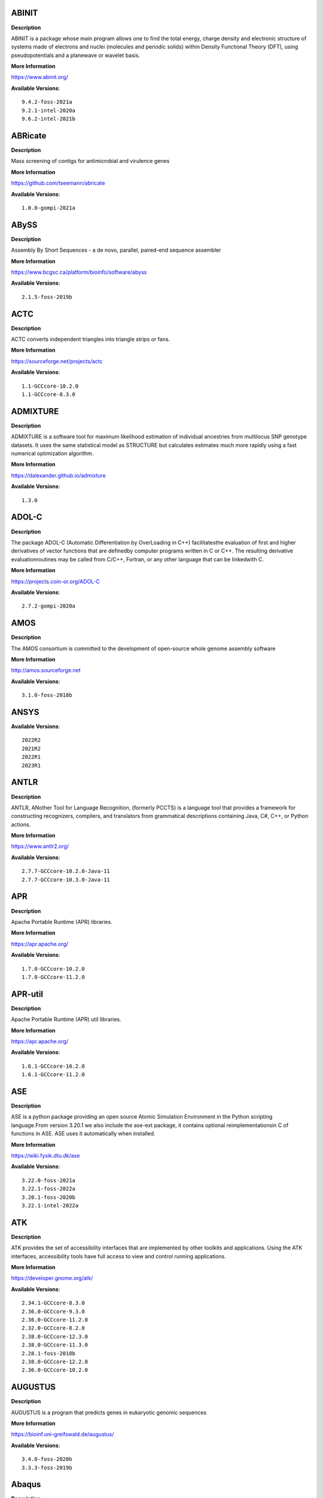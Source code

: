 ABINIT
------ 



**Description** 


ABINIT is a package whose main program allows one to find the total energy,  charge density and electronic structure of systems made of electrons and nuclei (molecules  and periodic solids) within Density Functional Theory (DFT), using pseudopotentials and a  planewave or wavelet basis. 


**More Information** 


https://www.abinit.org/ 


**Available Versions**:: 


    9.4.2-foss-2021a
    9.2.1-intel-2020a
    9.6.2-intel-2021b



ABRicate
-------- 



**Description** 


Mass screening of contigs for antimicrobial and virulence genes 


**More Information** 


https://github.com/tseemann/abricate 


**Available Versions**:: 


    1.0.0-gompi-2021a



ABySS
----- 



**Description** 


Assembly By Short Sequences - a de novo, parallel, paired-end sequence assembler 


**More Information** 


https://www.bcgsc.ca/platform/bioinfo/software/abyss 


**Available Versions**:: 


    2.1.5-foss-2019b



ACTC
---- 



**Description** 


ACTC converts independent triangles into triangle strips or fans. 


**More Information** 


https://sourceforge.net/projects/actc 


**Available Versions**:: 


    1.1-GCCcore-10.2.0
    1.1-GCCcore-8.3.0



ADMIXTURE
--------- 



**Description** 


ADMIXTURE is a software tool for maximum likelihood estimation of individual ancestries from multilocus SNP genotype datasets. It uses the same statistical model as STRUCTURE but calculates estimates much more rapidly using a fast numerical optimization algorithm. 


**More Information** 


https://dalexander.github.io/admixture 


**Available Versions**:: 


    1.3.0



ADOL-C
------ 



**Description** 


The package ADOL-C (Automatic Differentiation by OverLoading in C++) facilitatesthe evaluation of first and higher derivatives of vector functions that are definedby computer programs written in C or C++. The resulting derivative evaluationroutines may be called from C/C++, Fortran, or any other language that can be linkedwith C.  


**More Information** 


https://projects.coin-or.org/ADOL-C 


**Available Versions**:: 


    2.7.2-gompi-2020a



AMOS
---- 



**Description** 


The AMOS consortium is committed to the development of open-source whole genome assembly software 


**More Information** 


http://amos.sourceforge.net 


**Available Versions**:: 


    3.1.0-foss-2018b



ANSYS
----- 



**Available Versions**:: 


    2022R2
    2021R2
    2022R1
    2023R1



ANTLR
----- 



**Description** 


ANTLR, ANother Tool for Language Recognition, (formerly PCCTS) is a language tool that provides a framework for constructing recognizers, compilers, and translators from grammatical descriptions containing Java, C#, C++, or Python actions. 


**More Information** 


https://www.antlr2.org/ 


**Available Versions**:: 


    2.7.7-GCCcore-10.2.0-Java-11
    2.7.7-GCCcore-10.3.0-Java-11



APR
--- 



**Description** 


Apache Portable Runtime (APR) libraries. 


**More Information** 


https://apr.apache.org/ 


**Available Versions**:: 


    1.7.0-GCCcore-10.2.0
    1.7.0-GCCcore-11.2.0



APR-util
-------- 



**Description** 


Apache Portable Runtime (APR) util libraries. 


**More Information** 


https://apr.apache.org/ 


**Available Versions**:: 


    1.6.1-GCCcore-10.2.0
    1.6.1-GCCcore-11.2.0



ASE
--- 



**Description** 


ASE is a python package providing an open source Atomic Simulation Environment in the Python scripting language.From version 3.20.1 we also include the ase-ext package, it contains optional reimplementationsin C of functions in ASE.  ASE uses it automatically when installed. 


**More Information** 


https://wiki.fysik.dtu.dk/ase 


**Available Versions**:: 


    3.22.0-foss-2021a
    3.22.1-foss-2022a
    3.20.1-foss-2020b
    3.22.1-intel-2022a



ATK
--- 



**Description** 


ATK provides the set of accessibility interfaces that are implemented by other toolkits and applications. Using the ATK interfaces, accessibility tools have full access to view and control running applications. 


**More Information** 


https://developer.gnome.org/atk/ 


**Available Versions**:: 


    2.34.1-GCCcore-8.3.0
    2.36.0-GCCcore-9.3.0
    2.36.0-GCCcore-11.2.0
    2.32.0-GCCcore-8.2.0
    2.38.0-GCCcore-12.3.0
    2.38.0-GCCcore-11.3.0
    2.28.1-foss-2018b
    2.38.0-GCCcore-12.2.0
    2.36.0-GCCcore-10.2.0



AUGUSTUS
-------- 



**Description** 


AUGUSTUS is a program that predicts genes in eukaryotic genomic sequences 


**More Information** 


https://bioinf.uni-greifswald.de/augustus/ 


**Available Versions**:: 


    3.4.0-foss-2020b
    3.3.3-foss-2019b



Abaqus
------ 



**Description** 


Finite Element Analysis software for modeling, visualization and best-in-class implicit and explicit dynamics FEA. 


**More Information** 


https://www.simulia.com/products/abaqus_fea.html 


**Available Versions**:: 


    2022



Advisor
------- 



**Description** 


Vectorization Optimization and Thread Prototyping - Vectorize & thread code or performance “dies” - Easy workflow + data + tips = faster code faster - Prioritize, Prototype & Predict performance gain  


**More Information** 


https://software.intel.com/intel-advisor-xe 


**Available Versions**:: 


    2019_update5



AlphaFold
--------- 



**Description** 


AlphaFold can predict protein structures with atomic accuracy even where no similar structure is known 


**More Information** 


https://deepmind.com/research/case-studies/alphafold 


**Available Versions**:: 


    2.2.2-foss-2021a-CUDA-11.3.1
    2.3.1-foss-2022a-CUDA-11.7.0
    2.0.0-fosscuda-2020b
    2.3.0-foss-2021b-CUDA-11.4.1
    2.3.4-foss-2022a-CUDA-11.7.0-ColabFold
    2.3.4-foss-2022a-ColabFold
    2.1.1-fosscuda-2020b
    2.3.1-foss-2022a



Amber
----- 



**Description** 


Amber (originally Assisted Model Building with Energy Refinement) is software for performing molecular dynamics and structure prediction. 


**More Information** 


http://ambermd.org/amber.html 


**Available Versions**:: 


    18-fosscuda-2018b-AmberTools-18-patchlevel-10-8
    22.0-foss-2021b-AmberTools-22.0
    18-foss-2018b-AmberTools-18-patchlevel-10-8
    22.4-foss-2022a-AmberTools-22.5-CUDA-11.7.0
    22.0-foss-2021b-AmberTools-22.3
    18-foss-2019b-AmberTools-19-patchlevel-12-17-Python-2.7.16
    18-fosscuda-2019b-AmberTools-19-patchlevel-12-17-Python-2.7.16



AmberTools
---------- 



**Description** 


AmberTools consists of several independently developed packages that work well by themselves, and with Amber itself. The suite can also be used to carry out complete molecular dynamics simulations, with either explicit water or generalized Born solvent models. 


**More Information** 


https://ambermd.org/ 


**Available Versions**:: 


    22.3-foss-2021b
    20-gompi-2019b-dba-Python-3.7.4
    20-intel-2020a-Python-3.8.2



Anaconda2
--------- 



**Description** 


Built to complement the rich, open source Python community,the Anaconda platform provides an enterprise-ready data analytics platform that empowers companies to adopt a modern open data science analytics architecture. 


**More Information** 


https://www.anaconda.com 


**Available Versions**:: 


    4.2.0
    2019.03
    2019.10



Anaconda3
--------- 



**Description** 


Built to complement the rich, open source Python community,the Anaconda platform provides an enterprise-ready data analytics platform that empowers companies to adopt a modern open data science analytics architecture. 


**More Information** 


https://www.anaconda.com 


**Available Versions**:: 


    2020.11
    2022.05
    2021.11
    2021.05
    2023.09-0
    2020.02
    2022.10



Armadillo
--------- 



**Description** 


Armadillo is an open-source C++ linear algebra library (matrix maths) aiming towards a good balance between speed and ease of use. Integer, floating point and complex numbers are supported, as well as a subset of trigonometric and statistics functions. 


**More Information** 


https://arma.sourceforge.net/ 


**Available Versions**:: 


    12.6.2-foss-2023a
    9.900.1-foss-2020a



Arriba
------ 



**Description** 


Arriba is a command-line tool for the detection of gene fusions from RNA-Seq data. It was developed for the use in a clinical research setting. Therefore, short runtimes and high sensitivity were important design criteria. 


**More Information** 


https://github.com/suhrig/arriba 


**Available Versions**:: 


    2.3.0-GCC-11.2.0



Arrow
----- 



**Description** 


Apache Arrow (incl. PyArrow Python bindings), a cross-language development platform for in-memory data. 


**More Information** 


https://arrow.apache.org 


**Available Versions**:: 


    0.16.0-foss-2019b-Python-3.7.4
    8.0.0-foss-2021b
    8.0.0-foss-2022a
    6.0.0-foss-2021b



Aspera-CLI
---------- 



**Description** 


IBM Aspera Command-Line Interface (the Aspera CLI) isa collection of Aspera tools for performing high-speed, secure datatransfers from the command line. The Aspera CLI is for users andorganizations who want to automate their transfer workflows. 


**More Information** 


https://asperasoft.com 


**Available Versions**:: 


    3.9.6.1467.159c5b1



Aspera-Connect
-------------- 



**Description** 


Connect is an install-on-demand Web browser plug-in that facilitates high-speed uploads and downloads with an Aspera transfer server. 


**More Information** 


http://downloads.asperasoft.com/connect2/ 


**Available Versions**:: 


    3.9.6



AutoDock
-------- 



**Description** 


AutoDock is a suite of automated docking tools. It is designed to  predict how small molecules, such as substrates or drug candidates, bind to  a receptor of known 3D structure. 


**More Information** 


http://autodock.scripps.edu/ 


**Available Versions**:: 


    4.2.6-GCC-9.3.0



AutoDock-GPU
------------ 



**Description** 


OpenCL and Cuda accelerated version of AutoDock. It leverages its embarrasinglyparallelizable LGA by processing ligand-receptor poses in parallel overmultiple compute units.AutoDock is a suite of automated docking tools. It is designed to predict howsmall molecules, such as substrates or drug candidates, bind to a receptor ofknown 3D structure. 


**More Information** 


https://github.com/ccsb-scripps/AutoDock-GPU 


**Available Versions**:: 


    1.5.3-GCC-11.3.0-CUDA-11.7.0



AutoDock-Vina
------------- 



**Description** 


AutoDock Vina is an open-source program for doing molecular docking. 


**More Information** 


https://vina.scripps.edu/ 


**Available Versions**:: 


    1.2.3-foss-2021b



AutoDock_Vina
------------- 



**Description** 


AutoDock Vina is an open-source program for doing molecular docking.  


**More Information** 


http://vina.scripps.edu/index.html 


**Available Versions**:: 


    1.1.2_linux_x86



Autoconf
-------- 



**Description** 


Autoconf is an extensible package of M4 macros that produce shell scripts to automatically configure software source code packages. These scripts can adapt the packages to many kinds of UNIX-like systems without manual user intervention. Autoconf creates a configuration script for a package from a template file that lists the operating system features that the package can use, in the form of M4 macro calls. 


**More Information** 


https://www.gnu.org/software/autoconf/ 


**Available Versions**:: 


    2.71
    2.71-GCCcore-11.2.0
    2.69-GCCcore-8.1.0
    2.69-GCCcore-9.3.0
    2.71-GCCcore-10.3.0
    2.69-GCCcore-8.3.0
    2.69-GCCcore-10.2.0
    2.71-GCCcore-12.2.0
    2.69-GCCcore-7.3.0
    2.71-GCCcore-12.3.0
    2.71-GCCcore-11.3.0
    2.69
    2.69-GCCcore-8.2.0



Automake
-------- 



**Description** 


Automake: GNU Standards-compliant Makefile generator 


**More Information** 


https://www.gnu.org/software/automake/automake.html 


**Available Versions**:: 


    1.16.1-GCCcore-7.3.0
    1.16.2-GCCcore-10.2.0
    1.16.1-GCCcore-8.3.0
    1.16.3-GCCcore-10.3.0
    1.16.1-GCCcore-8.1.0
    1.16.5-GCCcore-12.2.0
    1.16.1-GCCcore-8.2.0
    1.16.1-GCCcore-9.3.0
    1.16.1-GCCcore-10.2.0
    1.16.4-GCCcore-11.2.0
    1.16.5-GCCcore-12.3.0
    1.16.5
    1.16.5-GCCcore-11.3.0



Autotools
--------- 



**Description** 


This bundle collect the standard GNU build tools: Autoconf, Automake and libtool 


**More Information** 


https://autotools.io 


**Available Versions**:: 


    20180311-GCCcore-9.3.0
    20200321-GCCcore-10.2.0
    20210128-GCCcore-10.3.0
    20220317-GCCcore-11.3.0
    20180311-GCCcore-8.2.0
    20210726-GCCcore-11.2.0
    20220317
    20180311-GCCcore-8.1.0
    20180311-GCCcore-10.2.0
    20180311-GCCcore-7.3.0
    20220317-GCCcore-12.2.0
    20180311-GCCcore-8.3.0
    20220317-GCCcore-12.3.0



BAGEL
----- 



**Available Versions**:: 


    1.2.2-intel-2020a
    1.2.2-foss-2019a



BCFtools
-------- 



**Description** 


Samtools is a suite of programs for interacting with high-throughput sequencing data. BCFtools - Reading/writing BCF2/VCF/gVCF files and calling/filtering/summarising SNP and short indel sequence variants 


**More Information** 


https://www.htslib.org/ 


**Available Versions**:: 


    1.14-GCC-11.2.0
    1.10.2-GCC-8.3.0
    1.10.2-GCC-9.3.0
    1.9-foss-2018b
    1.11-GCC-10.2.0



BEDTools
-------- 



**Description** 


BEDTools: a powerful toolset for genome arithmetic.The BEDTools utilities allow one to address common genomics tasks such as finding feature overlaps andcomputing coverage.The utilities are largely based on four widely-used file formats: BED, GFF/GTF, VCF, and SAM/BAM. 


**More Information** 


https://bedtools.readthedocs.io/ 


**Available Versions**:: 


    2.29.2-GCC-9.3.0
    2.30.0-GCC-11.3.0
    2.30.0-GCC-11.2.0
    2.29.2-GCC-8.3.0



BLAST
----- 



**Description** 


Basic Local Alignment Search Tool, or BLAST, is an algorithm for comparing primary biological sequence information, such as the amino-acid sequences of different proteins or the nucleotides of DNA sequences. 


**More Information** 


https://blast.ncbi.nlm.nih.gov/ 


**Available Versions**:: 


    2.10.1-Linux_x86_64
    2.11.0-Linux_x86_64



BLAST+
------ 



**Description** 


Basic Local Alignment Search Tool, or BLAST, is an algorithm for comparing primary biological sequence information, such as the amino-acid sequences of different proteins or the nucleotides of DNA sequences. 


**More Information** 


https://blast.ncbi.nlm.nih.gov/ 


**Available Versions**:: 


    2.10.1-iimpi-2020a
    2.7.1-foss-2018b
    2.11.0-gompi-2020b
    2.13.0-gompi-2022a
    2.9.0-gompi-2019b
    2.12.0-gompi-2021b
    2.14.0-gompi-2022a
    2.11.0-gompi-2021a



BLAT
---- 



**Description** 


BLAT on DNA is designed to quickly find sequences of 95% andgreater similarity of length 25 bases or more. 


**More Information** 


https://genome.ucsc.edu/FAQ/FAQblat.html 


**Available Versions**:: 


    3.5-GCC-9.3.0



BLIS
---- 



**Description** 


BLIS is a portable software framework for instantiating high-performanceBLAS-like dense linear algebra libraries. 


**More Information** 


https://github.com/flame/blis/ 


**Available Versions**:: 


    0.9.0-GCC-11.3.0
    0.8.1-GCC-11.2.0
    0.9.0-GCC-12.3.0
    0.9.0-GCC-12.2.0



BRAKER
------ 



**Description** 


BRAKER is a pipeline for fully automated prediction of protein coding genes with GeneMark-ES/ET and AUGUSTUS in novel eukaryotic genomes. 


**More Information** 


https://github.com/Gaius-Augustus/BRAKER 


**Available Versions**:: 


    2.1.6-foss-2019b-Python-3.7.4



BWA
--- 



**Description** 


Burrows-Wheeler Aligner (BWA) is an efficient program that aligns relatively short nucleotide sequences against a long reference sequence such as the human genome. 


**More Information** 


http://bio-bwa.sourceforge.net/ 


**Available Versions**:: 


    0.7.17-GCC-9.3.0
    0.7.17-foss-2018b
    0.7.17-GCCcore-11.2.0



BamTools
-------- 



**Description** 


BamTools provides both a programmer's API and an end-user's toolkit for handling BAM files. 


**More Information** 


https://github.com/pezmaster31/bamtools 


**Available Versions**:: 


    2.5.1-GCC-9.3.0
    2.5.1-GCC-10.2.0
    2.5.1-GCC-8.3.0
    2.5.2-GCC-11.3.0
    2.5.2-GCC-11.2.0



BayeScEnv
--------- 



**Description** 


BayeScEnv is a Fst-based, genome-scan method that uses environmental variables to detectlocal adaptation. 


**More Information** 


https://github.com/devillemereuil/bayescenv 


**Available Versions**:: 


    1.1-GCC-8.3.0



BayesTraits
----------- 



**Description** 


BayesTraits is a computer package for performing analyses of trait  evolution among groups of species for which a phylogeny or sample of phylogenies is  available. This new package incoporates our earlier and separate programes Multistate,  Discrete and Continuous. BayesTraits can be applied to the analysis of traits that adopt  a finite number of discrete states, or to the analysis of continuously varying traits.  Hypotheses can be tested about models of evolution, about ancestral states and about  correlations among pairs of traits.  


**More Information** 


http://www.evolution.reading.ac.uk/BayesTraitsV1.html 


**Available Versions**:: 


    2.0-Beta-Linux64



Bazel
----- 



**Description** 


Bazel is a build tool that builds code quickly and reliably.It is used to build the majority of Google's software. 


**More Information** 


https://bazel.io/ 


**Available Versions**:: 


    4.2.2-GCCcore-11.2.0
    3.7.2-GCCcore-10.3.0
    3.7.2-GCCcore-11.2.0
    3.6.0-GCCcore-9.3.0
    0.29.1-GCCcore-8.3.0
    5.1.1-GCCcore-11.3.0
    5.3.0-GCCcore-11.3.0
    6.1.0-GCCcore-12.2.0
    0.26.1-GCCcore-8.3.0
    3.7.2-GCCcore-10.2.0



Beagle
------ 



**Description** 


Beagle is a software package for phasing genotypes and for imputing ungenotyped markers. 


**More Information** 


https://faculty.washington.edu/browning/beagle/beagle.html 


**Available Versions**:: 


    5.4.22Jul22.46e-Java-11



Beast
----- 



**Description** 


BEAST is a cross-platform program for Bayesian MCMC analysis of molecular  sequences. It is entirely orientated towards rooted, time-measured phylogenies inferred using  strict or relaxed molecular clock models. It can be used as a method of reconstructing phylogenies  but is also a framework for testing evolutionary hypotheses without conditioning on a single  tree topology. BEAST uses MCMC to average over tree space, so that each tree is weighted  proportional to its posterior probability.  


**More Information** 


http://beast2.org/ 


**Available Versions**:: 


    2.5.2-GCC-7.3.0-2.30
    2.5.2-GCC-8.2.0-2.31.1
    2.7.3-GCC-11.3.0



BeautifulSoup
------------- 



**Description** 


Beautiful Soup is a Python library designed for quick turnaround projects like screen-scraping. 


**More Information** 


https://www.crummy.com/software/BeautifulSoup 


**Available Versions**:: 


    4.10.0-GCCcore-11.3.0



Bio-SearchIO-hmmer
------------------ 



**Description** 


Code to parse output from hmmsearch, hmmscan, phmmer and nhmmer, compatiblewith both version 2 and version 3 of the HMMER package from http://hmmer.org. 


**More Information** 


https://metacpan.org/pod/Bio::SearchIO::hmmer3 


**Available Versions**:: 


    1.7.3-GCC-11.2.0
    1.7.3-GCC-10.3.0



BioPerl
------- 



**Description** 


Bioperl is the product of a community effort to produce Perl code which is useful in biology. Examples include Sequence objects, Alignment objects and database searching objects. 


**More Information** 


https://bioperl.org/ 


**Available Versions**:: 


    1.7.8-GCCcore-11.3.0
    1.7.7-GCCcore-9.3.0
    1.7.8-GCCcore-10.3.0
    1.7.8-GCCcore-11.2.0



Biopython
--------- 



**Description** 


Biopython is a set of freely available tools for biological computation written in Python by an international team of developers. It is a distributed collaborative effort to develop Python libraries and applications which address the needs of current and future work in bioinformatics.  


**More Information** 


https://www.biopython.org 


**Available Versions**:: 


    1.79-foss-2021b
    1.78-fosscuda-2020b
    1.72-foss-2018b-Python-2.7.15
    1.79-foss-2022a
    1.79-foss-2021a
    1.78-intel-2020a-Python-3.8.2
    1.75-foss-2019b-Python-3.7.4



Bismark
------- 



**Description** 


A tool to map bisulfite converted sequence reads and determine cytosine methylation states 


**More Information** 


https://www.bioinformatics.babraham.ac.uk/projects/bismark/ 


**Available Versions**:: 


    0.23.1-foss-2021b



Bison
----- 



**Description** 


Bison is a general-purpose parser generator that converts an annotated context-free grammar into a deterministic LR or generalized LR (GLR) parser employing LALR(1) parser tables. 


**More Information** 


https://www.gnu.org/software/bison 


**Available Versions**:: 


    3.5.3-GCCcore-9.3.0
    3.0.5-GCCcore-7.3.0
    3.8.2
    3.0.5
    3.8.2-GCCcore-13.1.0
    3.5.3
    3.0.5-GCCcore-8.1.0
    3.0.4
    3.0.4-GCCcore-7.3.0
    3.0.5-GCCcore-8.3.0
    3.0.5-GCCcore-8.2.0
    3.3.2-GCCcore-8.3.0
    3.8.2-GCCcore-12.2.0
    3.7.6-GCCcore-11.2.0
    3.7.6-GCCcore-10.3.0
    3.0.4-GCCcore-8.1.0
    3.3.2
    3.3.2-GCCcore-9.3.0
    3.7.6
    3.7.1-GCCcore-10.2.0
    3.8.2-GCCcore-12.3.0
    3.7.1
    3.8.2-GCCcore-11.3.0



Blender
------- 



**Description** 


Blender is the free and open source 3D creation suite. It supports the entirety of the 3D pipeline-modeling, rigging, animation, simulation, rendering, compositing and motion tracking, even video editing and game creation. 


**More Information** 


https://www.blender.org/ 


**Available Versions**:: 


    2.81-foss-2019b-Python-3.7.4



Blosc
----- 



**Description** 


Blosc, an extremely fast, multi-threaded, meta-compressor library 


**More Information** 


https://www.blosc.org/ 


**Available Versions**:: 


    1.21.3-GCCcore-11.3.0
    1.21.0-GCCcore-10.3.0



Blosc2
------ 



**Description** 


Blosc, an extremely fast, multi-threaded, meta-compressor library 


**More Information** 


https://www.blosc.org/ 


**Available Versions**:: 


    2.6.1-GCCcore-11.3.0



Bonnie++
-------- 



**Description** 


Enhanced performance Test of Filesystem I/O 


**More Information** 


https://www.coker.com.au/bonnie++ 


**Available Versions**:: 


    2.00a-GCC-10.3.0



Boost
----- 



**Description** 


Boost provides free peer-reviewed portable C++ source libraries. 


**More Information** 


https://www.boost.org/ 


**Available Versions**:: 


    1.79.0-GCC-11.2.0
    1.72.0-iimpi-2021b
    1.79.0-GCC-11.3.0
    1.76.0-GCC-10.3.0
    1.74.0-GCC-10.2.0
    1.71.0-gompi-2019b
    1.71.0-gompic-2019b
    1.72.0-iimpi-2020a
    1.70.0-gompi-2019a
    1.81.0-GCC-12.2.0
    1.67.0-fosscuda-2018b
    1.77.0-GCC-11.2.0
    1.74.0-iccifort-2020.4.304
    1.77.0-intel-compilers-2021.4.0
    1.67.0-foss-2018b
    1.82.0-GCC-12.3.0
    1.72.0-gompi-2020a



Boost.MPI
--------- 



**Description** 


Boost provides free peer-reviewed portable C++ source libraries. 


**More Information** 


https://www.boost.org/ 


**Available Versions**:: 


    1.79.0-gompi-2022a



Boost.Python
------------ 



**Description** 


Boost.Python is a C++ library which enables seamless interoperability between C++ and the Python programming language. 


**More Information** 


http://boostorg.github.io/python 


**Available Versions**:: 


    1.67.0-fosscuda-2018b-Python-2.7.15
    1.71.0-gompic-2019b
    1.67.0-foss-2018b-Python-2.7.15
    1.72.0-gompi-2020a
    1.71.0-gompi-2019b
    1.70.0-gompi-2019a
    1.77.0-GCC-11.2.0



Bowtie
------ 



**Description** 


Bowtie is an ultrafast, memory-efficient short read aligner. It aligns short DNA sequences (reads) to the human genome. 


**More Information** 


http://bowtie-bio.sourceforge.net/index.shtml 


**Available Versions**:: 


    1.3.1-GCC-11.2.0
    1.2.3-GCC-9.3.0



Bowtie2
------- 



**Description** 


Bowtie 2 is an ultrafast and memory-efficient tool for aligning sequencing reads to long reference sequences. It is particularly good at aligning reads of about 50 up to 100s or 1,000s of characters, and particularly good at aligning to relatively long (e.g. mammalian) genomes. Bowtie 2 indexes the genome with an FM Index to keep its memory footprint small: for the human genome, its memory footprint is typically around 3.2 GB. Bowtie 2 supports gapped, local, and paired-end alignment modes. 


**More Information** 


http://bowtie-bio.sourceforge.net/bowtie2/index.shtml 


**Available Versions**:: 


    2.4.1-GCC-9.3.0
    2.3.5.1-GCC-8.3.0
    2.4.4-GCC-10.3.0
    2.4.4-GCC-11.2.0
    2.4.5-GCC-11.2.0
    2.3.4.2-foss-2018b



Brotli
------ 



**Description** 


Brotli is a generic-purpose lossless compression algorithm that compresses data using a combination of a modern variant of the LZ77 algorithm, Huffman coding and 2nd order context modeling, with a compression ratio comparable to the best currently available general-purpose compression methods. It is similar in speed with deflate but offers more dense compression.The specification of the Brotli Compressed Data Format is defined in RFC 7932. 


**More Information** 


https://github.com/google/brotli 


**Available Versions**:: 


    1.0.9-GCCcore-12.3.0
    1.0.9-GCCcore-11.3.0
    1.0.9-GCCcore-12.2.0
    1.0.9-GCCcore-11.2.0



Brunsli
------- 



**Description** 


Brunsli is a lossless JPEG repacking library. 


**More Information** 


https://github.com/google/brunsli/ 


**Available Versions**:: 


    0.1-GCCcore-12.3.0
    0.1-GCCcore-11.3.0



CASA
---- 



**Description** 


CASA, the Common Astronomy Software Applications package, is the primary data processing software for the Atacama LargeMillimeter/submillimeter Array (ALMA) and NSF's Karl G. Jansky Very Large Array (VLA), and is frequently used also forother radio telescopes. The CASA software can process data from both single-dish and aperture-synthesis telescopes, andone of its core functionalities is to support the data reduction and imaging pipelines for ALMA, VLA and the VLA SkySurvey (VLASS). 


**More Information** 


https://casa.nrao.edu/ 


**Available Versions**:: 


    6.5.5-21-py3.8



CASTEP
------ 



**Description** 


CASTEP is a leading code for calculating the properties of materials from first principles. Using density functional theory, it can simulate a wide range of properties of materialsproprieties including energetics, structure at the atomic level, vibrational properties, electronic response properties etc. In particular it has a wide range of spectroscopic features that link directly to experiment, such as infra-red and Raman spectroscopies, NMR, and core level spectra. 


**More Information** 


http://www.castep.org 


**Available Versions**:: 


    16.11-intel-2020a
    21.11-info
    16.11-info



CD-HIT
------ 



**Description** 


CD-HIT is a very widely used program for clustering and  comparing protein or nucleotide sequences. 


**More Information** 


http://weizhongli-lab.org/cd-hit/ 


**Available Versions**:: 


    4.8.1-GCC-11.2.0
    4.8.1-GCC-11.3.0
    4.8.1-GCC-10.2.0
    4.8.1-GCC-10.3.0



CDO
--- 



**Description** 


CDO is a collection of command line Operators to manipulate and analyse Climate and NWP model Data. 


**More Information** 


https://code.zmaw.de/projects/cdo 


**Available Versions**:: 


    1.9.10-gompi-2020b



CESM-deps
--------- 



**Description** 


CESM is a fully-coupled, community, global climate model thatprovides state-of-the-art computer simulations of the Earth's past, present,and future climate states. 


**More Information** 


https://www.cesm.ucar.edu/models/cesm2/ 


**Available Versions**:: 


    2-foss-2021b



CFITSIO
------- 



**Description** 


CFITSIO is a library of C and Fortran subroutines for reading and writing data files inFITS (Flexible Image Transport System) data format. 


**More Information** 


https://heasarc.gsfc.nasa.gov/fitsio/ 


**Available Versions**:: 


    4.2.0-GCCcore-11.3.0
    3.49-GCCcore-11.2.0
    4.3.0-GCCcore-12.3.0
    3.49-GCCcore-10.2.0
    3.48-GCCcore-9.3.0
    3.47-GCCcore-8.3.0



CGAL
---- 



**Description** 


The goal of the CGAL Open Source Project is to provide easy access to efficient and reliable geometric algorithms in the form of a C++ library. 


**More Information** 


https://www.cgal.org/ 


**Available Versions**:: 


    4.14.1-foss-2019b-Python-3.7.4
    4.14.3-gompi-2021a
    4.14.3-gompi-2020a-Python-3.8.2
    5.2-gompi-2020b
    4.14.3-iimpi-2020a-Python-3.8.2
    4.14.3-gompi-2022a



CIF2Cell
-------- 



**Description** 


CIF2Cell is a tool to generate the geometrical setupfor various electronic structure codes from a CIF (CrystallographicInformation Framework) file. The program currently supports output for anumber of popular electronic structure programs, including ABINIT, ASE,CASTEP, CP2K, CPMD, CRYSTAL09, Elk, EMTO, Exciting, Fleur, FHI-aims,Hutsepot, MOPAC, Quantum Espresso, RSPt, Siesta, SPR-KKR, VASP. Alsoexports some related formats like .coo, .cfg and .xyz-files. 


**More Information** 


https://sourceforge.net/projects/cif2cell 


**Available Versions**:: 


    2.0.0a3-GCCcore-9.3.0-Python-3.8.2



CLHEP
----- 



**Description** 


The CLHEP project is intended to be a set of HEP-specific foundation and utility classes such as random generators, physics vectors, geometry and linear algebra. CLHEP is structured in a set of packages independent of any external package. 


**More Information** 


https://proj-clhep.web.cern.ch/proj-clhep/ 


**Available Versions**:: 


    2.4.6.2-GCC-11.2.0
    2.4.4.0-GCC-10.2.0
    2.4.5.1-GCC-11.2.0
    2.4.6.4-GCC-12.2.0



CMake
----- 



**Description** 


CMake, the cross-platform, open-source build system.  CMake is a family of tools designed to build, test and package software. 


**More Information** 


https://www.cmake.org 


**Available Versions**:: 


    3.21.1-GCCcore-11.2.0
    3.23.1-GCCcore-11.3.0
    3.18.4
    3.11.4-GCCcore-7.3.0
    3.13.3-GCCcore-8.2.0
    3.24.3-GCCcore-11.3.0
    3.22.1-GCCcore-11.2.0
    3.9.4-GCCcore-9.3.0
    3.24.3-GCCcore-12.2.0
    3.12.1
    3.15.3-GCCcore-7.3.0
    3.15.3-GCCcore-8.3.0
    3.26.3-GCCcore-12.3.0
    3.16.4-GCCcore-9.3.0
    3.20.1-GCCcore-10.3.0
    3.12.1-GCCcore-7.3.0
    3.18.4-GCCcore-10.2.0
    3.12.1-GCCcore-10.2.0



CP2K
---- 



**Description** 


CP2K is a freely available (GPL) program, written in Fortran 95, to perform atomistic and molecular simulations of solid state, liquid, molecular and biological systems. It provides a general framework for different methods such as e.g. density functional theory (DFT) using a mixed Gaussian and plane waves approach (GPW), and classical pair and many-body potentials.  


**More Information** 


http://www.cp2k.org/ 


**Available Versions**:: 


    6.1-foss-2020a
    6.1-foss-2019b
    6.1-intel-2020a
    8.1-foss-2020a
    6.1-foss-2019a
    9.1-foss-2022a
    8.2-foss-2021a
    7.1-intel-2020a
    7.1-intel-2020b



CPLEX
----- 



**Description** 


IBM ILOG CPLEX Optimizer's mathematical programming technology enables analytical decision support for improving efficiency, reducing costs, and increasing profitability. 


**More Information** 


https://www.ibm.com/analytics/cplex-optimizer 


**Available Versions**:: 


    20.1.0-GCCcore-8.3.0
    12.9.0



CREST
----- 



**Description** 


CREST is an utility/driver program for the xtb program. Originally it was designed as conformer sampling program, hence the abbreviation Conformer–Rotamer Ensemble Sampling Tool, but now offers also some utility functions for calculations with the GFNn–xTB methods. Generally the program functions as an IO based OMP scheduler (i.e., calculations are performed by the xtb program) and tool for the creation and analysation of structure ensembles. 


**More Information** 


https://xtb-docs.readthedocs.io/en/latest/crest.html 


**Available Versions**:: 


    2.11-intel-2021a



CUDA
---- 



**Description** 


CUDA (formerly Compute Unified Device Architecture) is a parallel computing platform and programming model created by NVIDIA and implemented by the graphics processing units (GPUs) that they produce. CUDA gives developers access to the virtual instruction set and memory of the parallel computational elements in CUDA GPUs. 


**More Information** 


https://developer.nvidia.com/cuda-toolkit 


**Available Versions**:: 


    11.1.1-iccifort-2020.4.304
    10.1.243-iccifort-2019.5.281
    11.6.0
    11.5.0
    12.0.0
    11.3.1
    11.5.1
    11.2.2
    9.2.88-GCC-7.3.0-2.30
    11.1.1-GCC-10.2.0
    11.8.0
    10.1.243-GCC-8.3.0
    11.0.2-GCC-9.3.0
    11.4.1
    11.7.0
    11.2.2-GCC-10.3.0
    11.4.1-GCC-10.3.0
    11.3.1-GCC-10.3.0



CUDAcore
-------- 



**Description** 


CUDA (formerly Compute Unified Device Architecture) is a parallel computing platform and programming model created by NVIDIA and implemented by the graphics processing units (GPUs) that they produce. CUDA gives developers access to the virtual instruction set and memory of the parallel computational elements in CUDA GPUs. 


**More Information** 


https://developer.nvidia.com/cuda-toolkit 


**Available Versions**:: 


    11.2.2
    11.0.2
    11.1.1



CUnit
----- 



**Description** 


Automated testing framework for C. 


**More Information** 


https://sourceforge.net/projects/cunit/ 


**Available Versions**:: 


    2.1-3-GCCcore-11.3.0
    2.1-3-GCCcore-11.2.0



CVXOPT
------ 



**Description** 


CVXOPT is a free software package for convex optimization based on the Python programming language. Its main purpose is to make the development of software for convex optimization applications straightforward by building on Python's extensive standard library and on the strengths of Python as a high-level programming language. 


**More Information** 


http://cvxopt.org 


**Available Versions**:: 


    1.2.4-foss-2020a
    1.2.4-foss-2020a-Python-3.8.2
    1.2.6-foss-2021a
    1.2.3-foss-2019a



Cactus
------ 



**Description** 


Cactus is a reference-free whole-genome alignment program, as well as a pagenome graph construction toolkit. 


**More Information** 


https://github.com/ComparativeGenomicsToolkit/cactus 


**Available Versions**:: 


    2.4.0



CapnProto
--------- 



**Description** 


Cap’n Proto is an insanely fast data interchange format and capability-based RPC system. 


**More Information** 


https://capnproto.org 


**Available Versions**:: 


    0.7.0-GCCcore-7.3.0



Cartopy
------- 



**Description** 


Cartopy is a Python package designed to make drawing maps for data analysis and visualisation easy. 


**More Information** 


https://scitools.org.uk/cartopy/docs/latest/ 


**Available Versions**:: 


    0.20.3-foss-2021b



Catch2
------ 



**Description** 


A modern, C++-native, header-only, test framework for unit-tests, TDD and BDD - using C++11, C++14, C++17 and later 


**More Information** 


https://github.com/catchorg/Catch2 


**Available Versions**:: 


    2.13.9



CellRanger
---------- 



**Description** 


Cell Ranger is a set of analysis pipelines that process Chromium single-cell RNA-seq output to align reads, generate gene-cell matrices and perform clustering and gene expression analysis. 


**More Information** 


https://support.10xgenomics.com/single-cell-gene-expression/software/pipelines/latest/what-is-cell-ranger 


**Available Versions**:: 


    6.0.2
    7.0.0
    7.0.1
    5.0.0



CellRanger-ATAC
--------------- 



**Description** 


Cell Ranger ATAC is a set of analysis pipelines that process Chromium Single Cell ATAC data. 


**More Information** 


https://support.10xgenomics.com/single-cell-atac/software/pipelines/latest/what-is-cell-ranger-atac 


**Available Versions**:: 


    2.1.0



CellRank
-------- 



**Description** 


CellRank is a toolkit to uncover cellular dynamics based on Markov state modeling of single-cell data.  It contains two main modules:kernels compute cell-cell transition probabilities and estimators generatehypothesis based on these.  


**More Information** 


https://cellrank.readthedocs.io/en/stable/ 


**Available Versions**:: 


    1.4.0-foss-2021a



Cellpose
-------- 



**Description** 


a generalist algorithm for cellular segmentation 


**More Information** 


https://www.cellpose.org 


**Available Versions**:: 


    2.2.2-foss-2022a



Cereal
------ 



**Description** 


cereal is a header-only C++11 serialization library. cereal takes arbitrary data types and reversibly turns them into different representations, such as compact binary encodings, XML, or JSON. cereal was designed to befast, light-weight, and easy to extend - it has no external dependencies and can be easily bundled with other code or used standalone. 


**More Information** 


https://uscilab.github.io/cereal/ 


**Available Versions**:: 


    1.3.2



CharLS
------ 



**Description** 


CharLS is a C++ implementation of the JPEG-LS standard for lossless and near-lossless imagecompression and decompression. JPEG-LS is a low-complexity image compression standard that matches JPEG 2000compression ratios. 


**More Information** 


https://github.com/team-charls/charls 


**Available Versions**:: 


    2.4.1-GCCcore-11.3.0



CheMPS2
------- 



**Description** 


CheMPS2 is a scientific library which contains a spin-adapted implementation of thedensity matrix renormalization group (DMRG) for ab initio quantum chemistry. 


**More Information** 


https://github.com/SebWouters/CheMPS2 


**Available Versions**:: 


    1.8.11-intel-2021a
    1.8.9-foss-2019a
    1.8.11-foss-2021b



Check
----- 



**Description** 


Check is a unit testing framework for C. It features a simple interface fordefining unit tests, putting little in the way of the developer. Tests arerun in a separate address space, so both assertion failures and code errorsthat cause segmentation faults or other signals can be caught. Test resultsare reportable in the following: Subunit, TAP, XML, and a generic loggingformat. 


**More Information** 


https://libcheck.github.io/check/ 


**Available Versions**:: 


    0.15.2-GCCcore-10.3.0
    0.15.2-GCCcore-9.3.0
    0.15.2-GCCcore-11.2.0
    0.15.2-GCCcore-10.2.0



Clang
----- 



**Description** 


C, C++, Objective-C compiler, based on LLVM.  Does not include C++ standard library -- use libstdc++ from GCC. 


**More Information** 


https://clang.llvm.org/ 


**Available Versions**:: 


    13.0.1-GCCcore-11.3.0
    11.0.1-gcccuda-2020b
    11.0.1-GCCcore-10.2.0
    16.0.0-GCCcore-12.2.0
    12.0.1-GCCcore-11.2.0
    16.0.0-GCCcore-11.3.0



ClermonTyping
------------- 



**Available Versions**:: 


    2023



ClonalFrameML
------------- 



**Description** 


Efficient Inference of Recombination in Whole Bacterial Genomes 


**More Information** 


https://github.com/xavierdidelot/ClonalFrameML 


**Available Versions**:: 


    1.12-foss-2022a



ClustalW2
--------- 



**Description** 


ClustalW2 is a general purpose multiple sequence alignment program for DNA or proteins. 


**More Information** 


https://www.ebi.ac.uk/Tools/msa/clustalw2/ 


**Available Versions**:: 


    2.1-intel-2020a



ConnectomeWorkbench
------------------- 



**Description** 


Connectome Workbench is an open source, freely available visualization and discovery tool used to map neuroimaging data, especially data generated by the Human Connectome Project. 


**More Information** 


https://www.humanconnectome.org/software/connectome-workbench 


**Available Versions**:: 


    1.5.0-GCCcore-10.3.0



CppUnit
------- 



**Description** 


CppUnit is the C++ port of the famous JUnit framework for unit testing. 


**More Information** 


https://freedesktop.org/wiki/Software/cppunit/ 


**Available Versions**:: 


    1.15.1-GCCcore-10.3.0



CuPy
---- 



**Description** 


CuPy is an open-source array library accelerated with NVIDIA CUDA. 


**More Information** 


https://cupy.dev 


**Available Versions**:: 


    11.4.0-foss-2021b-CUDA-11.4.1
    12.1.0-foss-2022a-CUDA-12.0.0



CubeGUI
------- 



**Description** 


Cube, which is used as performance report explorer for Scalasca and Score-P, is a generic tool for displaying a multi-dimensional performance space consisting of the dimensions (i) performance metric, (ii) call path, and (iii) system resource. Each dimension can be represented as a tree, where non-leaf nodes of the tree can be collapsed or expanded to achieve the desired level of granularity. This module provides the Cube graphical report explorer. 


**More Information** 


https://www.scalasca.org/software/cube-4.x/download.html 


**Available Versions**:: 


    4.4.4-GCCcore-9.3.0
    4.8-GCCcore-11.3.0



CubeLib
------- 



**Description** 


Cube, which is used as performance report explorer for Scalasca and Score-P, is a generic tool for displaying a multi-dimensional performance space consisting of the dimensions (i) performance metric, (ii) call path, and (iii) system resource. Each dimension can be represented as a tree, where non-leaf nodes of the tree can be collapsed or expanded to achieve the desired level of granularity. This module provides the Cube general purpose C++ library component and command-line tools. 


**More Information** 


https://www.scalasca.org/software/cube-4.x/download.html 


**Available Versions**:: 


    4.8-GCCcore-11.3.0
    4.4.4-GCCcore-9.3.0



CubeWriter
---------- 



**Description** 


Cube, which is used as performance report explorer for Scalasca and Score-P, is a generic tool for displaying a multi-dimensional performance space consisting of the dimensions (i) performance metric, (ii) call path, and (iii) system resource. Each dimension can be represented as a tree, where non-leaf nodes of the tree can be collapsed or expanded to achieve the desired level of granularity. This module provides the Cube high-performance C writer library component. 


**More Information** 


https://www.scalasca.org/software/cube-4.x/download.html 


**Available Versions**:: 


    4.8-GCCcore-11.3.0
    4.4.3-GCCcore-9.3.0



Cufflinks
--------- 



**Description** 


Transcript assembly, differential expression, and differential regulation for RNA-Seq 


**More Information** 


http://cole-trapnell-lab.github.io/cufflinks/ 


**Available Versions**:: 


    2.2.1-foss-2020a



Cython
------ 



**Description** 


Cython is an optimising static compiler for both the Python programminglanguage and the extended Cython programming language (based on Pyrex). 


**More Information** 


https://cython.org/ 


**Available Versions**:: 


    0.29.22-GCCcore-10.2.0



DB
-- 



**Description** 


Berkeley DB enables the development of custom data management solutions, without the overhead traditionally associated with such custom projects. 


**More Information** 


https://www.oracle.com/technetwork/products/berkeleydb 


**Available Versions**:: 


    18.1.32-GCCcore-8.3.0
    18.1.40-GCCcore-10.3.0
    18.1.32-GCCcore-7.3.0
    18.1.40-GCCcore-10.2.0
    18.1.40-GCCcore-12.2.0
    18.1.32-GCCcore-9.3.0
    18.1.40-GCCcore-11.2.0
    18.1.40-GCCcore-11.3.0
    18.1.32-GCCcore-8.2.0
    18.1.40-GCCcore-12.3.0



DB_File
------- 



**Description** 


Perl5 access to Berkeley DB version 1.x. 


**More Information** 


https://perldoc.perl.org/DB_File.html 


**Available Versions**:: 


    1.857-GCCcore-11.2.0
    1.856-GCCcore-10.3.0
    1.835-GCCcore-9.3.0
    1.858-GCCcore-11.3.0



DBus
---- 



**Description** 


D-Bus is a message bus system, a simple way for applications to talk to one another.  In addition to interprocess communication, D-Bus helps coordinate process lifecycle; it makes it simple and reliable to code a "single instance" application or daemon, and to launch applications and daemons on demand when their services are needed. 


**More Information** 


https://dbus.freedesktop.org/ 


**Available Versions**:: 


    1.13.12-GCCcore-9.3.0
    1.13.18-GCCcore-10.3.0
    1.13.18-GCCcore-11.2.0
    1.13.8-GCCcore-8.2.0
    1.15.2-GCCcore-12.2.0
    1.13.12-GCCcore-8.3.0
    1.14.0-GCCcore-11.3.0
    1.15.4-GCCcore-12.3.0
    1.13.18-GCCcore-10.2.0
    1.13.6-GCCcore-7.3.0



DFT-D3
------ 



**Description** 


DFT-D3 implements a dispersion correction for density functionals, Hartree-Fock and semi-empirical quantum chemical methods. 


**More Information** 


http://www.thch.uni-bonn.de/tc/index.php?section=downloads&subsection=DFT-D3&lang=english 


**Available Versions**:: 


    3.2.0-intel-compilers-2021.2.0



DFT-D4
------ 



**Description** 


Generally Applicable Atomic-Charge Dependent London Dispersion Correction. 


**More Information** 


https://www.chemie.uni-bonn.de/pctc/mulliken-center/software/dftd4 


**Available Versions**:: 


    3.4.0-foss-2020a-Python-3.8.2



DIALS
----- 



**Description** 


X-ray crystallography for structural biology has benefited greatly from a number of advances in recent years including high performance pixel array detectors, new beamlines capable of delivering micron and sub-micron focus and new light sources such as XFELs. The DIALS project is a collaborative endeavour to develop new diffraction integration software to meet the data analysis requirements presented by these recent advances. There are three end goals: to develop an extensible framework for the development of algorithms to analyse X-ray diffraction data; the implementation of algorithms within this framework and finally a set of user facing tools using these algorithms to allow integration of data from diffraction experiments on synchrotron and free electron sources. 


**More Information** 


https://dials.github.io  


**Available Versions**:: 


    3.11.2



DIAMOND
------- 



**Description** 


Accelerated BLAST compatible local sequence aligner 


**More Information** 


https://github.com/bbuchfink/diamond 


**Available Versions**:: 


    2.1.6-GCC-11.3.0
    2.0.15-GCC-11.3.0
    0.9.30-GCC-8.3.0
    0.9.30-iccifort-2019.5.281



DL_POLY_4
--------- 



**Description** 


DL_POLY is a general purpose classical molecular dynamics (MD) simulation software 


**More Information** 


https://www.scd.stfc.ac.uk/Pages/DL_POLY.aspx 


**Available Versions**:: 


    5.0.0-intel-2020b



DL_POLY_Classic
--------------- 



**Description** 


DL_POLY Classic is a general purpose (parallel and serial)molecular dynamics simulation package. 


**More Information** 


https://gitlab.com/DL_POLY_Classic/dl_poly 


**Available Versions**:: 


    1.10-foss-2019b



DOLFIN
------ 



**Description** 


DOLFIN is the C++/Python interface of FEniCS, providing a consistent PSE  (Problem Solving Environment) for ordinary and partial differential equations. 


**More Information** 


https://bitbucket.org/fenics-project/dolfin 


**Available Versions**:: 


    2019.1.0.post0-foss-2019b-Python-3.7.4



DendroPy
-------- 



**Description** 


A Python library for phylogenetics and phylogenetic computing: reading, writing, simulation, processing and manipulation of phylogenetic trees (phylogenies) and characters. 


**More Information** 


https://dendropy.org/ 


**Available Versions**:: 


    4.5.2-GCCcore-11.2.0



Doxygen
------- 



**Description** 


Doxygen is a documentation system for C++, C, Java, Objective-C, Python, IDL (Corba and Microsoft flavors), Fortran, VHDL, PHP, C#, and to some extent D. 


**More Information** 


https://www.doxygen.org 


**Available Versions**:: 


    1.8.20-GCCcore-10.2.0
    1.9.4-GCCcore-11.3.0
    1.9.1-GCCcore-10.3.0
    1.8.14-GCCcore-7.3.0
    1.8.17-GCCcore-9.3.0
    1.8.15-GCCcore-8.2.0
    1.9.7-GCCcore-12.3.0
    1.9.1-GCCcore-11.2.0
    1.8.16-GCCcore-8.3.0
    1.9.5-GCCcore-12.2.0



Dsuite
------ 



**Description** 


Fast calculation of the ABBA-BABA statistics across many populations/species 


**More Information** 


https://github.com/millanek/Dsuite 


**Available Versions**:: 


    20231103-GCC-11.3.0



EIGENSOFT
--------- 



**Description** 


The EIGENSOFT package combines functionality from our population genetics methods (Patterson et al. 2006)  and our EIGENSTRAT stratification correction method (Price et al. 2006). The EIGENSTRAT method uses principal components  analysis to explicitly model ancestry differences between cases and controls along continuous axes of variation;  the resulting correction is specific to a candidate marker’s variation in frequency across ancestral populations,  minimizing spurious associations while maximizing power to detect true associations. The EIGENSOFT package has a built-in plotting script and supports multiple file formats and quantitative phenotypes. 


**More Information** 


https://www.hsph.harvard.edu/alkes-price/software/ 


**Available Versions**:: 


    7.2.1-foss-2019b



ELPA
---- 



**Description** 


Eigenvalue SoLvers for Petaflop-Applications . 


**More Information** 


https://elpa.rzg.mpg.de 


**Available Versions**:: 


    2020.11.001-foss-2020b
    2021.05.001-intel-2021a
    2020.11.001-intel-2020b
    2019.11.001-intel-2020a
    2021.11.001-foss-2022a
    2019.11.001-foss-2020a
    2021.11.001-intel-2022a



ESM-2
----- 



**Description** 


ESM-2 outperforms all tested single-sequence protein language models across a range of structure prediction tasks. ESMFold harnesses the ESM-2 language model to generate accurate structure predictions end to end directly from the sequence of a protein. 


**More Information** 


https://github.com/facebookresearch/esm 


**Available Versions**:: 


    2.0.0-foss-2021a



ESMF
---- 



**Description** 


The Earth System Modeling Framework (ESMF) is a suite of software tools for developing high-performance, multi-component Earth science modeling applications. 


**More Information** 


https://www.earthsystemcog.org/projects/esmf/ 


**Available Versions**:: 


    8.0.1-foss-2020b
    8.1.1-foss-2021a
    8.2.0-foss-2021b



EasyBuild
--------- 



**Description** 


EasyBuild is a software build and installation framework written in Python that allows you to install software in a structured, repeatable and robust way. 


**More Information** 


https://easybuilders.github.io/easybuild 


**Available Versions**:: 


    4.5.1
    4.8.0
    4.3.4
    4.6.1
    4.3.1
    4.7.2
    4.3.2
    4.8.1
    4.7.0
    4.6.2
    4.5.4
    4.4.0
    4.5.2
    4.5.3
    4.4.2
    4.5.5
    4.6.0
    4.3.3
    4.4.1
    4.5.0
    4.7.1
    4.8.2



Eigen
----- 



**Description** 


Eigen is a C++ template library for linear algebra: matrices, vectors, numerical solvers, and related algorithms. 


**More Information** 


https://eigen.tuxfamily.org 


**Available Versions**:: 


    3.4.0-GCCcore-9.3.0
    3.3.9-GCCcore-10.3.0
    3.3.4
    3.3.7
    3.3.7-GCCcore-9.3.0
    3.4.0-GCCcore-12.2.0
    3.4.0-GCCcore-11.2.0
    3.4.0-GCCcore-11.3.0
    3.3.9-GCCcore-11.2.0
    3.3.8-GCCcore-10.2.0
    3.4.0-GCCcore-10.2.0
    3.4.0-GCCcore-12.3.0
    3.4.0-GCCcore-10.3.0



Elk
--- 



**Description** 


An all-electron full-potential linearisedaugmented-plane wave (FP-LAPW) code with many advanced features. Writtenoriginally at Karl-Franzens-Universität Graz as a milestone of theEXCITING EU Research and Training Network, the code is designed to be assimple as possible so that new developments in the field of densityfunctional theory (DFT) can be added quickly and reliably. 


**More Information** 


http://elk.sourceforge.net/ 


**Available Versions**:: 


    7.0.12-foss-2020b



Emacs
----- 



**Description** 


GNU Emacs is an extensible, customizable text editor--and more. At its core is an interpreter for Emacs Lisp, a dialect of the Lisp programming language with extensions to support text editing. 


**More Information** 


https://www.gnu.org/software/emacs/ 


**Available Versions**:: 


    27.1-GCCcore-10.2.0



Exonerate
--------- 



**Description** 


Exonerate is a generic tool for pairwise sequence comparison. It allows you to align sequences using a many alignment models, using either  exhaustive dynamic programming, or a variety of heuristics.  


**More Information** 


https://www.ebi.ac.uk/about/vertebrate-genomics/software/exonerate 


**Available Versions**:: 


    2.4.0-GCC-8.3.0



Extrae
------ 



**Description** 


Extrae is the core instrumentation package developed bythe Performance Tools group at BSC. Extrae is capable of instrumentingapplications based on MPI, OpenMP, pthreads, CUDA1, OpenCL1, and StarSs1using different instrumentation approaches. The information gathered byExtrae typically includes timestamped events of runtime calls,performance counters and source code references. Besides, Extraeprovides its own API to allow the user to manually instrument his or herapplication. 


**More Information** 


https://www.bsc.es/computer-sciences/performance-tools 


**Available Versions**:: 


    3.8.0-gompi-2020b



FCM
--- 



**Description** 


FCM is a set of tools for managing and building source code. 


**More Information** 


http://www.metoffice.gov.uk/research/collaboration/fcm 


**Available Versions**:: 


    2.3.1
    2019.09.0



FEniCS
------ 



**Description** 


FEniCS is a computing platform for solving partial differential equations (PDEs). 


**More Information** 


https://fenicsproject.org/ 


**Available Versions**:: 


    2019.1.0-foss-2019b-Python-3.7.4



FFC
--- 



**Description** 


The FEniCS Form Compiler (FFC) is a compiler for finite element variational forms. 


**More Information** 


https://bitbucket.org/fenics-project/ffc 


**Available Versions**:: 


    2019.1.0.post0-foss-2019b-Python-3.7.4



FFTW
---- 



**Description** 


FFTW is a C subroutine library for computing the discrete Fourier transform (DFT)in one or more dimensions, of arbitrary input size, and of both real and complex data. 


**More Information** 


https://www.fftw.org 


**Available Versions**:: 


    3.3.10-GCC-12.3.0
    3.3.8-gompi-2019b
    3.3.10-gompi-2021b
    3.3.8-gompic-2020a
    3.3.9-intel-2021a
    3.3.10-GCC-11.3.0
    3.3.8-gompic-2020b
    3.3.9-gompi-2021a
    3.3.8-gompic-2019b
    3.3.8-gompi-2018b
    3.3.10-GCC-12.2.0
    3.3.8-intel-2020b
    3.3.8-gompic-2018b
    3.3.8-gompi-2020a
    3.3.8-intel-2020a
    3.3.8-gompi-2019a
    3.3.8-gompi-2020b



FFTW.MPI
-------- 



**Description** 


FFTW is a C subroutine library for computing the discrete Fourier transform (DFT)in one or more dimensions, of arbitrary input size, and of both real and complex data. 


**More Information** 


https://www.fftw.org 


**Available Versions**:: 


    3.3.10-gompi-2022b
    3.3.10-gompi-2022a
    3.3.10-gompi-2023a



FFmpeg
------ 



**Description** 


A complete, cross-platform solution to record, convert and stream audio and video. 


**More Information** 


https://www.ffmpeg.org/ 


**Available Versions**:: 


    4.1.3-GCCcore-8.2.0
    5.1.2-GCCcore-12.2.0
    4.2.1-GCCcore-8.3.0
    4.3.2-GCCcore-11.2.0
    4.2.2-GCCcore-9.3.0
    4.3.1-GCCcore-10.2.0
    4.4.2-GCCcore-11.3.0
    6.0-GCCcore-12.3.0
    4.3.2-GCCcore-10.3.0



FIAT
---- 



**Description** 


The FInite element Automatic Tabulator (FIAT) supportsgeneration of arbitrary order instances of the Lagrange elements onlines, triangles, and tetrahedra. It is also capable of generatingarbitrary order instances of Jacobi-type quadrature rules on the sameelement shapes. 


**More Information** 


https://bitbucket.org/fenics-project/fiat 


**Available Versions**:: 


    2019.1.0-foss-2019b-Python-3.7.4



FLAC
---- 



**Description** 


FLAC stands for Free Lossless Audio Codec, an audio format similar to MP3, but lossless, meaningthat audio is compressed in FLAC without any loss in quality. 


**More Information** 


https://xiph.org/flac/ 


**Available Versions**:: 


    1.3.3-GCCcore-11.2.0
    1.3.4-GCCcore-11.3.0
    1.3.3-GCCcore-10.2.0
    1.4.2-GCCcore-12.2.0
    1.3.3-GCCcore-10.3.0



FLAIR
----- 



**Description** 


FLAIR (Full-Length Alternative Isoform analysis of RNA) for the correction, isoform definition, and alternative splicing analysis of noisy reads. FLAIR has primarily been used for nanopore cDNA, native RNA, and PacBio sequencing reads. 


**More Information** 


https://github.com/BrooksLabUCSC/flair 


**Available Versions**:: 


    1.5.1-20200630-foss-2019b-Python-3.7.4



FLASH
----- 



**Description** 


FLASH (Fast Length Adjustment of SHort reads) is a very fastand accurate software tool to merge paired-end reads from next-generationsequencing experiments. FLASH is designed to merge pairs of reads when theoriginal DNA fragments are shorter than twice the length of reads. Theresulting longer reads can significantly improve genome assemblies. They canalso improve transcriptome assembly when FLASH is used to merge RNA-seq data. 


**More Information** 


https://ccb.jhu.edu/software/FLASH/ 


**Available Versions**:: 


    2.2.00-foss-2018b
    1.2.11-foss-2018b



FLINT
----- 



**Description** 


FLINT (Fast Library for Number Theory) is a C library in support of computations in number theory. Operations that can be performed include conversions, arithmetic, computing GCDs, factoring, solving linear systems, and evaluating special functions. In addition, FLINT provides various low-level routines for fast arithmetic. FLINT is extensively documented and tested. 


**More Information** 


https://www.flintlib.org/ 


**Available Versions**:: 


    2.7.1-GCC-10.3.0



FLTK
---- 



**Description** 


FLTK is a cross-platform C++ GUI toolkit for UNIX/Linux (X11), Microsoft Windows, and MacOS X. FLTK provides modern GUI functionality without the bloat and supports 3D graphics via OpenGL and its built-in GLUT emulation. 


**More Information** 


https://www.fltk.org 


**Available Versions**:: 


    1.3.5-GCC-8.3.0
    1.3.5-GCCcore-10.2.0
    1.3.7-GCCcore-11.2.0



FSL
--- 



**Description** 


FSL is a comprehensive library of analysis tools for FMRI, MRI and DTI brain imaging data. 


**More Information** 


https://www.fmrib.ox.ac.uk/fsl/ 


**Available Versions**:: 


    6.0.6.4-ARC
    6.0.5.1-foss-2021a
    6.0.3-foss-2019b-Python-3.7.4
    6.0.5.2-ARC
    6.0.4-foss-2019b-Python-3.7.4



FastFold
-------- 



**Description** 


Optimizing Protein Structure Prediction Model Training and Inference on GPU Clusters 


**More Information** 


https://github.com/hpcaitech/FastFold 


**Available Versions**:: 


    20220729-foss-2021a-CUDA-11.3.1



FastME
------ 



**Description** 


FastME: a comprehensive, accurate and fast distance-based phylogeny inference program. 


**More Information** 


http://www.atgc-montpellier.fr/fastme/ 


**Available Versions**:: 


    2.1.6.2-GCC-8.3.0



FastQC
------ 



**Description** 


FastQC is a quality control application for high throughputsequence data. It reads in sequence data in a variety of formats and can eitherprovide an interactive application to review the results of several differentQC checks, or create an HTML based report which can be integrated into apipeline. 


**More Information** 


http://www.bioinformatics.babraham.ac.uk/projects/fastqc/ 


**Available Versions**:: 


    0.11.8-Java-1.8
    0.11.9-Java-11



FastTree
-------- 



**Description** 


FastTree infers approximately-maximum-likelihood phylogenetic trees from alignments of nucleotide or protein sequences. FastTree can handle alignments with up to a million of sequences in a reasonable amount of time and memory.  


**More Information** 


http://www.microbesonline.org/fasttree/ 


**Available Versions**:: 


    2.1.11-GCCcore-9.3.0
    2.1.11-GCCcore-11.3.0



Fiji
---- 



**Description** 


Fiji is an image processing package—a 'batteries-included' distribution of ImageJ, bundling a lot of plugins which facilitate scientific image analysis.This release is based on ImageJ-2.1.0 and Fiji-2.1.1 


**More Information** 


https://fiji.sc/ 


**Available Versions**:: 


    20201104-1356



FineSTRUCTURE
------------- 



**Available Versions**:: 


    4.1.1



Fiona
----- 



**Description** 


Fiona is designed to be simple and dependable. It focuses on reading and writing datain standard Python IO style and relies upon familiar Python types and protocols such as files, dictionaries,mappings, and iterators instead of classes specific to OGR. Fiona can read and write real-world data usingmulti-layered GIS formats and zipped virtual file systems and integrates readily with other Python GISpackages such as pyproj, Rtree, and Shapely. 


**More Information** 


https://github.com/Toblerity/Fiona 


**Available Versions**:: 


    1.8.21-foss-2021b
    1.8.16-foss-2020a-Python-3.8.2



Flask
----- 



**Description** 


Flask is a lightweight WSGI web application framework. It is designed to makegetting started quick and easy, with the ability to scale up to complexapplications.This module includes the Flask extensions: Flask-Cors 


**More Information** 


https://www.palletsprojects.com/p/flask/ 


**Available Versions**:: 


    2.3.3-GCCcore-12.3.0
    1.1.2-GCCcore-10.2.0
    1.1.2-GCCcore-8.3.0-Python-3.7.4
    1.1.4-GCCcore-10.3.0
    2.2.2-GCCcore-11.3.0



FlexiBLAS
--------- 



**Description** 


FlexiBLAS is a wrapper library that enables the exchange of the BLAS and LAPACK implementationused by a program without recompiling or relinking it. 


**More Information** 


https://gitlab.mpi-magdeburg.mpg.de/software/flexiblas-release 


**Available Versions**:: 


    3.2.0-GCC-11.3.0
    3.0.4-GCC-10.3.0
    3.3.1-GCC-12.3.0
    3.2.1-GCC-12.2.0
    3.0.4-GCC-11.2.0



FreeSurfer
---------- 



**Description** 


FreeSurfer is a set of tools for analysis and visualization of structural and functional brain imaging data.  FreeSurfer contains a fully automatic structural imaging stream for processing cross sectional and longitudinal data. 


**More Information** 


https://surfer.nmr.mgh.harvard.edu/ 


**Available Versions**:: 


    7.3.2-centos8_x86_64



FreeXL
------ 



**Description** 


FreeXL is an open source library to extract valid data from within anExcel (.xls) spreadsheet. 


**More Information** 


https://www.gaia-gis.it/fossil/freexl/index 


**Available Versions**:: 


    1.0.6-GCCcore-12.3.0
    1.0.5-GCCcore-8.3.0
    1.0.6-GCCcore-11.2.0



FriBidi
------- 



**Description** 


The Free Implementation of the Unicode Bidirectional Algorithm. 


**More Information** 


https://github.com/fribidi/fribidi 


**Available Versions**:: 


    1.0.12-GCCcore-12.3.0
    1.0.5-GCCcore-8.2.0
    1.0.5-GCCcore-7.3.0
    1.0.10-GCCcore-11.2.0
    1.0.10-GCCcore-10.2.0
    1.0.9-GCCcore-9.3.0
    1.0.12-GCCcore-12.2.0
    1.0.5-GCCcore-8.3.0
    1.0.10-GCCcore-10.3.0
    1.0.12-GCCcore-11.3.0



GATK
---- 



**Description** 


The Genome Analysis Toolkit or GATK is a software package developed at the Broad Institute to analyse next-generation resequencing data. The toolkit offers a wide variety of tools, with a primary focus on variant discovery and genotyping as well as strong emphasis on data quality assurance. Its robust architecture, powerful processing engine and high-performance computing features make it capable of taking on projects of any size. 


**More Information** 


http://www.broadinstitute.org/gatk/ 


**Available Versions**:: 


    3.8-1-Java-1.8.0_241
    4.1.8.1-GCCcore-9.3.0-Java-1.8
    4.1.5.0-GCCcore-9.3.0-Java-1.8



GCC
--- 



**Description** 


The GNU Compiler Collection includes front ends for C, C++, Objective-C, Fortran, Java, and Ada, as well as libraries for these languages (libstdc++, libgcj,...). 


**More Information** 


https://gcc.gnu.org/ 


**Available Versions**:: 


    10.2.0
    8.1.0-2.30
    13.1.0
    12.2.0
    10.3.0
    11.3.0
    8.2.0-2.31.1
    7.3.0-2.30
    9.3.0
    11.2.0
    8.3.0
    12.3.0



GCCcore
------- 



**Description** 


The GNU Compiler Collection includes front ends for C, C++, Objective-C, Fortran, Java, and Ada, as well as libraries for these languages (libstdc++, libgcj,...). 


**More Information** 


https://gcc.gnu.org/ 


**Available Versions**:: 


    11.2.0-multilib
    11.2.0
    8.1.0
    12.3.0
    12.1.0
    11.3.0
    9.3.0
    8.2.0
    10.3.0
    8.3.0
    12.2.0
    13.1.0
    7.3.0
    10.2.0



GConf
----- 



**Description** 


GConf is a system for storing application preferences. It is intended for user preferences; not configuration of something like Apache, or arbitrary data storage. 


**More Information** 


https://developer.gnome.org/gconf/ 


**Available Versions**:: 


    3.2.6-GCCcore-8.3.0
    3.2.6-GCCcore-11.2.0



GDAL
---- 



**Description** 


GDAL is a translator library for raster geospatial data formats that is released under an X/MIT style Open Source license by the Open Source Geospatial Foundation. As a library, it presents a single abstract data model to the calling application for all supported formats. It also comes with a variety of useful commandline utilities for data translation and processing. 


**More Information** 


https://www.gdal.org/ 


**Available Versions**:: 


    3.0.0-foss-2019a-Python-2.7.15
    3.2.1-fosscuda-2020b
    3.0.4-intel-2020a-Python-3.8.2
    3.3.2-foss-2021b
    3.7.1-foss-2023a
    3.7.1-foss-2023a-spatialite
    3.0.4-foss-2020a-Python-3.8.2
    3.5.0-foss-2022a
    3.3.0-foss-2021a



GDRCopy
------- 



**Description** 


A low-latency GPU memory copy library based on NVIDIA GPUDirect RDMA technology. 


**More Information** 


https://github.com/NVIDIA/gdrcopy 


**Available Versions**:: 


    2.3-GCCcore-11.2.0
    2.1-GCCcore-10.2.0-CUDA-11.1.1
    2.3-GCCcore-11.3.0
    2.1-GCCcore-9.3.0-CUDA-11.0.2
    2.2-GCCcore-10.3.0
    2.1-GCCcore-10.3.0-CUDA-11.1.1



GEOS
---- 



**Description** 


GEOS (Geometry Engine - Open Source) is a C++ port of the Java Topology Suite (JTS) 


**More Information** 


https://trac.osgeo.org/geos 


**Available Versions**:: 


    3.9.1-GCC-11.2.0
    3.8.0-GCC-8.3.0-Python-3.7.4
    3.6.2-foss-2018b-Python-2.7.15
    3.12.0-GCC-12.3.0
    3.7.2-foss-2019a-Python-2.7.15
    3.9.1-GCC-10.3.0
    3.10.3-GCC-11.3.0
    3.8.1-iccifort-2020.1.217-Python-3.8.2
    3.9.1-GCC-10.2.0
    3.8.1-GCC-9.3.0-Python-3.8.2



GL2PS
----- 



**Description** 


GL2PS: an OpenGL to PostScript printing library 


**More Information** 


https://www.geuz.org/gl2ps/ 


**Available Versions**:: 


    1.4.2-GCCcore-11.2.0
    1.4.0-GCCcore-8.3.0
    1.4.2-GCCcore-10.2.0



GLM
--- 



**Description** 


OpenGL Mathematics (GLM) is a header only C++ mathematics library for graphics software based on the OpenGL Shading Language (GLSL) specifications. 


**More Information** 


https://github.com/g-truc/glm 


**Available Versions**:: 


    0.9.9.8-GCCcore-8.3.0
    0.9.9.8-GCCcore-9.3.0



GLPK
---- 



**Description** 


The GLPK (GNU Linear Programming Kit) package is intended for solving large-scale linear programming (LP), mixed integer programming (MIP), and other related problems. It is a set of routines written in ANSI C  and organized in the form of a callable library. 


**More Information** 


https://www.gnu.org/software/glpk/ 


**Available Versions**:: 


    5.0-GCCcore-10.3.0
    4.65-GCCcore-8.3.0
    4.65-GCCcore-9.3.0
    5.0-GCCcore-11.3.0
    4.65-GCCcore-10.2.0
    5.0-GCCcore-11.2.0
    5.0-GCCcore-12.2.0



GLib
---- 



**Description** 


GLib is one of the base libraries of the GTK+ project 


**More Information** 


http://www.gtk.org/ 


**Available Versions**:: 


    2.54.3-GCCcore-7.3.0
    2.77.1-GCCcore-12.3.0
    2.62.0-GCCcore-8.3.0
    2.75.0-GCCcore-12.2.0
    2.69.1-GCCcore-11.2.0
    2.64.1-GCCcore-9.3.0
    2.66.1-GCCcore-10.2.0
    2.72.1-GCCcore-11.3.0
    2.60.1-GCCcore-8.2.0
    2.68.2-GCCcore-10.3.0



GLibmm
------ 



**Description** 


C++ bindings for Glib 


**More Information** 


https://www.gtk.org/ 


**Available Versions**:: 


    2.66.4-GCCcore-10.3.0
    2.49.7-GCCcore-8.3.0



GMAP-GSNAP
---------- 



**Description** 


GMAP: A Genomic Mapping and Alignment Program for mRNA and EST Sequences GSNAP: Genomic Short-read Nucleotide Alignment Program 


**More Information** 


http://research-pub.gene.com/gmap/ 


**Available Versions**:: 


    2019-09-12-GCC-8.3.0



GMP
--- 



**Description** 


GMP is a free library for arbitrary precision arithmetic, operating on signed integers, rational numbers, and floating point numbers. 


**More Information** 


https://gmplib.org/ 


**Available Versions**:: 


    6.2.1-GCCcore-12.3.0
    6.2.0-GCCcore-10.2.0
    6.2.0-GCCcore-9.3.0
    6.2.1-GCCcore-11.2.0
    6.2.1-GCCcore-10.3.0
    6.2.1-GCCcore-12.2.0
    6.1.2-GCCcore-9.3.0
    6.2.1-GCCcore-11.3.0
    6.1.2-GCCcore-10.2.0
    6.1.2-GCCcore-8.2.0
    6.1.2-GCCcore-7.3.0
    6.1.2-GCCcore-8.3.0



GONE
---- 



**Available Versions**:: 


    2024



GObject-Introspection
--------------------- 



**Description** 


GObject introspection is a middleware layer between C libraries (using GObject) and language bindings. The C library can be scanned at compile time and generate a metadata file, in addition to the actual native C library. Then at runtime, language bindings can read this metadata and automatically provide bindings to call into the C library. 


**More Information** 


https://wiki.gnome.org/GObjectIntrospection/ 


**Available Versions**:: 


    1.54.1-foss-2018b-Python-2.7.15
    1.64.0-GCCcore-9.3.0-Python-3.8.2
    1.74.0-GCCcore-12.2.0
    1.72.0-GCCcore-11.3.0
    1.63.1-GCCcore-8.3.0-Python-3.7.4
    1.66.1-GCCcore-10.2.0
    1.68.0-GCCcore-10.3.0
    1.76.1-GCCcore-12.3.0
    1.60.1-GCCcore-8.2.0-Python-3.7.2
    1.68.0-GCCcore-11.2.0



GPAW
---- 



**Description** 


GPAW is a density-functional theory (DFT) Python code based on the projector-augmented wave (PAW) method and the atomic simulation environment (ASE). It uses real-space uniform grids and multigrid methods or atom-centered basis-functions. 


**More Information** 


https://wiki.fysik.dtu.dk/gpaw/ 


**Available Versions**:: 


    22.8.0-intel-2022a
    23.9.1-intel-2022a
    20.10.0-foss-2020b
    21.6.0-foss-2021a
    23.9.1-foss-2022a
    22.8.0-foss-2022a



GPAW-setups
----------- 



**Description** 


PAW setup for the GPAW Density Functional Theory package.  Users can install setups manually using 'gpaw install-data' or use setups from this package.  The versions of GPAW and GPAW-setups can be intermixed. 


**More Information** 


https://wiki.fysik.dtu.dk/gpaw/ 


**Available Versions**:: 


    0.9.20000



GRASS
----- 



**Description** 


The Geographic Resources Analysis Support System - used for geospatial data management and analysis, image processing, graphics and maps production, spatial modeling, and visualization 


**More Information** 


https://grass.osgeo.org 


**Available Versions**:: 


    8.2.0-foss-2021b



GROMACS
------- 



**Description** 


GROMACS is a versatile package to perform molecular dynamics, i.e. simulate the Newtonian equations of motion for systems with hundreds to millions of particles.This is a CPU only build, containing both MPI and threadMPI builds. 


**More Information** 


http://www.gromacs.org 


**Available Versions**:: 


    2020.4-foss-2020a-PLUMED-2.6.2
    2021-foss-2020b
    2020-fosscuda-2019b
    2021.3-foss-2021a
    2022.2-foss-2021a
    2021.3-foss-2021a-CUDA-11.3.1
    2021.5-foss-2021b-CUDA-11.4.1
    2021-foss-2021a-PLUMED-2.7.2
    2021.5-foss-2021b-CUDA-11.4.1-PLUMED-2.8.0
    2021.5-foss-2021b
    2021.5-foss-2021b-PLUMED-2.8.0
    2020.4-foss-2020a



GSD
--- 



**Description** 


The GSD file format is the native file format forHOOMD-blue. GSD files store trajectories of the HOOMD-blue system statein a binary file with efficient random access to frames. GSD allows allparticle and topology properties to vary from one frame to the next. Usethe GSD Python API to specify the initial condition for a HOOMD-bluesimulation or analyze trajectory output with a script. Read a GSDtrajectory with a visualization tool to explore the behavior of thesimulation. 


**More Information** 


https://gsd.readthedocs.io 


**Available Versions**:: 


    3.2.0-foss-2022a



GSL
--- 



**Description** 


The GNU Scientific Library (GSL) is a numerical library for C and C++ programmers. The library provides a wide range of mathematical routines such as random number generators, special functions and least-squares fitting. 


**More Information** 


http://www.gnu.org/software/gsl/ 


**Available Versions**:: 


    2.5-GCC-7.3.0-2.30
    2.6-GCC-10.2.0
    2.6-iccifort-2020.1.217
    2.6-iccifort-2020.4.304
    2.7-GCC-11.3.0
    2.5-GCC-8.2.0-2.31.1
    2.6-GCC-8.3.0
    2.7-GCC-12.3.0
    2.7-GCC-10.3.0
    2.7-GCC-11.2.0
    2.7-GCC-12.2.0
    2.6-GCC-9.3.0



GST-plugins-bad
--------------- 



**Description** 


GStreamer is a library for constructing graphs of media-handling components. The applications it supports range from simple Ogg/Vorbis playback, audio/video streaming to complex audio (mixing) and video (non-linear editing) processing. 


**More Information** 


https://gstreamer.freedesktop.org/ 


**Available Versions**:: 


    1.20.2-GCC-11.3.0
    1.22.5-GCC-12.2.0
    1.22.5-GCC-12.3.0



GST-plugins-base
---------------- 



**Description** 


GStreamer is a library for constructing graphs of media-handling components. The applications it supports range from simple Ogg/Vorbis playback, audio/video streaming to complex audio (mixing) and video (non-linear editing) processing. 


**More Information** 


https://gstreamer.freedesktop.org/ 


**Available Versions**:: 


    1.18.5-GCC-11.2.0
    1.20.2-GCC-11.3.0
    1.22.1-GCC-12.2.0
    1.22.5-GCC-12.3.0
    1.16.2-GCC-8.3.0



GStreamer
--------- 



**Description** 


GStreamer is a library for constructing graphs of media-handling components. The applications it supports range from simple Ogg/Vorbis playback, audio/video streaming to complex audio (mixing) and video (non-linear editing) processing. 


**More Information** 


https://gstreamer.freedesktop.org/ 


**Available Versions**:: 


    1.22.1-GCC-12.2.0
    1.20.2-GCC-11.3.0
    1.22.5-GCC-12.3.0
    1.16.2-GCC-8.3.0
    1.18.5-GCC-11.2.0



GTK+
---- 



**Description** 


GTK+ is the primary library used to construct user interfaces in GNOME. It provides all the user interface controls, or widgets, used in a common graphical application. Its object-oriented API allows you to construct user interfaces without dealing with the low-level details of drawing and device interaction. 


**More Information** 


https://developer.gnome.org/gtk3/stable/ 


**Available Versions**:: 


    3.24.13-GCCcore-8.3.0
    3.24.23-GCCcore-10.2.0
    3.24.8-GCCcore-8.2.0
    2.24.32-foss-2018b



GTK2
---- 



**Description** 


The GTK+ 2 package contains libraries used for creating graphical user interfaces for applications. 


**More Information** 


https://www.gtk.org 


**Available Versions**:: 


    2.24.33-GCCcore-11.3.0



GTK3
---- 



**Description** 


GTK+ is the primary library used to construct user interfaces in GNOME. It provides all the user interface controls, or widgets, used in a common graphical application. Its object-oriented API allows you to construct user interfaces without dealing with the low-level details of drawing and device interaction. 


**More Information** 


https://developer.gnome.org/gtk3/stable/ 


**Available Versions**:: 


    3.24.31-GCCcore-11.2.0



GTK4
---- 



**Description** 


GTK+ is the primary library used to construct user interfaces in GNOME. It provides all the user interface controls, or widgets, used in a common graphical application. Its object-oriented API allows you to construct user interfaces without dealing with the low-level details of drawing and device interaction. 


**More Information** 


https://docs.gtk.org/gtk4/ 


**Available Versions**:: 


    4.7.0-GCC-11.3.0
    4.13.1-GCC-12.3.0
    4.11.3-GCC-12.2.0



GTS
--- 



**Description** 


GTS stands for the GNU Triangulated Surface Library. It is an Open Source Free Software Library intended to provide a set of useful functions to deal with 3D surfaces meshed with interconnected triangles. 


**More Information** 


http://gts.sourceforge.net/ 


**Available Versions**:: 


    0.7.6-GCCcore-10.3.0



Gaussian
-------- 



**Description** 


Gaussian provides state-of-the-art capabilities for electronic structuremodeling. Gaussian 16 is licensed for a wide variety of computersystems. All versions of Gaussian 16 contain every scientific/modelingfeature, and none imposes any artificial limitations on calculationsother than your computing resources and patience.This is the build from the legacy ARCUS-B system, using PGI 16.5 compiler and Atlas. 


**More Information** 


https://www.gaussian.com/ 


**Available Versions**:: 


    16.A.03-ARCUS-B
    16.C.01
    03.E.01-ARCUS-B
    09.D.01-ARCUS-B



Gaussview
--------- 



**Available Versions**:: 


    5.0.9



Gdk-Pixbuf
---------- 



**Description** 


The Gdk Pixbuf is a toolkit for image loading and pixel buffer manipulation. It is used by GTK+ 2 and GTK+ 3 to load and manipulate images. In the past it was distributed as part of GTK+ 2 but it was split off into a separate package in preparation for the change to GTK+ 3. 


**More Information** 


https://docs.gtk.org/gdk-pixbuf/ 


**Available Versions**:: 


    2.42.10-GCCcore-12.2.0
    2.38.1-GCCcore-8.2.0
    2.40.0-GCCcore-10.2.0
    2.38.2-GCCcore-8.3.0
    2.42.6-GCCcore-11.2.0
    2.36.12-foss-2018b
    2.42.10-GCCcore-12.3.0
    2.42.6-GCCcore-10.3.0
    2.42.8-GCCcore-11.3.0



Geant4
------ 



**Description** 


Geant4 is a toolkit for the simulation of the passage of particles through matter. Its areas of application include high energy, nuclear and accelerator physics, as well as studies in medical and space science. 


**More Information** 


https://geant4.cern.ch/ 


**Available Versions**:: 


    11.0.0-foss-2021b-G4MPI
    11.1.1-GCC-11.2.0
    10.7.1-GCC-10.2.0
    11.0.0-GCC-11.2.0



Geant4-data
----------- 



**Description** 


Datasets for Geant4. 


**More Information** 


https://geant4.cern.ch/ 


**Available Versions**:: 


    20230601
    20210510



GeneMark-ET
----------- 



**Description** 


Eukaryotic gene prediction suite with automatic training 


**More Information** 


http://exon.gatech.edu/GeneMark 


**Available Versions**:: 


    4.69-GCCcore-8.3.0



GenomeThreader
-------------- 



**Description** 


GenomeThreader is a software tool to compute gene structure predictions. 


**More Information** 


http://genomethreader.org 


**Available Versions**:: 


    1.7.3-Linux_x86_64-64bit



GenomeTools
----------- 



**Description** 


A comprehensive software library for efficient processing of structured genome annotations. 


**More Information** 


http://genometools.org 


**Available Versions**:: 


    1.6.2-GCC-10.3.0
    1.6.1-GCC-10.2.0



GeoMxNGSPipeline
---------------- 



**Available Versions**:: 


    2022



Ghostscript
----------- 



**Description** 


Ghostscript is a versatile processor for PostScript data with the ability to render PostScript to different targets. It used to be part of the cups printing stack, but is no longer used for that. 


**More Information** 


https://ghostscript.com 


**Available Versions**:: 


    9.54.0-GCCcore-10.3.0
    9.52-GCCcore-9.3.0
    9.54.0-GCCcore-11.2.0
    9.50-GCCcore-8.3.0
    9.56.1-GCCcore-11.3.0
    9.53.3-GCCcore-10.2.0



GitPython
--------- 



**Description** 


GitPython is a python library used to interact with Git repositories  


**More Information** 


https://gitpython.readthedocs.org 


**Available Versions**:: 


    3.1.14-GCCcore-10.2.0
    3.1.24-GCCcore-11.2.0
    3.1.0-GCCcore-8.3.0-Python-3.7.4



GlobalArrays
------------ 



**Description** 


Global Arrays (GA) is a Partitioned Global Address Space (PGAS) programming model 


**More Information** 


https://hpc.pnl.gov/globalarrays 


**Available Versions**:: 


    5.7.2-foss-2019b-peigs
    5.8-intel-2020a
    5.8.1-intel-2022a
    5.8-intel-2021a
    5.7-intel-2020b



Globus-CLI
---------- 



**Description** 


A Command Line Wrapper over the Globus SDK for Python, which provides an interface to Globus services from the shell, and is suited to both interactive and simple scripting use cases. 


**More Information** 


https://docs.globus.org/cli/ 


**Available Versions**:: 


    3.6.0-GCCcore-11.2.0



GlobusConnectPersonal
--------------------- 



**Description** 


Globus Connect Personal turns your laptop or other personal computer into a Globus endpoint with a just a few clicks. With Globus Connect Personal you can share and transfer files to/from a local machine—campus server, desktop computeror laptop—even if it's behind a firewall and you don't have administrator privileges. 


**More Information** 


https://www.globus.org/globus-connect-personal 


**Available Versions**:: 


    2.3.6



Glucose
------- 



**Description** 


Glucose is based on a new scoring scheme (well, not so new now, it wasintroduced in 2009) for the clause learning mechanism of so called Modern SATsolvers (it is based on our IJCAI'09 paper). It is designed to be parallel, since v4.0. 


**More Information** 


https://www.labri.fr/perso/lsimon/glucose/ 


**Available Versions**:: 


    4.1-GCC-9.3.0



GnuTLS
------ 



**Description** 


GnuTLS is a secure communications library implementing the SSL, TLS and DTLS protocols and technologies around them. It provides a simple C language application programming interface (API) to access the secure communications protocols as well as APIs to parse and write X.509, PKCS #12, OpenPGP and other required structures. It is aimed to be portable and efficient with focus on security and interoperability. 


**More Information** 


https://www.gnutls.org 


**Available Versions**:: 


    3.7.3-GCCcore-11.2.0



Go
-- 



**Description** 


Go is an open source programming language that makes it easy to build simple, reliable, and efficient software. 


**More Information** 


https://www.golang.org 


**Available Versions**:: 


    1.14.1
    1.17.6



Grace
----- 



**Description** 


Grace is a WYSIWYG tool to make two-dimensional plots of numerical data. 


**More Information** 


https://plasma-gate.weizmann.ac.il/Grace/ 


**Available Versions**:: 


    5.1.25-intel-2021b
    5.1.25-foss-2019b-5build1
    5.1.25-foss-2021b



GrapeTree
--------- 



**Available Versions**:: 


    2023



Graphene
-------- 



**Description** 


Graphene is a thin layer of types for graphic libraries 


**More Information** 


https://ebassi.github.io/graphene/ 


**Available Versions**:: 


    1.10.8-GCCcore-11.3.0
    1.10.8-GCCcore-12.2.0
    1.10.8-GCCcore-12.3.0



GraphicsMagick
-------------- 



**Description** 


GraphicsMagick is the swiss army knife of image processing. 


**More Information** 


http://www.graphicsmagick.org/ 


**Available Versions**:: 


    1.3.36-GCCcore-11.2.0
    1.3.34-foss-2019b



Graphviz
-------- 



**Description** 


Graphviz is open source graph visualization software. Graph visualization is a way of representing structural information as diagrams of abstract graphs and networks. It has important applications in networking, bioinformatics,  software engineering, database and web design, machine learning, and in visual interfaces for other technical domains. 


**More Information** 


https://www.graphviz.org/ 


**Available Versions**:: 


    2.47.2-GCCcore-10.3.0



Guile
----- 



**Description** 


Guile is a programming language, designed to help programmers create flexible applications that can be extended by users or other programmers with plug-ins, modules, or scripts. 


**More Information** 


https://www.gnu.org/software/guile/ 


**Available Versions**:: 


    1.8.8-GCCcore-8.2.0
    3.0.8-GCCcore-11.3.0
    1.8.8-GCCcore-9.3.0
    3.0.7-GCCcore-11.2.0
    1.8.8-GCCcore-8.3.0



Guppy
----- 



**Available Versions**:: 


    3.6.0
    6.4.2-CPU
    6.5.7
    6.5.7-CPU
    6.4.2
    5.0.11



Gurobi
------ 



**Description** 


The Gurobi Optimizer is a state-of-the-art solver for mathematical programming.The solvers in the Gurobi Optimizer were designed from the ground up to exploit modernarchitectures and multi-core processors, using the most advanced implementations of thelatest algorithms. 


**More Information** 


https://www.gurobi.com 


**Available Versions**:: 


    9.1.2-GCCcore-10.3.0
    10.0.3-GCCcore-12.2.0
    9.5.2-GCCcore-11.3.0



HDF
--- 



**Description** 


HDF (also known as HDF4) is a library and multi-object file format for storing and managing data between machines. 


**More Information** 


https://www.hdfgroup.org/products/hdf4/ 


**Available Versions**:: 


    4.2.16-2-GCCcore-12.3.0
    4.2.14-GCCcore-8.3.0
    4.2.15-GCCcore-10.2.0
    4.2.15-GCCcore-10.3.0
    4.2.15-GCCcore-11.2.0
    4.2.15-GCCcore-11.3.0



HDF5
---- 



**Description** 


HDF5 is a data model, library, and file format for storing and managing data. It supports an unlimited variety of datatypes, and is designed for flexible and efficient I/O and for high volume and complex data. 


**More Information** 


https://portal.hdfgroup.org/display/support 


**Available Versions**:: 


    1.10.7-gompi-2020b
    1.10.6-gompic-2020a
    1.10.7-iimpi-2020b
    1.10.7-gompic-2020b
    1.13.1-gompi-2022a
    1.10.7-iimpi-2021a
    1.12.1-gompi-2021b
    1.14.0-iimpi-2022b
    1.10.6-iimpi-2020a
    1.14.0-gompi-2022b
    1.10.6-gompi-2020a
    1.12.1-iimpi-2021b
    1.12.1-gompi-2021a
    1.10.5-iimpi-2020a
    1.14.0-gompi-2023a
    1.12.2-gompi-2022a
    1.10.5-gompi-2019b-dba
    1.13.1-iimpi-2022a
    1.10.5-gompi-2019b
    1.10.5-gompi-2019a
    1.10.7-gompi-2021a
    1.12.0-gompi-2020a
    1.10.5-gompic-2019b
    1.10.2-intel-2020b
    1.12.2-iimpi-2022a
    1.10.2-foss-2018b
    1.10.2-fosscuda-2018b



HH-suite
-------- 



**Description** 


The HH-suite is an open-source software package for sensitive protein sequence searching based on the pairwise alignment of hidden Markov models (HMMs). 


**More Information** 


https://github.com/soedinglab/hh-suite 


**Available Versions**:: 


    3.3.0-gompi-2021b
    3.3.0-gompi-2021a
    3.3.0-gompic-2020b
    3.3.0-gompi-2022a



HISAT2
------ 



**Description** 


HISAT2 is a fast and sensitive alignment program for mapping next-generation sequencing reads (both DNA and RNA) against the general human population (as well as against a single reference genome). 


**More Information** 


https://daehwankimlab.github.io/hisat2 


**Available Versions**:: 


    2.2.1-gompi-2020b



HMMER
----- 



**Description** 


HMMER is used for searching sequence databases for homologs of protein sequences, and for making protein sequence alignments. It implements methods using probabilistic models called profile hidden Markov models (profile HMMs).  Compared to BLAST, FASTA, and other sequence alignment and database search tools based on older scoring methodology, HMMER aims to be significantly more accurate and more able to detect remote homologs because of the strength of its underlying mathematical models. In the past, this strength came at significant computational expense, but in the new HMMER3 project, HMMER is now essentially as fast as BLAST. 


**More Information** 


http://hmmer.org/ 


**Available Versions**:: 


    3.3.2-gompic-2020b
    3.3.2-gompi-2020b
    3.3.2-gompi-2021b
    3.3.1-iimpi-2020a
    3.3.2-gompi-2022a
    3.3.2-gompi-2021a



HMMER2
------ 



**Description** 


HMMER is used for searching sequence databases for sequence homologs, and for making sequence alignments. 


**More Information** 


http://hmmer.org 


**Available Versions**:: 


    2.3.2-GCC-8.3.0



HOOMD-blue
---------- 



**Description** 


HOOMD-blue is a general-purpose particle simulationtoolkit, implementing molecular dynamics and hard particle Monte Carlooptimized for fast execution on both GPUs and CPUs. 


**More Information** 


https://bitbucket.org/glotzer/hoomd-blue 


**Available Versions**:: 


    4.4.0-foss-2022a
    4.0.1-foss-2022a



HTSlib
------ 



**Description** 


A C library for reading/writing high-throughput sequencing data. This package includes the utilities bgzip and tabix 


**More Information** 


https://www.htslib.org/ 


**Available Versions**:: 


    1.11-GCC-10.2.0
    1.10.2-GCC-9.3.0
    1.15.1-GCC-11.3.0
    1.9-foss-2018b
    1.12-GCC-10.2.0
    1.12-GCC-10.3.0
    1.14-GCC-11.2.0
    1.10.2-GCC-8.3.0



HarfBuzz
-------- 



**Description** 


HarfBuzz is an OpenType text shaping engine. 


**More Information** 


https://www.freedesktop.org/wiki/Software/HarfBuzz 


**Available Versions**:: 


    2.8.1-GCCcore-10.3.0
    4.2.1-GCCcore-11.3.0
    5.3.1-GCCcore-12.3.0
    2.6.7-GCCcore-10.2.0
    5.3.1-GCCcore-12.2.0
    2.8.2-GCCcore-11.2.0
    2.6.4-GCCcore-9.3.0
    2.2.0-foss-2018b
    2.6.4-GCCcore-8.3.0
    2.4.0-GCCcore-8.2.0



HemeLB
------ 



**Description** 


HemeLB is a high performance lattice-Boltzmann solver optimized for simulating blood flow through sparse geometries,  such as those found in the human vasculature. It is routinely deployed on powerful supercomputers, scaling to hundreds  of thousands of cores even for complex geometries . HemeLB has traditionally been used to model cerebral bloodflow and  vascular remodelling in retinas , but is now being applied to simulating the fully coupled human arterial and venous trees. 


**More Information** 


http://hemelb.org.s3-website.eu-west-2.amazonaws.com/ 


**Available Versions**:: 


    0.8



Highway
------- 



**Description** 


Highway is a C++ library for SIMD (Single Instruction, Multiple Data), i.e. applying the sameoperation to 'lanes'. 


**More Information** 


https://github.com/google/highway 


**Available Versions**:: 


    1.0.3-GCCcore-11.3.0
    1.0.4-GCCcore-12.3.0
    1.0.4-GCCcore-11.3.0



HyPhy
----- 



**Description** 


HyPhy (Hypothesis Testing using Phylogenies) is an open-source software package  for the analysis of genetic sequences (in particular the inference of natural selection)  using techniques in phylogenetics, molecular evolution, and machine learning 


**More Information** 


https://veg.github.io/hyphy-site/ 


**Available Versions**:: 


    2.5.1-gompi-2019a



Hypre
----- 



**Description** 


Hypre is a library for solving large, sparse linear systems of equations on massively parallel computers. The problems of interest arise in the simulation codes being developed at LLNL and elsewhere to study physical phenomena in the defense, environmental, energy, and biological sciences. 


**More Information** 


https://computation.llnl.gov/projects/hypre-scalable-linear-solvers-multigrid-methods 


**Available Versions**:: 


    2.18.2-foss-2020a
    2.24.0-intel-2021b
    2.25.0-foss-2022a
    2.20.0-foss-2020b
    2.18.2-foss-2019b
    2.21.0-foss-2021a
    2.18.2-intel-2020a



ICU
--- 



**Description** 


ICU is a mature, widely used set of C/C++ and Java libraries providing Unicode and Globalization support for software applications. 


**More Information** 


http://site.icu-project.org/home 


**Available Versions**:: 


    64.2-GCCcore-8.3.0
    72.1-GCCcore-12.2.0
    66.1-GCCcore-9.3.0
    67.1-GCCcore-10.2.0
    71.1-GCCcore-11.3.0
    64.2-GCCcore-8.2.0
    61.1-GCCcore-7.3.0
    73.2-GCCcore-12.3.0
    69.1-GCCcore-10.3.0
    69.1-GCCcore-11.2.0



IDBA-UD
------- 



**Description** 


IDBA-UD is a iterative De Bruijn Graph De Novo Assembler for Short Reads Sequencing data with Highly Uneven Sequencing Depth. It is an extension of IDBA algorithm. IDBA-UD also iterates from small k to a large k. In each iteration, short and low-depth contigs are removed iteratively with cutoff threshold from low to high to reduce the errors in low-depth and high-depth regions. Paired-end reads are aligned to contigs and assembled locally to generate some missing k-mers in low-depth regions. With these technologies, IDBA-UD can iterate k value of de Bruijn graph to a very large value with less gaps and less branches to form long contigs in both low-depth and high-depth regions. 


**More Information** 


https://i.cs.hku.hk/~alse/hkubrg/projects/idba_ud/ 


**Available Versions**:: 


    1.1.3-GCC-8.3.0



IGV
--- 



**Description** 


This package contains command line utilities for preprocessing, computing feature count density (coverage),  sorting, and indexing data files. 


**More Information** 


https://www.broadinstitute.org/software/igv/ 


**Available Versions**:: 


    2.8.0-Java-11



IMPUTE2
------- 



**Description** 


IMPUTE version 2 (also known as IMPUTE2) is a genotype imputation  and haplotype phasing program based on ideas from Howie et al. 2009  


**More Information** 


http://mathgen.stats.ox.ac.uk/impute/impute_v2.html 


**Available Versions**:: 


    2.3.2_x86_64_static
    2.3.2_x86_64_dynamic



IOR
--- 



**Description** 


The IOR software is used for benchmarking parallel file systems using POSIX, MPIIO, or HDF5 interfaces.  


**More Information** 


https://github.com/IOR-LANL/ior 


**Available Versions**:: 


    3.3.0-gompi-2020b
    3.2.1-gompi-2019b



IPython
------- 



**Description** 


IPython provides a rich architecture for interactive computing with: Powerful interactive shells (terminal and Qt-based). A browser-based notebook with support for code, text, mathematical expressions, inline plots and other rich media. Support for interactive data visualization and use of GUI toolkits. Flexible, embeddable interpreters to load into your own projects. Easy to use, high performance tools for parallel computing. 


**More Information** 


https://ipython.org/index.html 


**Available Versions**:: 


    7.26.0-GCCcore-11.2.0
    7.9.0-foss-2019b-Python-3.7.4
    7.15.0-foss-2020a-Python-3.8.2
    7.18.1-GCCcore-10.2.0
    8.5.0-GCCcore-11.3.0



IQ-TREE
------- 



**Description** 


Efficient phylogenomic software by maximum likelihood 


**More Information** 


http://www.iqtree.org/ 


**Available Versions**:: 


    1.6.12-foss-2018b
    2.2.2.6-gompi-2022b



ISA-L
----- 



**Description** 


Intelligent Storage Acceleration Library 


**More Information** 


https://github.com/intel/isa-l 


**Available Versions**:: 


    2.30.0-GCCcore-11.3.0
    2.30.0-GCCcore-12.2.0
    2.30.0-GCCcore-11.2.0



ImageMagick
----------- 



**Description** 


ImageMagick is a software suite to create, edit, compose, or convert bitmap images 


**More Information** 


https://www.imagemagick.org/ 


**Available Versions**:: 


    7.1.0-37-GCCcore-11.3.0
    7.0.10-35-GCCcore-10.2.0
    7.1.0-4-GCCcore-11.2.0
    7.0.10-1-GCCcore-9.3.0
    7.0.11-14-GCCcore-10.3.0
    7.0.9-5-GCCcore-8.3.0



Imath
----- 



**Description** 


Imath is a C++ and python library of 2D and 3D vector, matrix, and math operations for computer graphics 


**More Information** 


https://imath.readthedocs.io/en/latest/ 


**Available Versions**:: 


    3.1.7-GCCcore-12.3.0
    3.1.6-GCCcore-12.2.0
    3.1.5-GCCcore-11.3.0



Infernal
-------- 



**Description** 


Infernal ("INFERence of RNA ALignment") is for searching DNA sequence databases for RNA structure and sequence similarities. 


**More Information** 


http://eddylab.org/infernal/ 


**Available Versions**:: 


    1.1.2-foss-2018b



InterProScan
------------ 



**Description** 


InterProScan is a sequence analysis application (nucleotide and protein sequences) that combines different protein signature recognition methods into one resource [code only: libraries and external binaries but no data]. 


**More Information** 


https://www.ebi.ac.uk/interpro/ 


**Available Versions**:: 


    5.62-94.0-foss-2022b



Ipopt
----- 



**Description** 


Ipopt (Interior Point OPTimizer, pronounced eye-pea-Opt) is a software package for large-scale nonlinear optimization. 


**More Information** 


https://coin-or.github.io/Ipopt 


**Available Versions**:: 


    3.12.13-intel-2020b



JAGS
---- 



**Description** 


JAGS is Just Another Gibbs Sampler.  It is a program for analysis  of Bayesian hierarchical models using Markov Chain Monte Carlo (MCMC) simulation   


**More Information** 


http://mcmc-jags.sourceforge.net/ 


**Available Versions**:: 


    4.3.0-foss-2019b
    4.3.0-foss-2020a
    4.3.0-foss-2022a
    4.3.0-foss-2021b
    4.3.0-foss-2021a



Jansson
------- 



**Description** 


Jansson is a C library for encoding, decoding and manipulating JSON data. Its main features and design principles are: * Simple and intuitive API and data model * Comprehensive documentation * No dependencies on other libraries * Full Unicode support (UTF-8) * Extensive test suite 


**More Information** 


https://www.digip.org/jansson/ 


**Available Versions**:: 


    2.13.1-GCC-11.2.0
    2.14-GCC-11.3.0



JasPer
------ 



**Description** 


The JasPer Project is an open-source initiative to provide a free software-based reference implementation of the codec specified in the JPEG-2000 Part-1 standard. 


**More Information** 


https://www.ece.uvic.ca/~frodo/jasper/ 


**Available Versions**:: 


    2.0.14-GCCcore-10.2.0
    1.900.1-intel-2020b
    2.0.14-GCCcore-9.3.0
    2.0.14-GCCcore-8.3.0
    2.0.33-GCCcore-11.3.0
    2.0.14-GCCcore-8.2.0
    4.0.0-GCCcore-12.2.0
    2.0.14-GCCcore-7.3.0
    4.0.0-GCCcore-12.3.0
    2.0.24-GCCcore-10.2.0
    2.0.28-GCCcore-10.3.0
    2.0.33-GCCcore-11.2.0



Java
---- 



**Description** 


Java Platform, Standard Edition (Java SE) lets you develop and deployJava applications on desktops and servers. 


**More Information** 


http://openjdk.java.net 


**Available Versions**:: 


    17.0.6
    1.7.0_60
    1.8.0_241
    11.0.2
    16.0.1
    11.0.20
    1.8.0_131



Jellyfish
--------- 



**Description** 


Jellyfish is a tool for fast, memory-efficient counting of k-mers in DNA. 


**More Information** 


http://www.genome.umd.edu/jellyfish.html 


**Available Versions**:: 


    2.3.0-GCC-8.3.0
    2.3.0-GCC-11.2.0



JsonCpp
------- 



**Description** 


JsonCpp is a C++ library that allows manipulating JSON values, including serialization and deserialization to and from strings. It can also preserve existing comment in unserialization/serialization steps, making it a convenient format to store user input files.  


**More Information** 


https://open-source-parsers.github.io/jsoncpp-docs/doxygen/index.html 


**Available Versions**:: 


    1.9.4-GCCcore-10.3.0
    1.9.3-GCCcore-8.3.0
    1.9.4-GCCcore-9.3.0
    1.9.4-GCCcore-11.2.0
    1.9.5-GCCcore-11.3.0
    1.9.4-GCCcore-10.2.0



Judy
---- 



**Description** 


A C library that implements a dynamic array. 


**More Information** 


http://judy.sourceforge.net/ 


**Available Versions**:: 


    1.0.5-GCCcore-10.2.0
    1.0.5-GCCcore-10.3.0
    1.0.5-GCCcore-8.3.0



Julia
----- 



**Description** 


Julia is a high-level, high-performance dynamic programming language for numerical computing 


**More Information** 


https://julialang.org 


**Available Versions**:: 


    1.6.2-linux-x86_64
    1.8.2-linux-x86_64
    1.8.5-linux-x86_64
    1.5.3-linux-x86_64
    1.5.1-linux-x86_64



JupyterHub
---------- 



**Description** 


JupyterHub is a multiuser version of the Jupyter (IPython) notebook designed for centralized deployments in companies, university classrooms and research labs. 


**More Information** 


https://jupyter.org 


**Available Versions**:: 


    1.1.0-GCCcore-10.2.0



JupyterLab
---------- 



**Description** 


JupyterLab is the next-generation user interface for Project Jupyter offering all the familiar building blocks of the classic Jupyter Notebook (notebook, terminal, text editor, file browser, rich outputs, etc.) in a flexible and powerful user interface. JupyterLab will eventually replace the classic Jupyter Notebook. 


**More Information** 


https://jupyter.org/ 


**Available Versions**:: 


    3.5.0-GCCcore-11.3.0
    2.2.8-GCCcore-10.2.0



KMC
--- 



**Description** 


KMC is a disk-based programm for counting k-mers from (possibly gzipped) FASTQ/FASTA files. 


**More Information** 


http://sun.aei.polsl.pl/kmc 


**Available Versions**:: 


    3.1.0-foss-2018b



Kalign
------ 



**Description** 


Kalign is a fast multiple sequence alignment program for biological sequences. 


**More Information** 


https://github.com/TimoLassmann/kalign 


**Available Versions**:: 


    3.3.2-GCCcore-11.2.0
    3.3.1-GCCcore-10.2.0
    3.3.1-GCCcore-10.3.0
    3.3.5-GCCcore-11.3.0



Kent_tools
---------- 



**Description** 


Kent utilities: collection of tools used by the UCSC genome browser. 


**More Information** 


https://genome.cse.ucsc.edu/ 


**Available Versions**:: 


    411-GCC-10.2.0
    401-gompi-2019b
    418-GCC-10.3.0



Keras
----- 



**Description** 


Keras is a deep learning API written in Python, running on top of the machine learning platform TensorFlow. 


**More Information** 


https://keras.io/ 


**Available Versions**:: 


    2.4.3-fosscuda-2020b
    2.3.1-foss-2019b-Python-3.7.4



Kraken
------ 



**Description** 


Kraken is a system for assigning taxonomic labels to short DNA sequences, usually obtained through metagenomic studies. Previous attempts by other bioinformatics software to accomplish this task have often used sequence alignment or machine learning techniques that were quite slow, leading to the development of less sensitive but much faster abundance estimation programs. Kraken aims to achieve high sensitivity and high speed by utilizing exact alignments of k-mers and a novel classification algorithm. 


**More Information** 


https://ccb.jhu.edu/software/kraken/ 


**Available Versions**:: 


    1.1.1-GCCcore-11.3.0



Kraken2
------- 



**Description** 


Kraken is a system for assigning taxonomic labels to short DNA sequences, usually obtained through metagenomic studies. Previous attempts by other bioinformatics software to accomplish this task have often used sequence alignment or machine learning techniques that were quite slow, leading to the development of less sensitive but much faster abundance estimation programs. Kraken aims to achieve high sensitivity and high speed by utilizing exact alignments of k-mers and a novel classification algorithm. 


**More Information** 


https://github.com/DerrickWood/kraken2/wiki 


**Available Versions**:: 


    2.1.1-gompi-2020b
    2.1.2-gompi-2021b



LAME
---- 



**Description** 


LAME is a high quality MPEG Audio Layer III (MP3) encoder licensed under the LGPL. 


**More Information** 


http://lame.sourceforge.net/ 


**Available Versions**:: 


    3.100-GCCcore-11.3.0
    3.100-GCCcore-8.3.0
    3.100-GCCcore-9.3.0
    3.100-GCCcore-10.2.0
    3.100-GCCcore-8.2.0
    3.100-GCCcore-12.3.0
    3.100-GCCcore-12.2.0
    3.100-GCCcore-10.3.0
    3.100-GCCcore-11.2.0



LAMMPS
------ 



**Description** 


LAMMPS is a classical molecular dynamics code, and an acronymfor Large-scale Atomic/Molecular Massively Parallel Simulator. LAMMPS haspotentials for solid-state materials (metals, semiconductors) and soft matter(biomolecules, polymers) and coarse-grained or mesoscopic systems. It can beused to model atoms or, more generically, as a parallel particle simulator atthe atomic, meso, or continuum scale. LAMMPS runs on single processors or inparallel using message-passing techniques and a spatial-decomposition of thesimulation domain. The code is designed to be easy to modify or extend with newfunctionality. 


**More Information** 


https://www.lammps.org 


**Available Versions**:: 


    23Jun2022-foss-2022a-kokkos-CUDA-11.7.0
    23Jun2022-foss-2021b-kokkos-CUDA-11.4.1
    3Mar2020-foss-2020a-Python-3.8.2-kokkos-QUIP
    3Mar2020-foss-2020a-Python-3.8.2-kokkos
    23Jun2022-foss-2021b-kokkos



LAPACK
------ 



**Description** 


LAPACK is written in Fortran90 and provides routines for solving systems of simultaneous linear equations, least-squares solutions of linear systems of equations, eigenvalue problems, and singular value problems. 


**More Information** 


https://www.netlib.org/lapack/ 


**Available Versions**:: 


    3.9.1-GCC-11.2.0
    3.9.1-GCC-10.2.0
    3.9.1-GCC-10.3.0
    3.10.1-GCC-11.3.0
    3.9.1-GCC-9.3.0



LDC
--- 



**Description** 


The LLVM-based D Compiler 


**More Information** 


https://wiki.dlang.org/LDC 


**Available Versions**:: 


    1.26.0-GCCcore-10.3.0
    1.28.1-GCCcore-8.3.0
    0.17.6-x86_64
    1.25.1-GCCcore-10.2.0



LERC
---- 



**Description** 


LERC is an open-source image or raster format which supports rapid encoding and decodingfor any pixel type (not just RGB or Byte). Users set the maximum compression error per pixel while encoding,so the precision of the original input image is preserved (within user defined error bounds). 


**More Information** 


https://github.com/Esri/lerc 


**Available Versions**:: 


    4.0.0-GCCcore-12.3.0
    4.0.0-GCCcore-11.3.0



LIBSVM
------ 



**Description** 


LIBSVM is an integrated software for support vector classification, (C-SVC, nu-SVC), regression (epsilon-SVR, nu-SVR) and distribution estimation (one-class SVM). It supports multi-class classification. 


**More Information** 


https://www.csie.ntu.edu.tw/~cjlin/libsvm/ 


**Available Versions**:: 


    3.25-GCCcore-11.2.0



LLVM
---- 



**Description** 


The LLVM Core libraries provide a modern source- and target-independent optimizer, along with code generation support for many popular CPUs (as well as some less common ones!) These libraries are built around a well specified code representation known as the LLVM intermediate representation ("LLVM IR"). The LLVM Core libraries are well documented, and it is particularly easy to invent your own language (or port an existing compiler) to use LLVM as an optimizer and code generator. 


**More Information** 


https://llvm.org/ 


**Available Versions**:: 


    7.0.1-GCCcore-8.2.0
    6.0.0-GCCcore-7.3.0
    8.0.1-GCCcore-8.3.0
    9.0.1-GCCcore-9.3.0
    9.0.0-GCCcore-8.3.0
    12.0.1-GCCcore-11.2.0
    11.1.0-GCCcore-10.3.0
    15.0.5-GCCcore-12.2.0
    11.0.0-GCCcore-10.2.0
    16.0.6-GCCcore-12.3.0
    14.0.3-GCCcore-11.3.0



LMDB
---- 



**Description** 


LMDB is a fast, memory-efficient database. With memory-mapped files, it has the read performance of a pure in-memory database while retaining the persistence of standard disk-based databases. 


**More Information** 


https://symas.com/lmdb 


**Available Versions**:: 


    0.9.22-GCCcore-7.3.0
    0.9.24-GCCcore-8.3.0
    0.9.28-GCCcore-10.3.0
    0.9.29-GCCcore-11.2.0
    0.9.24-GCCcore-9.3.0
    0.9.24-GCCcore-10.2.0
    0.9.29-GCCcore-11.3.0



LSD2
---- 



**Description** 


Least-squares methods to estimate rates and dates from phylogenies 


**More Information** 


https://github.com/tothuhien/lsd2 


**Available Versions**:: 


    2.3-GCCcore-11.3.0
    2.4.1-GCCcore-12.2.0



LTR_retriever
------------- 



**Description** 


LTR_retriever is a highly accurate and sensitive program for identification of LTR retrotransposons; The LTR Assembly Index (LAI) is also included in this package. 


**More Information** 


https://github.com/oushujun/LTR_retriever 


**Available Versions**:: 


    2.9.0-foss-2021a
    2.9.0-foss-2020b



LZO
--- 



**Description** 


Portable lossless data compression library 


**More Information** 


https://www.oberhumer.com/opensource/lzo/ 


**Available Versions**:: 


    2.10-GCCcore-10.2.0
    2.10-GCCcore-10.3.0
    2.10-GCCcore-8.3.0



Leptonica
--------- 



**Description** 


Leptonica is a collection of pedagogically-oriented open source software that is broadly useful for image processing and image analysis applications. 


**More Information** 


http://www.leptonica.org 


**Available Versions**:: 


    1.83.0-GCCcore-11.3.0
    1.78.0-GCCcore-8.2.0



LibLZF
------ 



**Description** 


LibLZF is a very small data compression library. It consists of only two .c and two .h filesand is very easy to incorporate into your own programs. The compression algorithm is very, very fast, yet stillwritten in portable C. 


**More Information** 


http://oldhome.schmorp.de/marc/liblzf.html 


**Available Versions**:: 


    3.6-GCCcore-11.3.0



LibSoup
------- 



**Description** 


libsoup is an HTTP client/server library for GNOME. Ituses GObjects and the glib main loop, to integrate well with GNOMEapplications, and also has a synchronous API, for use in threadedapplications. 


**More Information** 


https://wiki.gnome.org/Projects/libsoup 


**Available Versions**:: 


    3.0.7-GCC-11.2.0



LibTIFF
------- 



**Description** 


tiff: Library and tools for reading and writing TIFF data files 


**More Information** 


https://libtiff.gitlab.io/libtiff/ 


**Available Versions**:: 


    4.4.0-GCCcore-12.2.0
    4.0.10-GCCcore-8.2.0
    4.0.9-GCCcore-7.3.0
    4.2.0-GCCcore-10.3.0
    4.1.0-GCCcore-9.3.0
    4.3.0-GCCcore-11.2.0
    4.1.0-GCCcore-10.2.0
    4.3.0-GCCcore-11.3.0
    4.5.0-GCCcore-12.3.0
    4.0.10-GCCcore-8.3.0



Libint
------ 



**Description** 


Libint library is used to evaluate the traditional (electron repulsion) and certain novel two-body matrix elements (integrals) over Cartesian Gaussian functions used in modern atomic and molecular theory. 


**More Information** 


https://github.com/evaleev/libint 


**Available Versions**:: 


    2.6.0-gompi-2020a-lmax-6-cp2k
    2.6.0-iccifort-2020.4.304-lmax-6-cp2k
    2.6.0-GCC-10.2.0-lmax-6-cp2k
    2.6.0-GCC-10.3.0-lmax-6-cp2k
    1.1.6-GCC-8.2.0-2.31.1
    2.7.2-GCC-11.3.0-lmax-6-cp2k
    1.1.6-foss-2019b
    1.1.6-foss-2020a
    2.6.0-iimpi-2020a-lmax-6-cp2k
    1.1.6-intel-2020a



Lighter
------- 



**Description** 


Fast and memory-efficient sequencing error corrector 


**More Information** 


https://github.com/mourisl/Lighter 


**Available Versions**:: 


    1.1.2-foss-2018b



LinkTest
-------- 



**Description** 


The mpilinktest program is a parallel ping-pong test between all connections of a machine. Output of this program is a fullcommunication matrix which shows the bandwidth between each processorpair and a report including the minimum bandwidth. The linktest runsfor n processors in n steps where in each step n/2 pairs of processorswill perform the MPI pingpong test (3 iterations, 128 kBmessages). The selection of the pairs is random but after running allsteps all possible pairs are covered. 


**More Information** 


http://www.fz-juelich.de/ias/jsc/EN/Expertise/Support/Software/LinkTest/linktest-download_node.html 


**Available Versions**:: 


    1.2p1-foss-2020a
    1.2p1-foss-2019b



LittleCMS
--------- 



**Description** 


Little CMS intends to be an OPEN SOURCE small-footprint color management engine, with special focus on accuracy and performance.  


**More Information** 


https://www.littlecms.com/ 


**Available Versions**:: 


    2.13.1-GCCcore-11.3.0
    2.12-GCCcore-10.3.0
    2.11-GCCcore-10.2.0
    2.9-GCCcore-9.3.0
    2.12-GCCcore-11.2.0
    2.9-GCCcore-8.3.0



Lua
--- 



**Description** 


Lua is a powerful, fast, lightweight, embeddable scripting language. Lua combines simple procedural syntax with powerful data description constructs based on associative arrays and extensible semantics. Lua is dynamically typed, runs by interpreting bytecode for a register-based virtual machine, and has automatic memory management with incremental garbage collection, making it ideal for configuration, scripting, and rapid prototyping. 


**More Information** 


https://www.lua.org/ 


**Available Versions**:: 


    5.4.3-GCCcore-10.3.0
    5.4.3-GCCcore-11.2.0
    5.4.2-GCCcore-10.2.0
    5.3.5-GCCcore-9.3.0
    5.1.5-GCCcore-8.3.0
    5.4.4-GCCcore-11.3.0



M4
-- 



**Description** 


GNU M4 is an implementation of the traditional Unix macro processor. It is mostly SVR4 compatible  although it has some extensions (for example, handling more than 9 positional parameters to macros). GNU M4 also has built-in functions for including files, running shell commands, doing arithmetic, etc. 


**More Information** 


https://www.gnu.org/software/m4/m4.html 


**Available Versions**:: 


    1.4.19-GCCcore-12.3.0
    1.4.19-GCCcore-11.2.0
    1.4.18-GCCcore-10.2.0
    1.4.18-GCCcore-8.1.0
    1.4.17
    1.4.18
    1.4.18-GCCcore-9.3.0
    1.4.19-GCCcore-12.2.0
    1.4.18-GCCcore-8.3.0
    1.4.19-GCCcore-13.1.0
    1.4.19-GCCcore-11.3.0
    1.4.19
    1.4.18-GCCcore-10.3.0
    1.4.18-GCCcore-8.2.0
    1.4.18-GCCcore-7.3.0



MACS2
----- 



**Description** 


Model Based Analysis for ChIP-Seq data 


**More Information** 


https://github.com/taoliu/MACS/ 


**Available Versions**:: 


    2.2.5-foss-2018b-Python-3.6.6



MAFFT
----- 



**Description** 


MAFFT is a multiple sequence alignment program for unix-like operating systems.It offers a range of multiple alignment methods, L-INS-i (accurate; for alignmentof <∼200 sequences), FFT-NS-2 (fast; for alignment of <∼30,000 sequences), etc. 


**More Information** 


https://mafft.cbrc.jp/alignment/software/source.html 


**Available Versions**:: 


    7.470-gompi-2020a-with-extensions
    7.490-GCC-11.2.0-with-extensions
    7.475-gompi-2020b-with-extensions
    7.487-gompi-2021a-with-extensions
    7.453-GCC-9.3.0-with-extensions
    7.505-GCC-11.3.0-with-extensions
    7.453-iimpi-2020a-with-extensions



MALT
---- 



**Available Versions**:: 


    0.5.3



MATIO
----- 



**Description** 


matio is an C library for reading and writing Matlab MAT files. 


**More Information** 


https://sourceforge.net/projects/matio/ 


**Available Versions**:: 


    1.5.17-GCCcore-8.3.0



MATLAB
------ 



**Available Versions**:: 


    R2019b
    R2023a
    R2020b
    R2022a
    R2022b
    R2021b
    R2020a



MCL
--- 



**Description** 


The MCL algorithm is short for the Markov Cluster Algorithm, a fastand scalable unsupervised cluster algorithm for graphs (also known as networks) basedon simulation of (stochastic) flow in graphs.  


**More Information** 


https://micans.org/mcl/ 


**Available Versions**:: 


    14.137-GCCcore-8.3.0
    14.137-GCCcore-11.3.0
    14.137-GCCcore-9.3.0



MDAnalysis
---------- 



**Description** 


MDAnalysis is an object-oriented Python library to analyze trajectories from molecular dynamics (MD)simulations in many popular formats. 


**More Information** 


https://www.mdanalysis.org/ 


**Available Versions**:: 


    0.20.1-foss-2019b-Python-3.7.4



MEGAHIT
------- 



**Description** 


An ultra-fast single-node solution for large and complex metagenomics assembly via succinct de Bruijn graph 


**More Information** 


https://github.com/voutcn/megahit 


**Available Versions**:: 


    1.1.4-foss-2018b-Python-2.7.15
    1.2.9-GCCcore-9.3.0



MEME
---- 



**Description** 


The MEME Suite allows you to: * discover motifs using MEME, DREME (DNA only) or GLAM2 on groups of related DNA or protein sequences, * search sequence databases with motifs using MAST, FIMO, MCAST or GLAM2SCAN, * compare a motif to all motifs in a database of motifs, * associate motifs with Gene Ontology terms via their putative target genes, and * analyse motif enrichment using SpaMo or CentriMo. 


**More Information** 


https://meme-suite.org/meme/index.html 


**Available Versions**:: 


    5.4.1-GCC-10.3.0



METIS
----- 



**Description** 


METIS is a set of serial programs for partitioning graphs, partitioning finite element meshes, and producing fill reducing orderings for sparse matrices. The algorithms implemented in METIS are based on the multilevel recursive-bisection, multilevel k-way, and multi-constraint partitioning schemes. 


**More Information** 


http://glaros.dtc.umn.edu/gkhome/metis/metis/overview 


**Available Versions**:: 


    5.1.0-GCCcore-8.3.0
    5.1.0-GCCcore-8.2.0
    5.1.0-foss-2018b
    5.1.0-GCCcore-10.2.0
    5.1.0-GCCcore-9.3.0
    5.1.0-GCCcore-10.3.0
    5.1.0-GCCcore-11.3.0
    5.1.0-GCCcore-11.2.0



MGLTools
-------- 



**Available Versions**:: 


    1.5.7
    1.5.7.old



MIRA
---- 



**Description** 


MIRA is a whole genome shotgun and EST sequence assembler for Sanger, 454, Solexa (Illumina), IonTorrent data and PacBio (the latter at the moment only CCS and error-corrected CLR reads). 


**More Information** 


https://sourceforge.net/p/mira-assembler/wiki/Home/ 


**Available Versions**:: 


    4.0.2-gompi-2019b



MMseqs2
------- 



**Description** 


MMseqs2: ultra fast and sensitive search and clustering suite 


**More Information** 


https://mmseqs.com 


**Available Versions**:: 


    10-6d92c-gompi-2019b
    13-45111-gompi-2020b



MOOSE
----- 



**Description** 


The Multiphysics Object-Oriented Simulation Environment (MOOSE) is a finite-element, multiphysicsframework primarily developed by Idaho National Laboratory 


**More Information** 


https://mooseframework.inl.gov 


**Available Versions**:: 


    2021-05-18-foss-2019b-Python-3.7.4



MPC
--- 



**Description** 


Gnu Mpc is a C library for the arithmetic of complex numbers with arbitrarily high precision and correct rounding of the result. It extends the principles of the IEEE-754 standard for fixed precision real floating point numbers to complex numbers, providing well-defined semantics for every operation. At the same time, speed of operation at high precision is a major design goal. 


**More Information** 


http://www.multiprecision.org/ 


**Available Versions**:: 


    1.2.1-GCCcore-10.3.0
    1.1.0-GCC-8.3.0
    1.1.0-GCC-9.3.0



MPFR
---- 



**Description** 


The MPFR library is a C library for multiple-precision floating-point computations with correct rounding. 


**More Information** 


https://www.mpfr.org 


**Available Versions**:: 


    4.1.0-GCCcore-11.2.0
    4.1.0-GCCcore-11.3.0
    4.0.2-GCCcore-9.3.0
    4.0.2-GCCcore-8.2.0
    4.0.1-GCCcore-7.3.0
    4.0.2-GCCcore-8.3.0
    4.1.0-GCCcore-10.3.0
    4.1.0-GCCcore-10.2.0



MPICH2
------ 



**Description** 


MPICH v3.x is an open source high-performance MPI 3.0 implementation.It does not support InfiniBand (use MVAPICH2 with InfiniBand devices). 


**More Information** 


http://www.mpich.org/ 


**Available Versions**:: 


    1.5rc3-GCC-7.3.0-2.30



MUMPS
----- 



**Description** 


A parallel sparse direct solver 


**More Information** 


https://graal.ens-lyon.fr/MUMPS/ 


**Available Versions**:: 


    5.5.1-foss-2022a-metis
    5.3.5-foss-2020b-metis
    5.2.1-foss-2019b-metis
    5.2.1-foss-2019a-metis-seq
    5.2.1-intel-2020a-metis
    5.2.1-foss-2020a-metis
    5.4.0-foss-2021a-metis
    5.4.1-intel-2021b-metis



MUMmer
------ 



**Description** 


MUMmer is a system for rapidly aligning entire genomes, whether in complete or draft form. AMOS makes use of it. 


**More Information** 


http://mummer.sourceforge.net/ 


**Available Versions**:: 


    4.0.0beta2-GCCcore-10.2.0
    4.0.0beta2-foss-2018b
    4.0.0rc1-GCCcore-11.2.0



MUSCLE
------ 



**Description** 


MUSCLE is one of the best-performing multiple alignment programs  according to published benchmark tests, with accuracy and speed that are consistently  better than CLUSTALW. MUSCLE can align hundreds of sequences in seconds. Most users  learn everything they need to know about MUSCLE in a few minutes-only a handful of command-line options are needed to perform common alignment tasks. 


**More Information** 


https://drive5.com/muscle/ 


**Available Versions**:: 


    3.8.31-foss-2018b



MaSuRCA
------- 



**Description** 


MaSuRCA is whole genome assembly software. It combines the efficiency of the de Bruijn graph and Overlap-Layout-Consensus (OLC) approaches. MaSuRCA can assemble data sets containing only short reads from Illumina sequencing or a mixture of short reads and long reads (Sanger, 454, Pacbio and Nanopore). 


**More Information** 


https://www.genome.umd.edu/masurca.html 


**Available Versions**:: 


    4.0.9-foss-2021a-Perl-5.32.1



Mako
---- 



**Description** 


A super-fast templating language that borrows the best ideas from the existing templating languages 


**More Information** 


https://www.makotemplates.org 


**Available Versions**:: 


    1.1.4-GCCcore-10.3.0
    1.0.7-foss-2018b-Python-2.7.15
    1.1.0-GCCcore-8.3.0
    1.2.0-GCCcore-11.3.0
    1.0.8-GCCcore-8.2.0
    1.1.3-GCCcore-10.2.0
    1.1.2-GCCcore-9.3.0
    1.1.4-GCCcore-11.2.0
    1.2.4-GCCcore-12.2.0
    1.2.4-GCCcore-12.3.0



Mamba
----- 



**Description** 


Mamba is a fast, robust, and cross-platform package manager. It runs on Windows, OS X and Linux (ARM64 and PPC64LE included) and is fully compatible with conda packages and supports most of conda's commands. 


**More Information** 


https://mamba.readthedocs.io/ 


**Available Versions**:: 


    4.14.0-0



MariaDB
------- 



**Description** 


MariaDB is an enhanced, drop-in replacement for MySQL.Included engines: myISAM, Aria, InnoDB, RocksDB, TokuDB, OQGraph, Mroonga. 


**More Information** 


https://mariadb.org/ 


**Available Versions**:: 


    10.5.8-GCC-10.2.0
    10.4.13-gompi-2019b
    10.6.4-GCC-10.3.0



MariaDB-connector-c
------------------- 



**Description** 


MariaDB Connector/C is used to connect applications developed in C/C++ to MariaDB and MySQL databases. 


**More Information** 


https://downloads.mariadb.org/connector-c/ 


**Available Versions**:: 


    2.3.7-GCCcore-8.3.0



Mash
---- 



**Description** 


Fast genome and metagenome distance estimation using MinHash 


**More Information** 


http://mash.readthedocs.org 


**Available Versions**:: 


    2.1-foss-2018b



Mathematica
----------- 



**Available Versions**:: 


    11.3.0
    13.0.0
    13.3.1
    12.2.0



MaxQuant
-------- 



**Description** 


MaxQuant is a quantitative proteomics software package designed for analyzing large mass-spectrometric data sets. It is specifically aimed at high-resolution MS data. Several labeling techniques as well as label-free quantification are supported. 


**More Information** 


https://maxquant.org/maxquant 


**Available Versions**:: 


    2.3.0.0-GCCcore-11.2.0



Mellanox
-------- 



**Available Versions**:: 


    ib_mgmt-5.8.1-1.el8



Mercurial
--------- 



**Description** 


Mercurial is a free, distributed source control management tool. It efficiently handles projectsof any size and offers an easy and intuitive interface. 


**More Information** 


https://www.mercurial-scm.org 


**Available Versions**:: 


    6.2-GCCcore-11.3.0
    5.7.1-GCCcore-10.2.0



Mesa
---- 



**Description** 


Mesa is an open-source implementation of the OpenGL specification - a system for rendering interactive 3D graphics. 


**More Information** 


https://www.mesa3d.org/ 


**Available Versions**:: 


    20.0.2-GCCcore-9.3.0
    19.1.7-GCCcore-8.3.0
    18.1.1-foss-2018b
    21.1.7-GCCcore-11.2.0
    22.2.4-GCCcore-12.2.0
    23.1.4-GCCcore-12.3.0
    21.1.1-GCCcore-10.3.0
    20.2.1-GCCcore-10.2.0
    22.0.3-GCCcore-11.3.0
    19.0.1-GCCcore-8.2.0



Meson
----- 



**Description** 


Meson is a cross-platform build system designed to be both as fast and as user friendly as possible. 


**More Information** 


https://mesonbuild.com 


**Available Versions**:: 


    0.51.2-GCCcore-8.3.0-Python-3.7.4
    0.55.1-GCCcore-9.3.0-Python-3.8.2
    1.1.1-GCCcore-12.3.0
    0.59.1-GCCcore-8.3.0-Python-3.7.4
    0.58.0-GCCcore-10.3.0
    0.55.3-GCCcore-10.2.0
    0.58.2-GCCcore-11.2.0
    0.62.1-GCCcore-11.3.0
    0.50.0-GCCcore-8.2.0-Python-3.7.2
    0.64.0-GCCcore-12.2.0



MetaMorpheus
------------ 



**Description** 


MetaMorpheus is a bottom-up proteomics database search software with integrated post-translational modification (PTM) discovery capability. This program combines features of Morpheus and G-PTM-D in a single tool. 


**More Information** 


https://github.com/smith-chem-wisc/MetaMorpheus 


**Available Versions**:: 


    0.0.320-GCCcore-10.3.0



MetaPhlAn2
---------- 



**Description** 


MetaPhlAn is a computational tool for profiling the composition of microbial communities (Bacteria, Archaea, Eukaryotes and Viruses) from metagenomic shotgun sequencing data (i.e. not 16S) with species-level. With the newly added StrainPhlAn module, it is now possible to perform accurate strain-level microbial profiling. 


**More Information** 


https://bitbucket.org/biobakery/metaphlan2/ 


**Available Versions**:: 


    2.7.8-foss-2018b-Python-3.6.6



MiniSat
------- 



**Description** 


MiniSat is a minimalistic, open-source SAT solver, developed to helpresearchers and developers alike to get started on SAT. 


**More Information** 


http://minisat.se/ 


**Available Versions**:: 


    2.2.0-GCC-9.3.0



Miniconda3
---------- 



**Description** 


Miniconda is a free minimal installer for conda. It is a small, bootstrap version of Anaconda that includes only conda, Python, the packages they depend on, and a small number of other useful packages. 


**More Information** 


https://docs.conda.io/en/latest/miniconda.html 


**Available Versions**:: 


    4.5.12
    23.1.0-1
    22.11.1-1
    4.12.0
    4.7.10
    4.9.2



Molden
------ 



**Description** 


Molden is a package for displaying Molecular Density from the Ab Initio packages GAMESS-UK, GAMESS-US and GAUSSIAN and the Semi-Empirical packages Mopac/Ampac 


**More Information** 


http://www.cmbi.ru.nl/molden/ 


**Available Versions**:: 


    5.7-foss-2018b



Mono
---- 



**Description** 


An open source, cross-platform, implementation of C# and the CLR that is binary compatible with Microsoft.NET. 


**More Information** 


https://www.mono-project.com/ 


**Available Versions**:: 


    6.8.0.105-GCCcore-8.3.0
    6.4.0.198-foss-2018b
    6.12.0.122-GCCcore-11.2.0



Mothur
------ 



**Description** 


Mothur is a single piece of open-source, expandable software to fill the bioinformatics needs of the microbial ecology community. 


**More Information** 


https://www.mothur.org/ 


**Available Versions**:: 


    1.43.0-foss-2019a-Python-3.7.2



MrBayes
------- 



**Description** 


MrBayes is a program for Bayesian inference and model choice across a wide range of phylogenetic and evolutionary models. 


**More Information** 


https://nbisweden.github.io/MrBayes/ 


**Available Versions**:: 


    3.2.7-gompi-2020b



MultiQC
------- 



**Description** 


Aggregate results from bioinformatics analyses across many samples into a single  report. MultiQC searches a given directory for analysis logs and compiles a HTML report. It's a general use tool, perfect for summarising the output from numerous bioinformatics tools. 


**More Information** 


https://multiqc.info 


**Available Versions**:: 


    1.9-foss-2020a-Python-3.8.2
    1.14-foss-2022a



Multiwfn
-------- 



**Description** 


Multiwfn is an extremely powerful program for realizingi electronic wavefunction analysis, which is a key ingredient of quantum chemistry. Multiwfn is free, open-source, high-efficient, very user-friendly and flexible, it supports almost all of the most important wavefunction analysis methods. 


**More Information** 


http://sobereva.com/multiwfn/ 


**Available Versions**:: 


    3.8-intel-2021b
    3.8-2023



MySQL
----- 



**Description** 


MySQL is one of the world's most widely used open-source relational database management system (RDBMS). 


**More Information** 


http://www.mysql.com/ 


**Available Versions**:: 


    5.7.21-GCCcore-9.3.0-clientonly



NAMD
---- 



**Description** 


NAMD is a parallel molecular dynamics code designed for high-performance simulation of large biomolecular systems. 


**More Information** 


https://www.ks.uiuc.edu/Research/namd/ 


**Available Versions**:: 


    2.14-fosscuda-2019b
    2.14-intel-2020a-mpi



NASM
---- 



**Description** 


NASM: General-purpose x86 assembler 


**More Information** 


https://www.nasm.us/ 


**Available Versions**:: 


    2.15.05-GCCcore-11.2.0
    2.16.01-GCCcore-12.3.0
    2.15.05-GCCcore-11.3.0
    2.15.05-GCCcore-12.2.0
    2.14.02-GCCcore-8.3.0
    2.13.03-GCCcore-7.3.0
    2.15.05-GCCcore-10.2.0
    2.14.02-GCCcore-8.2.0
    2.14.02-GCCcore-9.3.0
    2.15.05-GCCcore-10.3.0



NCCL
---- 



**Description** 


The NVIDIA Collective Communications Library (NCCL) implements multi-GPU and multi-node collectivecommunication primitives that are performance optimized for NVIDIA GPUs. 


**More Information** 


https://developer.nvidia.com/nccl 


**Available Versions**:: 


    2.4.8-gcccuda-2019b
    2.8.3-GCCcore-10.2.0-CUDA-11.1.1
    2.12.12-GCCcore-11.3.0-CUDA-11.7.0
    2.12.12-GCCcore-11.3.0-CUDA-12.0.0
    2.8.3-CUDA-11.1.1
    2.8.3-CUDA-11.0.2
    2.10.3-GCCcore-11.2.0-CUDA-11.4.1
    2.10.3-GCCcore-10.3.0-CUDA-11.3.1
    2.12.12-GCCcore-11.3.0-CUDA-11.8.0



NCO
--- 



**Description** 


manipulates and analyzes data stored in netCDF-accessible formats, including DAP, HDF4, and HDF5 


**More Information** 


https://nco.sourceforge.net 


**Available Versions**:: 


    4.9.7-foss-2020b
    5.0.1-foss-2021a



NEURON
------ 



**Description** 


Empirically-based simulations of neurons and networks of neurons. 


**More Information** 


http://www.neuron.yale.edu/neuron 


**Available Versions**:: 


    7.6.5-foss-2018b-Python-2.7.15
    7.8.2-foss-2021b
    7.7.2-foss-2020a-Python-3.7.4
    7.6.5-foss-2019a-Python-2.7.15



NGS
--- 



**Description** 


NGS is a new, domain-specific API for accessing reads, alignments and pileupsproduced from Next Generation Sequencing. 


**More Information** 


https://github.com/ncbi/ngs 


**Available Versions**:: 


    2.10.9-GCCcore-10.2.0
    2.9.3-foss-2018b-Java-1.8



NLopt
----- 



**Description** 


NLopt is a free/open-source library for nonlinear optimization, providing a common interface for a number of different free optimization routines available online as well as original implementations of various other algorithms.  


**More Information** 


http://ab-initio.mit.edu/wiki/index.php/NLopt 


**Available Versions**:: 


    2.7.1-GCCcore-11.3.0
    2.6.1-GCCcore-9.3.0
    2.7.0-GCCcore-11.2.0
    2.6.2-GCCcore-10.2.0
    2.6.1-GCCcore-8.3.0
    2.7.1-GCCcore-12.2.0
    2.4.2-GCCcore-7.3.0
    2.7.0-GCCcore-10.3.0



NSPR
---- 



**Description** 


Netscape Portable Runtime (NSPR) provides a platform-neutral API for system level and libc-like functions. 


**More Information** 


https://developer.mozilla.org/en-US/docs/Mozilla/Projects/NSPR 


**Available Versions**:: 


    4.29-GCCcore-10.2.0
    4.30-GCCcore-10.3.0
    4.21-GCCcore-8.3.0
    4.20-GCCcore-7.3.0
    4.25-GCCcore-9.3.0
    4.34-GCCcore-11.3.0
    4.32-GCCcore-11.2.0



NSS
--- 



**Description** 


Network Security Services (NSS) is a set of libraries designed to support cross-platform development of security-enabled client and server applications. 


**More Information** 


https://developer.mozilla.org/en-US/docs/Mozilla/Projects/NSS 


**Available Versions**:: 


    3.57-GCCcore-10.2.0
    3.65-GCCcore-10.3.0
    3.69-GCCcore-11.2.0
    3.39-GCCcore-7.3.0
    3.79-GCCcore-11.3.0
    3.45-GCCcore-8.3.0
    3.51-GCCcore-9.3.0



NVHPC
----- 



**Description** 


C, C++ and Fortran compilers included with the NVIDIA HPC SDK (previously: PGI) 


**More Information** 


https://developer.nvidia.com/hpc-sdk/ 


**Available Versions**:: 


    21.7
    21.9
    21.11
    20.11



NWChem
------ 



**Description** 


NWChem aims to provide its users with computational chemistry tools that are scalable both in their ability to treat large scientific computational chemistry problems efficiently, and in their use of available parallel computing resources from high-performance parallel supercomputers to conventional workstation clusters. NWChem software can handle: biomolecules, nanostructures, and solid-state; from quantum to classical, and all combinations; Gaussian basis functions or plane-waves; scaling from one to thousands of processors; properties and relativity. 


**More Information** 


https://www.nwchem-sw.org 


**Available Versions**:: 


    7.0.2-intel-2021a
    7.2.0-intel-2022a
    7.0.0-foss-2019b-Python-3.7.4



NetLogo
------- 



**Description** 


NetLogo is a multi-agent programmable modeling environment. Itis used by tens of thousands of students, teachers and researchers worldwide.It also powers HubNet participatory simulations. It is authored by Uri Wilenskyand developed at the CCL. 


**More Information** 


https://ccl.northwestern.edu/netlogo/ 


**Available Versions**:: 


    6.2.0-64
    6.0.4-64



Nextflow
-------- 



**Description** 


Nextflow is a reactive workflow framework and a programming DSL that eases writing computational pipelines with complex data 


**More Information** 


https://www.nextflow.io/ 


**Available Versions**:: 


    23.04.2



NgsRelate
--------- 



**Available Versions**:: 


    2022



Ninja
----- 



**Description** 


Ninja is a small build system with a focus on speed. 


**More Information** 


https://ninja-build.org/ 


**Available Versions**:: 


    1.10.2-GCCcore-10.3.0
    1.9.0-GCCcore-8.3.0
    1.10.0-GCCcore-9.3.0
    1.11.1-GCCcore-12.2.0
    1.9.0-GCCcore-8.2.0
    1.10.2-GCCcore-11.2.0
    1.11.1-GCCcore-12.3.0
    1.10.2-GCCcore-11.3.0
    1.10.1-GCCcore-10.2.0



OPARI2
------ 



**Description** 


OPARI2, the successor of Forschungszentrum Juelich's OPARI, is a source-to-source instrumentation tool for OpenMP and hybrid codes. It surrounds OpenMP directives and runtime library calls with calls to the POMP2 measurement interface. 


**More Information** 


https://www.score-p.org 


**Available Versions**:: 


    2.0.5-GCCcore-9.3.0
    2.0.7-GCCcore-11.3.0



ORCA
---- 



**Description** 


ORCA is a flexible, efficient and easy-to-use general purpose tool for quantum chemistry with specific emphasis on spectroscopic properties of open-shell molecules. It features a wide variety of standard quantum chemical methods ranging from semiempirical methods to DFT to single- and multireference correlated ab initio methods. It can also treat environmental and relativistic effects. 


**More Information** 


https://orcaforum.kofo.mpg.de 


**Available Versions**:: 


    5.0.1-gompi-2019b-dba
    5.0.0-gompi-2019b
    4.2.1-gompi-2019b-dba
    5.0.2-gompi-2019b-dba
    5.0.3-gompi-2021b
    5.0.4-gompi-2021b
    4.2.1-gompi-2019b
    5.0.4-gompi-2021b-static



OSU-Micro-Benchmarks
-------------------- 



**Description** 


OSU Micro-Benchmarks 


**More Information** 


https://mvapich.cse.ohio-state.edu/benchmarks/ 


**Available Versions**:: 


    6.2-gompi-2022b
    5.8-fosscuda-2020b
    5.8-GCC-10.3.0-CUDA-11.1.1



OTF2
---- 



**Description** 


The Open Trace Format 2 is a highly scalable, memory efficient event trace data format plus support library. It is the new standard trace format for Scalasca, Vampir, and TAU and is open for other tools. 


**More Information** 


https://www.score-p.org 


**Available Versions**:: 


    3.0.2-GCCcore-11.3.0
    2.2-GCCcore-9.3.0



Octave
------ 



**Description** 


GNU Octave is a high-level interpreted language, primarily intended for numerical computations. 


**More Information** 


https://www.gnu.org/software/octave/ 


**Available Versions**:: 


    7.1.0-foss-2021b
    5.1.0-foss-2019b



OpenBLAS
-------- 



**Description** 


OpenBLAS is an optimized BLAS library based on GotoBLAS2 1.13 BSD version. 


**More Information** 


http://xianyi.github.com/OpenBLAS/ 


**Available Versions**:: 


    0.3.1-GCC-7.3.0-2.30
    0.3.5-GCC-8.2.0-2.31.1
    0.3.9-GCC-9.3.0
    0.3.12-GCC-10.2.0
    0.3.21-GCC-12.2.0
    0.3.7-GCC-8.3.0
    0.3.15-GCC-10.3.0
    0.3.23-GCC-12.3.0
    0.3.20-GCC-11.3.0
    0.3.18-GCC-11.2.0



OpenBabel
--------- 



**Description** 


Open Babel is a chemical toolbox designed to speak the many languages of chemical data. It's an open, collaborative project allowing anyone to search, convert, analyze, or store data from molecular modeling, chemistry, solid-state materials, biochemistry, or related areas. 


**More Information** 


https://openbabel.org 


**Available Versions**:: 


    3.1.1-gompi-2019b-Python-3.7.4



OpenCV
------ 



**Description** 


OpenCV (Open Source Computer Vision Library) is an open source computer vision and machine learning software library. OpenCV was built to provide a common infrastructure for computer vision applications and to accelerate the use of machine perception in the commercial products. 


**More Information** 


https://opencv.org/ 


**Available Versions**:: 


    3.4.7-foss-2019a-Python-3.7.2
    4.5.1-fosscuda-2020b-contrib
    4.8.1-foss-2023a-contrib
    4.5.1-foss-2020b-contrib
    4.6.0-foss-2022a-contrib



OpenColorIO
----------- 



**Description** 


OpenColorIO (OCIO) is a complete color management solution geared towards motion picture production with an emphasis on visual effects and computer animation. 


**More Information** 


http://opencolorio.org/ 


**Available Versions**:: 


    1.1.0-foss-2018b



OpenEXR
------- 



**Description** 


OpenEXR is a high dynamic-range (HDR) image file format developed by Industrial Light & Magic for use in computer imaging applications 


**More Information** 


https://www.openexr.com/ 


**Available Versions**:: 


    2.4.0-GCCcore-8.3.0
    2.5.5-GCCcore-10.2.0
    3.1.5-GCCcore-11.3.0
    3.1.7-GCCcore-12.3.0
    3.1.5-GCCcore-12.2.0
    2.4.1-GCCcore-9.3.0



OpenFOAM
-------- 



**Description** 


OpenFOAM is a free, open source CFD software package. OpenFOAM has an extensive range of features to solve anything from complex fluid flows involving chemical reactions, turbulence and heat transfer, to solid dynamics and electromagnetics. 


**More Information** 


https://www.openfoam.com/ 


**Available Versions**:: 


    v2006-intel-2020a
    v2206-foss-2022a
    10-foss-2022a
    10-intel-2022a
    8-foss-2020b
    v2012-foss-2020a
    v1912-foss-2019b
    5.0-20180108-foss-2018b
    11-foss-2022a
    8-foss-2020a
    6-intel-2020a
    6-foss-2018b
    9-foss-2021a
    v2106-foss-2021a
    v2006-foss-2020a
    10-foss-2022a
    6-foss-2019b
    v2006-foss-2019b



OpenFOAM-ESI
------------ 



**Available Versions**:: 


    v2006-foss-2020a



OpenFold
-------- 



**Description** 


A faithful PyTorch reproduction of DeepMind's AlphaFold 2 


**More Information** 


https://github.com/aqlaboratory/openfold 


**Available Versions**:: 


    1.0.0-foss-2021a-CUDA-11.3.1
    1.0.1-foss-2021a-CUDA-11.3.1



OpenImageIO
----------- 



**Description** 


OpenImageIO is a library for reading and writing images, and a bunch of related classes, utilities, and applications. 


**More Information** 


https://openimageio.org/ 


**Available Versions**:: 


    2.1.12.0-gompi-2020a
    2.0.12-gompi-2019b



OpenJPEG
-------- 



**Description** 


OpenJPEG is an open-source JPEG 2000 codec written in C language. It has been developed in order to promote the use of JPEG 2000, a still-image compression standard from the Joint Photographic Experts Group (JPEG). Since may 2015, it is officially recognized by ISO/IEC and ITU-T as a JPEG 2000 Reference Software. 


**More Information** 


https://www.openjpeg.org/ 


**Available Versions**:: 


    2.5.0-GCCcore-12.3.0
    2.4.0-GCCcore-11.2.0
    2.5.0-GCCcore-12.2.0
    2.5.0-GCCcore-11.3.0



OpenMM
------ 



**Description** 


OpenMM is a toolkit for molecular simulation. 


**More Information** 


http://openmm.org 


**Available Versions**:: 


    7.5.0-fosscuda-2020a-Python-3.8.2
    7.4.1-foss-2019b-Python-3.7.4
    7.4.2-intel-2020a-Python-3.8.2
    7.7.0-fosscuda-2020b
    7.5.1-fosscuda-2020b
    8.0.0-foss-2022a
    7.5.1-foss-2021a-DeepMind-patch
    8.0.0-foss-2022a-CUDA-11.7.0
    7.5.1-foss-2021b-DeepMind-patch



OpenMPI
------- 



**Description** 


The Open MPI Project is an open source MPI-3 implementation. 


**More Information** 


https://www.open-mpi.org/ 


**Available Versions**:: 


    3.1.4-GCC-8.3.0-dba
    4.1.1-intel-compilers-2021.2.0
    4.1.1-GCC-10.3.0-CUDA-11.1.1
    4.0.5-iccifort-2020.4.304
    3.1.1-GCC-7.3.0-2.30
    4.0.5-gcccuda-2020b
    4.1.4-GCC-11.3.0
    3.1.4-PGI-19.10-GCC-8.3.0-2.32
    4.0.3-gcccuda-2020a
    3.1.4-gcccuda-2019b
    4.1.1-GCC-11.2.0
    3.1.4-GCC-8.3.0
    4.1.1-GCC-11.2.0-CXX
    4.0.3-GCC-9.3.0
    4.0.5-GCC-10.2.0
    3.1.1-gcccuda-2018b
    3.1.3-GCC-8.2.0-2.31.1
    4.1.1-GCC-10.3.0
    4.1.4-GCC-12.2.0
    4.1.5-GCC-12.3.0



OpenMolcas
---------- 



**Description** 


OpenMolcas is a quantum chemistry software package 


**More Information** 


https://gitlab.com/Molcas/OpenMolcas 


**Available Versions**:: 


    18.09-intel-2020b-Python-3.6.6
    21.06-intel-2021a
    20.10-intel-2020a-Python-3.8.2



OpenPGM
------- 



**Description** 


OpenPGM is an open source implementation of the Pragmatic General Multicast (PGM) specification in RFC 3208 available at www.ietf.org. PGM is a reliable and scalable multicast protocol that enables receivers to detect loss, request retransmission of lost data, or notify an application of unrecoverable loss. PGM is a receiver-reliable protocol, which means the receiver is responsible for ensuring all data is received, absolving the sender of reception responsibility. 


**More Information** 


https://code.google.com/p/openpgm/ 


**Available Versions**:: 


    5.2.122-GCCcore-10.2.0
    5.2.122-GCCcore-10.3.0
    5.2.122-GCCcore-11.3.0
    5.2.122-GCCcore-8.3.0
    5.2.122-GCCcore-11.2.0
    5.2.122-GCCcore-9.3.0



OpenSSL
------- 



**Description** 


The OpenSSL Project is a collaborative effort to develop a robust, commercial-grade, full-featured, and Open Source toolchain implementing the Secure Sockets Layer (SSL v2/v3) and Transport Layer Security (TLS v1) protocols as well as a full-strength general purpose cryptography library.  


**More Information** 


https://www.openssl.org/ 


**Available Versions**:: 


    1.1.1t-GCCcore-12.2.0
    1.1.1w-GCCcore-12.3.0
    1.1.1t-GCCcore-12.3.0
    1.1.1h-GCCcore-10.2.0
    1.1



OpenSees
-------- 



**Description** 


Open System for Earthquake Engineering Simulation 


**More Information** 


https://opensees.berkeley.edu/index.php 


**Available Versions**:: 


    3.2.0-intel-2020a-Python-3.8.2



OptaDOS
------- 



**Available Versions**:: 


    v2018-foss-2018b



OrthoFinder
----------- 



**Description** 


OrthoFinder is a fast, accurate and comprehensive platform for comparative genomics 


**More Information** 


https://github.com/davidemms/OrthoFinder 


**Available Versions**:: 


    2.3.8-foss-2019b-Python-3.7.4
    2.3.8-foss-2019b-Python-2.7.16



PAPI
---- 



**Description** 


PAPI provides the tool designer and application engineer with a consistent interface and methodology for use of the performance counter hardware found in most major microprocessors. PAPI enables software engineers to see, in near real time, the relation between software performance and processor events. In addition Component PAPI provides access to a collection of components that expose performance measurement opportunites across the hardware and software stack. 


**More Information** 


https://icl.cs.utk.edu/projects/papi/ 


**Available Versions**:: 


    6.0.0-GCCcore-10.2.0
    6.0.0-GCCcore-9.3.0



PAUP
---- 



**Description** 


PAUP* (Phylogenetic Analysis Using Parsimony *and other methods) is acomputational phylogenetics program for inferring evolutionary trees. 


**More Information** 


https://paup.phylosolutions.com/ 


**Available Versions**:: 


    4.0a168-centos64



PCMSolver
--------- 



**Description** 


An API for the Polarizable Continuum Model. 


**More Information** 


https://pcmsolver.readthedocs.org 


**Available Versions**:: 


    1.2.3-gompi-2019a-Python-3.7.2



PCRE
---- 



**Description** 


The PCRE library is a set of functions that implement regular expression pattern matching using the same syntax and semantics as Perl 5. 


**More Information** 


https://www.pcre.org/ 


**Available Versions**:: 


    8.45-GCCcore-12.3.0
    8.41-GCCcore-7.3.0
    8.44-GCCcore-10.3.0
    8.45-GCCcore-11.2.0
    8.43-GCCcore-8.3.0
    8.43-GCCcore-8.2.0
    8.44-GCCcore-9.3.0
    8.45-GCCcore-12.2.0
    8.45-GCCcore-11.3.0
    8.44-GCCcore-10.2.0



PCRE2
----- 



**Description** 


The PCRE library is a set of functions that implement regular expression pattern matching using the same syntax and semantics as Perl 5. 


**More Information** 


https://www.pcre.org/ 


**Available Versions**:: 


    10.35-GCCcore-10.2.0
    10.34-GCCcore-9.3.0
    10.33-GCCcore-8.3.0
    10.40-GCCcore-12.2.0
    10.36-GCCcore-10.3.0
    10.37-GCCcore-11.2.0
    10.40-GCCcore-11.3.0
    10.42-GCCcore-12.3.0



PDT
--- 



**Description** 


Program Database Toolkit (PDT) is a framework for analyzing source code written in several programming languages and for making rich program knowledge accessible to developers of static and dynamic analysis tools. PDT implements a standard program representation, the program database (PDB), that can be accessed in a uniform way through a class library supporting common PDB operations. 


**More Information** 


https://www.cs.uoregon.edu/research/pdt/ 


**Available Versions**:: 


    3.25.1-GCCcore-9.3.0



PEPPAN
------ 



**Available Versions**:: 


    2023



PETSc
----- 



**Description** 


PETSc, pronounced PET-see (the S is silent), is a suite of data structures and routines for the scalable (parallel) solution of scientific applications modeled by partial differential equations. 


**More Information** 


https://www.mcs.anl.gov/petsc 


**Available Versions**:: 


    3.15.0-foss-2020b
    3.12.4-intel-2020a-Python-3.8.2
    3.19.3-intel-2021b
    3.12.4-foss-2020a-Python-3.8.2
    3.18.4-intel-2021b
    3.17.4-foss-2021a
    3.14.4-foss-2020b
    3.12.4-foss-2019b-Python-3.7.4
    3.15.1-foss-2021a
    3.17.4-foss-2022a



PGI
--- 



**Description** 


C, C++ and Fortran compilers from The Portland Group - PGI 


**More Information** 


http://www.pgroup.com/ 


**Available Versions**:: 


    16.5-GCC-7.3.0-2.30
    19.10-GCC-8.3.0-2.32
    18.10-GCC-8.1.0-2.30
    18.10-GCC-7.3.0-2.30



PGPLOT
------ 



**Description** 


The PGPLOT Graphics Subroutine Library is a Fortran- or C-callable, device-independent graphics package for making simple scientific graphs. It is intended for making graphical images of publication quality with minimum effort on the part of the user. For most applications, the program can be device-independent, and the output can be directed to the appropriate device at run time. 


**More Information** 


https://sites.astro.caltech.edu/~tjp/pgplot/ 


**Available Versions**:: 


    5.2.2-GCCcore-11.2.0



PIRATE
------ 



**Description** 


PIRATE clusters genes (or other annotated features) over a wide range of amino-acid or nucleotide identity thresholds, and classifies paralogous genes families into either putative gene fission/fusion events or gene duplications. Furthermore, PIRATE provides a measure of allelic variance and cluster homology, and orders the resulting pangenome on a pangenome graph. Additional scripts are provided for comparison and visualization. PIRATE provides a robust framework for analysing the pangenomes of bacteria, from largely clonal to panmictic species. 


**More Information** 


https://github.com/SionBayliss/PIRATE 


**Available Versions**:: 


    1.0.5



PLINK
----- 



**Description** 


plink-1.9-x86_64: Whole-genome association analysis toolset 


**More Information** 


https://www.cog-genomics.org/plink/1.9/ 


**Available Versions**:: 


    1.9b_6.21-x86_64
    2.00a2.3_x86_64



PLINKSEQ
-------- 



**Description** 


PLINK/SEQ is an open-source C/C++ library for working with human  genetic variation data. The specific focus is to provide a platform for analytic tool  development for variation data from large-scale resequencing and genotyping projects,  particularly whole-exome and whole-genome studies. It is independent of (but designed  to be complementary to) the existing PLINK package.  


**More Information** 


https://atgu.mgh.harvard.edu/plinkseq/ 


**Available Versions**:: 


    0.10-GCCcore-7.3.0



PLUMED
------ 



**Description** 


PLUMED is an open source library for free energy calculations in molecular systems which works together with some of the most popular molecular dynamics engines. Free energy calculations can be performed as a function of many order parameters with a particular  focus on biological problems, using state of the art methods such as metadynamics, umbrella sampling and Jarzynski-equation based steered MD. The software, written in C++, can be easily interfaced with both fortran and C/C++ codes. 


**More Information** 


http://www.plumed-code.org 


**Available Versions**:: 


    2.5.1-foss-2019a
    2.8.1-foss-2022a
    2.8.0-foss-2021b
    2.5.1-foss-2019b
    2.6.2-foss-2020a-Python-3.8.2
    2.7.3-foss-2021b
    2.6.0-intel-2020a-Python-3.8.2
    2.7.0-intel-2020b
    2.6.0-foss-2020a-Python-3.8.2
    2.7.0-foss-2020b
    2.7.0-foss-2020a
    2.6.2-intel-2020b
    2.5.1-foss-2020a
    2.7.2-foss-2021a



PLY
--- 



**Description** 


PLY is yet another implementation of lex and yacc for Python. 


**More Information** 


https://www.dabeaz.com/ply/ 


**Available Versions**:: 


    3.11-GCCcore-8.3.0-Python-3.7.4



PMIx
---- 



**Description** 


Process Management for Exascale EnvironmentsPMI Exascale (PMIx) represents an attempt toprovide an extended version of the PMI standard specifically designedto support clusters up to and including exascale sizes. The overallobjective of the project is not to branch the existing pseudo-standarddefinitions - in fact, PMIx fully supports both of the existing PMI-1and PMI-2 APIs - but rather to (a) augment and extend those APIs toeliminate some current restrictions that impact scalability, and (b)provide a reference implementation of the PMI-server that demonstratesthe desired level of scalability. 


**More Information** 


https://pmix.org/ 


**Available Versions**:: 


    4.2.2-GCCcore-12.2.0
    3.1.5-GCCcore-10.2.0
    3.1.5-GCCcore-9.3.0
    4.1.2-GCCcore-11.3.0
    3.2.3-GCCcore-10.3.0
    4.2.4-GCCcore-12.3.0
    4.1.0-GCCcore-11.2.0



POV-Ray
------- 



**Description** 


The Persistence of Vision Raytracer, or POV-Ray, is a ray tracing program which generates images from a text-based scene description, and is available for a variety of computer platforms. POV-Ray is a high-quality, Free Software tool for creating stunning three-dimensional graphics. The source code is available for those wanting to do their own ports. 


**More Information** 


https://www.povray.org/ 


**Available Versions**:: 


    3.7.0.8-GCC-10.2.0



PRANK
----- 



**Description** 


PRANK is a probabilistic multiple alignment program for DNA,  codon and amino-acid sequences. PRANK is based on a novel algorithm that treats  insertions correctly and avoids over-estimation of the number of deletion events. 


**More Information** 


http://wasabiapp.org/software/prank/ 


**Available Versions**:: 


    170427-GCC-11.3.0
    170427-GCC-11.2.0
    170427-GCC-9.3.0



PROJ
---- 



**Description** 


Program proj is a standard Unix filter function which converts geographic longitude and latitude coordinates into cartesian coordinates 


**More Information** 


http://trac.osgeo.org/proj/ 


**Available Versions**:: 


    6.0.0-GCCcore-8.2.0
    5.0.0-foss-2018b
    8.1.0-GCCcore-11.2.0
    9.2.0-GCCcore-12.3.0
    6.2.1-GCCcore-8.3.0
    7.0.0-GCCcore-9.3.0
    7.2.1-GCCcore-10.2.0
    8.0.1-GCCcore-10.3.0
    9.0.0-GCCcore-11.3.0



PSI4
---- 



**Description** 


PSI4 is an open-source suite of ab initio quantum chemistry programs designed for efficient, high-accuracy simulations of a variety of molecular properties. We can routinely perform computations with more than 2500 basis functions running serially or in parallel. 


**More Information** 


http://www.psicode.org/ 


**Available Versions**:: 


    1.3.1-foss-2019a-Python-3.7.2



Pango
----- 



**Description** 


Pango is a library for laying out and rendering of text, with an emphasis on internationalization.Pango can be used anywhere that text layout is needed, though most of the work on Pango so far has been done in thecontext of the GTK+ widget toolkit. Pango forms the core of text and font handling for GTK+-2.x. 


**More Information** 


https://www.pango.org/ 


**Available Versions**:: 


    1.44.7-GCCcore-9.3.0
    1.43.0-GCCcore-8.2.0
    1.50.14-GCCcore-12.3.0
    1.50.12-GCCcore-12.2.0
    1.42.4-foss-2018b
    1.47.0-GCCcore-10.2.0
    1.48.8-GCCcore-11.2.0
    1.50.7-GCCcore-11.3.0
    1.48.5-GCCcore-10.3.0
    1.44.7-GCCcore-8.3.0



ParMETIS
-------- 



**Description** 


ParMETIS is an MPI-based parallel library that implements a variety of algorithms for partitioning unstructured graphs, meshes, and for computing fill-reducing orderings of sparse matrices. ParMETIS extends the functionality provided by METIS and includes routines that are especially suited for parallel AMR computations and large scale numerical simulations. The algorithms implemented in ParMETIS are based on the parallel multilevel k-way graph-partitioning, adaptive repartitioning, and parallel multi-constrained partitioning schemes. 


**More Information** 


http://glaros.dtc.umn.edu/gkhome/metis/parmetis/overview 


**Available Versions**:: 


    4.0.3-gompi-2019a
    4.0.3-gompi-2020b
    4.0.3-gompi-2020a
    4.0.3-iimpi-2020a
    4.0.3-gompi-2021a
    4.0.3-gompi-2019b
    4.0.3-gompi-2022a



ParaView
-------- 



**Description** 


ParaView is a scientific parallel visualizer. 


**More Information** 


https://www.paraview.org 


**Available Versions**:: 


    5.8.0-intel-2020a-Python-3.8.2-mpi
    5.10.1-foss-2022a-mpi
    5.8.0-foss-2020a-Python-3.8.2-mpi
    5.8.1-foss-2020b-mpi
    5.6.2-foss-2019b-Python-3.7.4-mpi
    5.9.1-foss-2021a-mpi



PennCNV
------- 



**Description** 


A free software tool for Copy Number Variation (CNV) detection from SNP genotyping arrays. Currently it can handle signal intensity data from Illumina and Affymetrix arrays. With appropriate preparation of file format, it can also handle other types of SNP arrays and oligonucleotide arrays. 


**More Information** 


https://penncnv.openbioinformatics.org/ 


**Available Versions**:: 


    1.0.5-GCCcore-8.3.0



Perl
---- 



**Description** 


Larry Wall's Practical Extraction and Report Language 


**More Information** 


https://www.perl.org/ 


**Available Versions**:: 


    5.30.0-GCCcore-8.3.0
    5.34.0-GCCcore-11.2.0-minimal
    5.28.0-GCCcore-8.1.0
    5.30.2-GCCcore-9.3.0
    5.34.1-GCCcore-11.3.0
    5.34.0-GCCcore-11.2.0-ARC
    5.36.0-GCCcore-12.3.0
    5.28.0-GCCcore-7.3.0
    5.32.0-GCCcore-10.2.0-minimal
    5.32.0-GCCcore-10.2.0
    5.28.1-GCCcore-8.2.0
    5.34.0-GCCcore-11.2.0
    5.34.1-GCCcore-11.3.0-minimal
    5.30.0-GCCcore-7.3.0
    5.36.0-GCCcore-12.2.0
    5.36.1-GCCcore-12.3.0
    5.28.0-GCCcore-10.2.0
    5.32.1-GCCcore-10.3.0-minimal
    5.28.1-GCCcore-8.3.0
    5.32.1-GCCcore-10.3.0



PhyloBayes-MPI
-------------- 



**Description** 


A Bayesian software for phylogenetic reconstruction using mixture models 


**More Information** 


https://github.com/bayesiancook/pbmpi 


**Available Versions**:: 


    20161021-intel-2020b



Pillow
------ 



**Description** 


Pillow is the 'friendly PIL fork' by Alex Clark and Contributors. PIL is the Python Imaging Library by Fredrik Lundh and Contributors. 


**More Information** 


http://pillow.readthedocs.org/ 


**Available Versions**:: 


    6.0.0-GCCcore-8.2.0
    7.0.0-GCCcore-9.3.0-Python-3.8.2
    9.1.1-GCCcore-11.3.0
    8.0.1-GCCcore-10.2.0
    8.2.0-GCCcore-10.3.0
    8.3.2-GCCcore-11.2.0
    6.2.1-GCCcore-8.3.0



Pillow-SIMD
----------- 



**Description** 


Pillow is the 'friendly PIL fork' by Alex Clark and Contributors. PIL is the Python Imaging Library by Fredrik Lundh and Contributors. 


**More Information** 


https://github.com/uploadcare/pillow-simd 


**Available Versions**:: 


    6.0.x.post0-GCCcore-8.2.0
    9.2.0-GCCcore-11.3.0
    8.2.0-GCCcore-10.3.0



Pilon
----- 



**Description** 


Pilon is an automated genome assembly improvement and variant detection tool 


**More Information** 


https://github.com/broadinstitute/pilon 


**Available Versions**:: 


    1.23-Java-11
    1.23-Java-1.8



Platypus
-------- 



**Description** 


Platypus is a tool designed for efficient and accurate variant-detection# in high-throughput sequencing data. 


**More Information** 


https://vcru.wisc.edu/simonlab/bioinformatics/programs/install/platypus.htm 


**Available Versions**:: 


    latest-GCC-11.2.0-Python-2.7.18



Pmw
--- 



**Description** 


Pmw is a toolkit for building high-level compound widgets in Python using the Tkinter module.  


**More Information** 


http://pmw.sourceforge.net 


**Available Versions**:: 


    2.0.1-foss-2020a-Python-3.8.2
    2.0.1-foss-2019b-Python-2.7.16



PnetCDF
------- 



**Description** 


Parallel netCDF: A Parallel I/O Library for NetCDF File Access 


**More Information** 


https://trac.mcs.anl.gov/projects/parallel-netcdf 


**Available Versions**:: 


    1.12.2-gompic-2020b
    1.12.1-gompi-2020a
    1.12.3-gompi-2022a
    1.12.3-gompi-2021b
    1.12.2-gompi-2020b



PostGis
------- 



**Available Versions**:: 


    2



PostgreSQL
---------- 



**Description** 


PostgreSQL is a powerful, open source object-relational database system. It is fully ACID compliant, has full support for foreign keys, joins, views, triggers, and stored procedures (in multiple languages). It includes most SQL:2008 data types, including INTEGER, NUMERIC, BOOLEAN, CHAR, VARCHAR, DATE, INTERVAL, and TIMESTAMP. It also supports storage of binary large objects, including pictures, sounds, or video. It has native programming interfaces for C/C++, Java, .Net, Perl, Python, Ruby, Tcl, ODBC, among others, and exceptional documentation. 


**More Information** 


https://www.postgresql.org/ 


**Available Versions**:: 


    13.3-GCCcore-10.3.0
    13.4-GCCcore-11.2.0
    14.4-GCCcore-11.3.0



ProtoMS
------- 



**Available Versions**:: 


    3.4



PyCairo
------- 



**Description** 


Python bindings for the cairo library 


**More Information** 


https://pycairo.readthedocs.io/ 


**Available Versions**:: 


    1.21.0-GCCcore-11.3.0
    1.18.0-foss-2018b-Python-2.7.15
    1.25.0-GCCcore-12.3.0
    1.20.1-GCCcore-11.2.0
    1.24.0-GCCcore-12.2.0



PyCharm
------- 



**Description** 


PyCharm Community Edition: Python IDE for Professional Developers 


**More Information** 


https://www.jetbrains.com/pycharm/ 


**Available Versions**:: 


    2022.2.2



PyCifRW
------- 



**Description** 


PyCIFRW provides support for reading and writing CIF(Crystallographic Information Format) files using Python. 


**More Information** 


https://bitbucket.org/jamesrhester/pycifrw/src/development 


**Available Versions**:: 


    4.4.2-GCCcore-9.3.0



PyGObject
--------- 



**Description** 


Python Bindings for GLib/GObject/GIO/GTK+ 


**More Information** 


http://www.pygtk.org/ 


**Available Versions**:: 


    2.28.7-foss-2018b-Python-2.7.15
    3.42.1-GCCcore-11.3.0
    3.46.0-GCCcore-12.3.0
    3.44.1-GCCcore-12.2.0



PyGTK
----- 



**Description** 


PyGTK lets you to easily create programs with a graphical user interface using the Python programming language. 


**More Information** 


http://www.pygtk.org/ 


**Available Versions**:: 


    2.24.0-foss-2018b-Python-2.7.15



PyHPC-bench-GPU
--------------- 



**Description** 


This is a suite of benchmarks to test the sequential CPU and GPU performance of various computational backends with Python frontends.Specifically, we want to test which high-performance backend is best for geophysical (finite-difference based) simulations. 


**More Information** 


https://github.com/dionhaefner/pyhpc-benchmarks 


**Available Versions**:: 


    3.0-CUDA-11.4.1



PyMOL
----- 



**Description** 


PyMOL is an OpenGL based molecular visualization system 


**More Information** 


http://sourceforge.net/projects/pymol 


**Available Versions**:: 


    2.5.0-foss-2020a-Python-3.8.2
    2.3.0-foss-2019b-Python-2.7.16



PyOpenGL
-------- 



**Description** 


PyOpenGL is the most common cross platform Python binding to OpenGL and related APIs. 


**More Information** 


http://pyopengl.sourceforge.net 


**Available Versions**:: 


    3.1.6-GCCcore-11.3.0



PyQt5
----- 



**Description** 


PyQt5 is a set of Python bindings for v5 of the Qt application framework from The Qt Company.This bundle includes PyQtWebEngine, a set of Python bindings for The Qt Company’s Qt WebEngine framework. 


**More Information** 


https://www.riverbankcomputing.com/software/pyqt 


**Available Versions**:: 


    5.15.1-GCCcore-10.2.0
    5.15.4-GCCcore-11.2.0
    5.15.1-GCCcore-9.3.0-Python-3.8.2
    5.15.5-GCCcore-11.3.0



PyQtGraph
--------- 



**Description** 


PyQtGraph is a pure-python graphics and GUI library built on PyQt5/PySide2 and numpy. 


**More Information** 


http://www.pyqtgraph.org/ 


**Available Versions**:: 


    0.13.3-foss-2022a



PySCF
----- 



**Description** 


PySCF is an open-source collection of electronic structure modules powered by Python. 


**More Information** 


http://www.pyscf.org 


**Available Versions**:: 


    2.1.1-foss-2021a
    1.7.0-foss-2020a-Python-3.8.2
    1.7.6-foss-2021a
    1.6.3-foss-2019a-Python-3.7.2



PyTables
-------- 



**Description** 


PyTables is a package for managing hierarchical datasets and designed to efficiently and easily cope with extremely large amounts of data. PyTables is built on top of the HDF5 library, using the Python language and the NumPy package. It features an object-oriented interface that, combined with C extensions for the performance-critical parts of the code (generated using Cython), makes it a fast, yet extremely easy to use tool for interactively browse, process and search very large amounts of data. One important feature of PyTables is that it optimizes memory and disk resources so that data takes much less space (specially if on-flight compression is used) than other solutions such as relational or object oriented databases. 


**More Information** 


https://www.pytables.org 


**Available Versions**:: 


    3.6.1-foss-2021a



PyTorch
------- 



**Description** 


Tensors and Dynamic neural networks in Python with strong GPU acceleration.PyTorch is a deep learning framework that puts Python first. 


**More Information** 


https://pytorch.org/ 


**Available Versions**:: 


    1.8.1-fosscuda-2019b-Python-3.7.4
    1.7.1-fosscuda-2020b
    1.12.0-foss-2022a-CUDA-11.8.0
    1.11.0-foss-2021a-CUDA-11.3.1
    1.10.0-foss-2021a
    1.6.0-fosscuda-2019b-Python-3.7.4
    1.6.0-foss-2019b-Python-3.7.4
    1.12.0-foss-2022a-CUDA-11.7.0
    1.12.0-foss-2022a



PyTorch-Lightning
----------------- 



**Description** 


PyTorch Lightning is the lightweight PyTorch wrapper for ML researchers. 


**More Information** 


https://pytorchlightning.ai 


**Available Versions**:: 


    1.5.9-foss-2021a-CUDA-11.3.1
    1.7.7-foss-2022a



PyYAML
------ 



**Description** 


PyYAML is a YAML parser and emitter for the Python programming language. 


**More Information** 


https://pypi.python.org/pypi/PyYAML/ 


**Available Versions**:: 


    5.1-GCCcore-8.2.0
    6.0-GCCcore-12.3.0
    5.4.1-GCCcore-10.3.0
    5.4.1-GCCcore-11.2.0
    5.1.2-GCCcore-8.3.0
    5.3-GCCcore-9.3.0
    6.0-GCCcore-11.3.0
    5.3.1-GCCcore-10.2.0



Pysam
----- 



**Description** 


Pysam is a python module for reading and manipulating Samfiles. It's a lightweight wrapper of the samtools C-API. Pysam also includes an interface for tabix. 


**More Information** 


https://github.com/pysam-developers/pysam 


**Available Versions**:: 


    0.19.1-GCC-11.3.0
    0.18.0-GCC-11.2.0
    0.15.3-GCC-8.3.0
    0.16.0.1-GCC-9.3.0



Python
------ 



**Description** 


Python is a programming language that lets you work more quickly and integrate your systems more effectively. 


**More Information** 


https://python.org/ 


**Available Versions**:: 


    3.9.6-GCCcore-11.2.0-bare
    2.7.18-GCCcore-10.2.0
    2.7.18-GCCcore-9.3.0
    2.7.18-GCCcore-11.2.0-bare
    2.7.15-GCCcore-8.2.0
    3.6.6-foss-2018b
    2.7.15-fosscuda-2018b
    3.7.4-GCCcore-9.3.0
    3.8.2-GCCcore-9.3.0
    2.7.15-GCCcore-7.3.0-bare
    2.7.18-GCCcore-10.3.0-bare
    3.10.8-GCCcore-12.2.0
    3.9.6-GCCcore-11.2.0
    3.10.8-GCCcore-12.2.0-bare
    2.7.18-GCCcore-11.2.0
    2.7.15-foss-2018b
    3.11.3-GCCcore-12.3.0
    3.10.4-GCCcore-11.3.0
    3.7.2-GCCcore-8.2.0
    3.9.5-GCCcore-10.3.0-bare
    3.9.5-GCCcore-10.3.0-SKL
    3.8.6-GCCcore-10.2.0
    2.7.18-GCCcore-11.3.0-bare
    2.7.16-GCCcore-8.3.0
    3.9.5-GCCcore-10.3.0
    3.6.6-intel-2020b
    3.10.4-GCCcore-11.3.0-bare
    3.7.4-GCCcore-8.3.0



Python-bundle-PyPI
------------------ 



**Description** 


Bundle of Python packages from PyPI 


**More Information** 


https://python.org/ 


**Available Versions**:: 


    2023.06-GCCcore-12.3.0



QCA
--- 



**Description** 


Taking a hint from the similarly-named Java Cryptography Architecture, QCA aims to provide a straightforward and cross-platform crypto API, using Qt datatypes and conventions. QCA separates the API from the implementation, using plugins known as Providers. The advantage of this model is to allow applications to avoid linking to or explicitly depending on any particular cryptographic library. This allows one to easily change or upgrade crypto implementations without even needing to recompile the application! QCA should work everywhere Qt does, including Windows/Unix/MacOSX. 


**More Information** 


https://userbase.kde.org/QCA 


**Available Versions**:: 


    2.3.5-GCCcore-11.2.0



QGIS
---- 



**Description** 


QGIS is a user friendly Open Source Geographic Information System (GIS) 


**More Information** 


http://www.qgis.org/ 


**Available Versions**:: 


    3.28.1-foss-2021b



QIIME2
------ 



**Description** 


QIIME is an open-source bioinformatics pipeline for performing microbiome analysis from raw DNA sequencing data. 


**More Information** 


http://qiime2.org/ 


**Available Versions**:: 


    2023.5
    2022.8
    2019.7



QScintilla
---------- 



**Description** 


QScintilla is a port to Qt of Neil Hodgson's Scintilla C++ editor control 


**More Information** 


https://www.riverbankcomputing.com/software/qscintilla 


**Available Versions**:: 


    2.11.6-GCCcore-11.2.0



QUAST
----- 



**Description** 


QUAST evaluates genome assemblies by computing various metrics. It works both with and without reference genomes. The tool accepts multiple assemblies, thus is suitable for comparison. 


**More Information** 


https://github.com/ablab/quast 


**Available Versions**:: 


    5.0.2-foss-2020a-Python-3.8.2



Qhull
----- 



**Description** 


Qhull computes the convex hull, Delaunay triangulation, Voronoi diagram, halfspace intersection about a point, furthest-site Delaunay triangulation, and furthest-site Voronoi diagram. The source code runs in 2-d, 3-d, 4-d, and higher dimensions. Qhull implements the Quickhull algorithm for computing the convex hull. 


**More Information** 


http://www.qhull.org 


**Available Versions**:: 


    2020.2-GCCcore-10.3.0
    2020.2-GCCcore-11.2.0
    2020.2-GCCcore-12.3.0
    2020.2-GCCcore-11.3.0
    2019.1-GCCcore-8.3.0



Qiskit
------ 



**Description** 


Qiskit is an open-source framework for working with noisy quantum computers at the level of pulses, circuits, and algorithms. 


**More Information** 


https://qiskit.org 


**Available Versions**:: 


    0.23.1-foss-2020a-Python-3.8.2



Qt5
--- 



**Description** 


Qt is a comprehensive cross-platform C++ application framework. 


**More Information** 


https://qt.io/ 


**Available Versions**:: 


    5.15.2-GCCcore-11.2.0
    5.14.2-GCCcore-10.2.0
    5.13.1-GCCcore-8.3.0
    5.15.2-GCCcore-10.3.0
    5.15.5-GCCcore-11.3.0
    5.14.1-GCCcore-9.3.0



Qt5Webkit
--------- 



**Description** 


Qt Port of WebKit. WebKit is an open source web browser engine. 


**More Information** 


https://github.com/qt/qtwebkit 


**Available Versions**:: 


    5.212.0-alpha4-GCCcore-11.2.0



QtKeychain
---------- 



**Description** 


Platform-independent Qt API for storing passwords securely. 


**More Information** 


https://github.com/frankosterfeld/qtkeychain 


**Available Versions**:: 


    0.13.2-GCCcore-11.2.0



Quandl
------ 



**Description** 


A Python library for Quandl’s RESTful API. 


**More Information** 


https://pypi.python.org/pypi/Quandl 


**Available Versions**:: 


    3.4.8-foss-2019a
    3.5.3-foss-2020a-Python-3.8.2
    3.6.1-foss-2021a



QuantumESPRESSO
--------------- 



**Description** 


Quantum ESPRESSO  is an integrated suite of computer codesfor electronic-structure calculations and materials modeling at the nanoscale.It is based on density-functional theory, plane waves, and pseudopotentials(both norm-conserving and ultrasoft). 


**More Information** 


https://www.quantum-espresso.org 


**Available Versions**:: 


    6.7-intel-2020a
    6.5-intel-2020a
    6.7-foss-2020b
    7.1-intel-2022a
    6.6-intel-2020a
    7.1-foss-2022a
    6.6-foss-2020b



Qwt
--- 



**Description** 


The Qwt library contains GUI Components and utility classes which are primarily useful for programs with a technical background. 


**More Information** 


https://qwt.sourceforge.net/ 


**Available Versions**:: 


    6.1.4-GCCcore-8.3.0
    6.2.0-GCCcore-11.2.0
    6.2.0-GCCcore-10.3.0



R
- 



**Description** 


R is a free software environment for statistical computing and graphics. 


**More Information** 


http://www.r-project.org/ 


**Available Versions**:: 


    4.1.0-foss-2021a-ARC
    4.0.2-foss-2020a
    4.2.1-foss-2021b
    4.2.1-foss-2021b-ARC
    4.2.1-foss-2022a
    4.1.2-foss-2021b
    4.1.2-foss-2021b-ARC
    4.2.2-foss-2022a
    4.0.2-foss-2020a-ARC
    4.2.2-foss-2022a-ARC
    4.1.0-foss-2021a
    3.6.2-foss-2019b
    4.2.1-foss-2022a-ARC



R-bundle-Bioconductor
--------------------- 



**Description** 


Bioconductor provides tools for the analysis and coprehension of high-throughput genomic data. 


**More Information** 


https://bioconductor.org 


**Available Versions**:: 


    3.15-foss-2022a-R-4.2.1
    3.13-foss-2021a-R-4.1.0
    3.14-foss-2021b-R-4.1.2
    3.10-foss-2019b



RAxML
----- 



**Description** 


RAxML search algorithm for maximum likelihood based inference of phylogenetic trees. 


**More Information** 


https://github.com/stamatak/standard-RAxML 


**Available Versions**:: 


    8.2.12-gompi-2020a-hybrid-avx2
    8.2.12-gompi-2021b-hybrid-avx2



RAxML-NG
-------- 



**Description** 


RAxML-NG is a phylogenetic tree inference tool whichuses maximum-likelihood (ML) optimality criterion. Its search heuristic is based on iteratively performing a series of Subtree Pruning and Regrafting (SPR) moves, which allows to quickly navigate to the best-known ML tree. 


**More Information** 


https://github.com/amkozlov/raxml-ng 


**Available Versions**:: 


    1.0.2-gompi-2020b



RDKit
----- 



**Description** 


RDKit is a collection of cheminformatics and machine-learning software written in C++ and Python. 


**More Information** 


https://www.rdkit.org 


**Available Versions**:: 


    2020.03.3-foss-2020a-Python-3.8.2



RE2
--- 



**Description** 


RE2 is a fast, safe, thread-friendly alternative to backtracking regularexpression engines like those used in PCRE, Perl, and Python. It is a C++library.  


**More Information** 


https://github.com/google/re2 


**Available Versions**:: 


    2020-07-01-GCCcore-8.3.0
    2022-06-01-GCCcore-11.3.0
    2021-06-01-GCCcore-10.2.0
    2022-02-01-GCCcore-11.2.0



RECON
----- 



**Description** 


Patched version of RECON to be used with RepeatModeler. 


**More Information** 


https://www.repeatmasker.org/RepeatModeler/ 


**Available Versions**:: 


    1.08-GCC-10.2.0
    1.08-GCC-10.3.0



RELION
------ 



**Description** 


RELION (for REgularised LIkelihood OptimisatioN, pronounce rely-on) is a stand-alone computer program that employs an empirical Bayesian approach to refinement of (multiple) 3D reconstructions or 2D class averages in electron cryo-microscopy (cryo-EM). 


**More Information** 


http://www2.mrc-lmb.cam.ac.uk/relion/index.php/Main_Page 


**Available Versions**:: 


    3.0.4-foss-2019b



RMBlast
------- 



**Description** 


RMBlast is a RepeatMasker compatible version of the standard NCBI BLAST suite. The primary difference between this distribution and the NCBI distribution is the addition of a new program 'rmblastn' for use with RepeatMasker and RepeatModeler. 


**More Information** 


https://www.repeatmasker.org/RMBlast.html 


**Available Versions**:: 


    2.11.0-gompi-2020b
    2.11.0-gompi-2021a
    2.13.0-gompi-2022a



ROOT
---- 



**Description** 


The ROOT system provides a set of OO frameworks with all the functionality    needed to handle and analyze large amounts of data in a very efficient way. 


**More Information** 


https://root.cern.ch/drupal/ 


**Available Versions**:: 


    6.22.08-foss-2020b
    6.24.06-foss-2021b
    6.20.04-foss-2019b-Python-3.7.4



RStudio
------- 



**Available Versions**:: 


    2023.06-R-4.2.2-ARC
    2022.02-R-4.2.1-ARC



Racon
----- 



**Description** 


Ultrafast consensus module for raw de novo genome assembly of long uncorrected reads. 


**More Information** 


https://github.com/lbcb-sci/racon 


**Available Versions**:: 


    1.5.0-GCCcore-11.2.0
    1.4.21-GCCcore-10.3.0



RapidJSON
--------- 



**Description** 


A fast JSON parser/generator for C++ with both SAX/DOM style API 


**More Information** 


https://rapidjson.org 


**Available Versions**:: 


    1.1.0-GCCcore-11.3.0
    1.1.0-GCCcore-8.3.0
    1.1.0-GCCcore-11.2.0



Ray-assembler
------------- 



**Description** 


Parallel genome assemblies for parallel DNA sequencing 


**More Information** 


http://denovoassembler.sourceforge.net/ 


**Available Versions**:: 


    2.3.1-iimpi-2020a



RepeatMasker
------------ 



**Description** 


RepeatMasker is a program that screens DNA sequences for interspersed repeats and low complexity DNA sequences. 


**More Information** 


https://www.repeatmasker.org/ 


**Available Versions**:: 


    4.1.5-foss-2022a
    4.1.2-p1-foss-2021a
    4.1.2-p1-foss-2020b



RepeatModeler
------------- 



**Description** 


RepeatModeler is a de novo transposable element (TE) family identification and modeling package.  


**More Information** 


https://www.repeatmasker.org/ 


**Available Versions**:: 


    2.0.2a-foss-2020b



RepeatScout
----------- 



**Description** 


De Novo Repeat Finder, Price A.L., Jones N.C. and Pevzner P.A. Developed and tested with our multiple sequence version of RepeatScout ( 1.0.6 ) 


**More Information** 


https://www.repeatmasker.org/ 


**Available Versions**:: 


    1.0.6-GCC-10.2.0
    1.0.6-GCC-10.3.0



RevBayes
-------- 



**Description** 


RevBayes provides an interactive environment for statistical computation in phylogenetics. It is primarily intended for modeling, simulation, and Bayesian inference in evolutionary biology, particularly phylogenetics. 


**More Information** 


https://revbayes.github.io 


**Available Versions**:: 


    1.2.1-gompi-2022a
    1.1.1-GCC-10.2.0



Roary
----- 



**Description** 


Rapid large-scale prokaryote pan genome analysis 


**More Information** 


https://github.com/sanger-pathogens/Roary 


**Available Versions**:: 


    3.13.0-foss-2022a



Ruby
---- 



**Description** 


Ruby is a dynamic, open source programming language with a focus on simplicity and productivity. It has an elegant syntax that is natural to read and easy to write. 


**More Information** 


https://www.ruby-lang.org 


**Available Versions**:: 


    3.0.1-GCCcore-11.2.0
    2.6.1-GCCcore-7.3.0
    3.0.1-GCCcore-10.3.0



Rust
---- 



**Description** 


Rust is a systems programming language that runs blazingly fast, prevents segfaults, and guarantees thread safety. 


**More Information** 


https://www.rust-lang.org 


**Available Versions**:: 


    1.52.1-GCCcore-10.3.0
    1.65.0-GCCcore-12.2.0
    1.60.0-GCCcore-11.3.0
    1.42.0-GCCcore-8.3.0
    1.42.0-GCCcore-9.3.0
    1.54.0-GCCcore-11.2.0
    1.70.0-GCCcore-12.3.0



SAMtools
-------- 



**Description** 


SAM Tools provide various utilities for manipulating alignments in the SAM format,  including sorting, merging, indexing and generating alignments in a per-position format. 


**More Information** 


https://www.htslib.org/ 


**Available Versions**:: 


    1.15.1-GCC-11.2.0
    0.1.20-GCC-8.3.0
    1.13-GCC-10.3.0
    1.16.1-GCC-11.3.0
    1.14-GCC-11.2.0
    1.9-foss-2018b
    1.11-GCC-10.2.0
    0.1.20-foss-2020a
    1.12-GCC-10.2.0
    1.10-GCC-9.3.0
    1.10-GCC-8.3.0



SCOTCH
------ 



**Description** 


Software package and libraries for sequential and parallel graph partitioning,static mapping, and sparse matrix block ordering, and sequential mesh and hypergraph partitioning. 


**More Information** 


https://gforge.inria.fr/projects/scotch/ 


**Available Versions**:: 


    6.0.9-gompi-2019b
    7.0.1-gompi-2022a
    6.1.0-gompi-2020b
    6.0.9-gompi-2020a
    6.1.0-gompi-2021a
    6.0.9-iimpi-2020a
    6.0.6-foss-2018b
    6.1.2-iimpi-2021b
    6.0.6-gompi-2019a



SCons
----- 



**Description** 


SCons is a software construction tool. 


**More Information** 


https://www.scons.org/ 


**Available Versions**:: 


    3.0.1-foss-2018b-Python-2.7.15
    3.0.5-GCCcore-8.2.0-Python-2.7.15
    3.1.1-GCCcore-8.3.0
    4.0.1-GCCcore-10.2.0
    3.0.1-fosscuda-2018b-Python-2.7.15
    4.2.0-GCCcore-11.2.0
    3.0.5-GCCcore-8.2.0



SDL2
---- 



**Description** 


SDL: Simple DirectMedia Layer, a cross-platform multimedia library 


**More Information** 


https://www.libsdl.org/ 


**Available Versions**:: 


    2.0.20-GCCcore-11.2.0
    2.28.2-GCCcore-12.3.0
    2.26.3-GCCcore-12.2.0
    2.0.14-GCCcore-10.2.0



SIONlib
------- 



**Description** 


SIONlib is a scalable I/O library for the parallel access totask-local files. The library not only supports writing and readingbinary data to or from from several thousands of processors into asingle or a small number of physical files but also provides forglobal open and close functions to access SIONlib file inparallel. SIONlib provides different interfaces: parallel access usingMPI, OpenMp, or their combination and sequential access forpost-processing utilities.  


**More Information** 


http://www.fz-juelich.de/ias/jsc/EN/Expertise/Support/Software/SIONlib/_node.html 


**Available Versions**:: 


    1.7.6-foss-2019b
    1.7.6-GCCcore-9.3.0-tools
    1.7.6-foss-2020a
    1.7.7-GCCcore-11.3.0-tools



SKESA
----- 



**Description** 


SKESA is a de-novo sequence read assembler for cultured single isolate genomes based on DeBruijn graphs. 


**More Information** 


https://github.com/ncbi/SKESA 


**Available Versions**:: 


    2.3.0-foss-2018b



SLEPc
----- 



**Description** 


SLEPc (Scalable Library for Eigenvalue Problem Computations) is a software library for the solution of large scale sparse eigenvalue problems on parallel computers. It is an extension of PETSc and can be used for either standard or generalized eigenproblems, with real or complex arithmetic. It can also be used for computing a partial SVD of a large, sparse, rectangular matrix, and to solve quadratic eigenvalue problems. 


**More Information** 


https://slepc.upv.es/ 


**Available Versions**:: 


    3.12.2-intel-2020a-Python-3.8.2
    3.12.2-foss-2019b-Python-3.7.4
    3.15.1-foss-2021a



SNPsplit
-------- 



**Description** 


SNPsplit is an allele-specific alignment sorter which is designed to read alignment files in SAM/BAM format and determine the allelic origin of reads that cover known SNP positions. For this to work a library must have been aligned to a genome which had all SNP positions masked by the ambiguity base ’N’, and aligned using aligners that are capable of using a reference genome which contains ambiguity nucleobases. 


**More Information** 


https://felixkrueger.github.io/SNPsplit/ 


**Available Versions**:: 


    0.6.0-GCC-11.2.0



SNeP1
----- 



**Available Versions**:: 


    1



SOAPdenovo2
----------- 



**Description** 


SOAPdenovo is a novel short-read assembly method that can build a  de novo draft assembly for human-sized genomes. The program is specially designed to  assemble Illumina short reads. It creates new opportunities for building reference  sequences and carrying out accurate analyses of unexplored genomes in a cost effective way.  SOAPdenovo2 is the successor of SOAPdenovo. 


**More Information** 


http://soap.genomics.org.cn/index.html 


**Available Versions**:: 


    r241-foss-2020a



SOCI
---- 



**Description** 


SOCI is a database access library for C++ that makes the illusion of embedding SQL queries in the regular C++ code, staying entirely within the Standard C++. 


**More Information** 


http://soci.sourceforge.net/ 


**Available Versions**:: 


    4.0.2-GCC-10.3.0



SPAdes
------ 



**Description** 


Genome assembler for single-cell and isolates data sets 


**More Information** 


https://cab.spbu.ru/software/spades/ 


**Available Versions**:: 


    3.13.0-GCC-10.3.0
    3.13.0-foss-2018b
    3.15.3-GCC-11.2.0
    3.15.2-GCC-10.2.0



SQLite
------ 



**Description** 


SQLite: SQL Database Engine in a C Library 


**More Information** 


https://www.sqlite.org/ 


**Available Versions**:: 


    3.33.0-GCCcore-10.2.0
    3.39.4-GCCcore-12.2.0
    3.29.0-GCCcore-8.3.0
    3.42.0-GCCcore-12.3.0
    3.24.0-GCCcore-7.3.0
    3.38.3-GCCcore-11.3.0
    3.27.2-GCCcore-8.3.0
    3.27.2-GCCcore-8.2.0
    3.35.4-GCCcore-10.3.0
    3.36-GCCcore-11.2.0
    3.24.0-GCCcore-10.2.0
    3.29.0-GCCcore-9.3.0
    3.31.1-GCCcore-9.3.0



SRA-Toolkit
----------- 



**Description** 


The SRA Toolkit, and the source-code SRA System Development Kit (SDK), will allow you to programmatically access data housed within SRA and convert it from the SRA format 


**More Information** 


https://github.com/ncbi/sra-tools 


**Available Versions**:: 


    2.10.9-gompi-2020b
    3.0.3-gompi-2022a



SSW
--- 



**Description** 


SSW is a fast implementation of the Smith-Waterman algorithm, which uses the Single-Instruction Multiple-Data (SIMD) instructions to parallelize the algorithm at the instruction level. SSW library provides an API that can be flexibly used by programs written in C, C++ and other languages. We also provide a software that can do protein and genome alignment directly. Current version of our implementation is ~50 times faster than an ordinary Smith-Waterman. It can return the Smith-Waterman score, alignment location and traceback path (cigar) of the optimal alignment accurately; and return the sub-optimal alignment score and location heuristically. 


**More Information** 


https://github.com/mengyao/Complete-Striped-Smith-Waterman-Library 


**Available Versions**:: 


    1.1-GCCcore-11.2.0



STAR
---- 



**Description** 


STAR aligns RNA-seq reads to a reference genome using uncompressed suffix arrays. 


**More Information** 


https://github.com/alexdobin/STAR 


**Available Versions**:: 


    2.7.1a-GCC-8.2.0-2.31.1
    2.7.10b-GCC-11.3.0
    2.7.9a-GCC-11.2.0
    2.7.3a-GCC-9.3.0



STARCCM+
-------- 



**Available Versions**:: 


    2021.2.1
    2022.1
    2020.2.1



STEAK
----- 



**Description** 


Detects integrations of any sort in high-throughput sequencing (HTS) data. STEAK was built for validating and discovering transposable element (TE) and retroviral integrations in a variety of HTS data. The software performs on both single-end (SE) and paired-end (PE) libraries and on a variety of HTS sequencing strategies. It can be applied to a broad range of research interests and clinical uses such as population genetic studies and detecting polymorphic integrations. 


**More Information** 


https://omictools.com/steak-tool 


**Available Versions**:: 


    2019.09.12-foss-2019b-Python-2.7.16



SUNDIALS
-------- 



**Description** 


SUNDIALS: SUite of Nonlinear and DIfferential/ALgebraic Equation Solvers 


**More Information** 


https://computing.llnl.gov/projects/sundials 


**Available Versions**:: 


    6.3.0-foss-2021a
    6.3.0-foss-2021b
    5.1.0-foss-2019b



SWIG
---- 



**Description** 


SWIG is a software development tool that connects programs written in C and C++ with a variety of high-level programming languages. 


**More Information** 


http://www.swig.org/ 


**Available Versions**:: 


    4.0.2-GCCcore-11.3.0
    4.0.1-GCCcore-9.3.0
    4.1.1-GCCcore-12.3.0
    4.0.2-GCCcore-10.2.0
    4.0.1-GCCcore-8.3.0
    4.0.2-GCCcore-10.3.0
    3.0.12-GCCcore-8.2.0-Python-2.7.15
    3.0.12-GCCcore-8.3.0
    4.0.2-GCCcore-11.2.0
    3.0.12-foss-2018b-Python-2.7.15



Salmon
------ 



**Description** 


Salmon is a wicked-fast program to produce a highly-accurate, transcript-level quantification estimates from RNA-seq data. 


**More Information** 


https://github.com/COMBINE-lab/salmon 


**Available Versions**:: 


    1.4.0-gompi-2020b
    1.4.0-GCC-11.2.0
    1.1.0-gompi-2019b
    1.10.1-GCC-11.3.0



Sambamba
-------- 



**Description** 


Sambamba is a high performance modern robust and fast tool (and library), written in the D programming language, for working with SAM and BAM files. Current functionality is an important subset of samtools functionality, including view, index, sort, markdup, and depth. 


**More Information** 


https://lomereiter.github.io/sambamba/ 


**Available Versions**:: 


    0.8.2-GCC-10.3.0
    0.7.1



Satsuma2
-------- 



**Description** 


Satsuma2 is an optimised version of Satsuma, a tool to reliably align large and complex DNA sequencesproviding maximum sensitivity (to find all there is to find), specificity (to only find real homology) and speed (toaccommodate the billions of base pairs in vertebrate genomes). 


**More Information** 


https://github.com/bioinfologics/satsuma2 


**Available Versions**:: 


    20220304-GCC-11.3.0



ScaFaCoS
-------- 



**Description** 


ScaFaCoS is a library of scalable fast coulomb solvers. 


**More Information** 


http://www.scafacos.de/ 


**Available Versions**:: 


    1.0.1-intel-2020a
    1.0.4-foss-2022a
    1.0.1-foss-2021a
    1.0.1-foss-2021b
    1.0.1-foss-2020a



ScaLAPACK
--------- 



**Description** 


The ScaLAPACK (or Scalable LAPACK) library includes a subset of LAPACK routines redesigned for distributed memory MIMD parallel computers. 


**More Information** 


http://www.netlib.org/scalapack/ 


**Available Versions**:: 


    2.0.2-gompi-2018b-OpenBLAS-0.3.1
    2.1.0-gompic-2020b
    2.1.0-gompi-2020a
    2.1.0-gompi-2021b-fb
    2.0.2-gompic-2018b-OpenBLAS-0.3.1
    2.2.0-gompi-2022a-fb
    2.1.0-gompi-2020b
    2.1.0-gompi-2021a-fb
    2.2.0-gompi-2022b-fb
    2.0.2-gompic-2019b
    2.2.0-gompi-2023a-fb
    2.1.0-gompic-2020a
    2.0.2-gompi-2019b
    2.0.2-gompi-2019a-OpenBLAS-0.3.5



Scalasca
-------- 



**Description** 


Scalasca is a software tool that supports the performance optimization of parallel programs by measuring and analyzing their runtime behavior. The analysis identifies potential performance bottlenecks -- in particular those concerning communication and synchronization -- and offers guidance in exploring their causes. 


**More Information** 


https://www.scalasca.org/ 


**Available Versions**:: 


    2.5-gompi-2020a



SciPy-bundle
------------ 



**Description** 


Bundle of Python packages for scientific software 


**More Information** 


https://python.org/ 


**Available Versions**:: 


    2020.03-fosscuda-2020a-Python-3.8.2
    2023.07-gfbf-2023a
    2021.10-foss-2021b
    2020.11-intel-2020b
    2020.11-fosscuda-2020b
    2021.05-foss-2021a
    2019.03-foss-2019a
    2019.10-foss-2019b-Python-2.7.16
    2023.02-gfbf-2022b
    2019.10-foss-2019b-Python-3.7.4
    2022.05-foss-2022a
    2021.05-foss-2021a-SKL
    2022.05-intel-2022a
    2019.10-fosscuda-2019b-Python-2.7.16
    2019.10-fosscuda-2019b-Python-3.7.4
    2021.10-intel-2021b
    2020.03-intel-2020a-Python-3.8.2
    2020.03-foss-2020a-Python-3.8.2
    2020.11-foss-2020b



Score-P
------- 



**Description** 


The Score-P measurement infrastructure is a highly scalable and easy-to-use tool suite for profiling, event tracing, and online analysis of HPC applications. 


**More Information** 


https://www.score-p.org 


**Available Versions**:: 


    6.0-gompi-2020a



Seaborn
------- 



**Description** 


Seaborn is a Python visualization library based on matplotlib. It provides a high-level interface for drawing attractive statistical graphics.  


**More Information** 


https://seaborn.pydata.org/ 


**Available Versions**:: 


    0.10.0-foss-2019b-Python-3.7.4



SegAlign
-------- 



**Available Versions**:: 


    master-feb23



SentencePiece
------------- 



**Description** 


Unsupervised text tokenizer for Neural Network-based text generation. 


**More Information** 


https://github.com/google/sentencepiece 


**Available Versions**:: 


    0.1.96-GCC-10.2.0
    0.1.85-GCC-8.3.0-Python-3.7.4
    0.1.97-GCC-11.3.0



SeqKit
------ 



**Description** 


SeqKit - a cross-platform and ultrafast toolkit for FASTA/Q file manipulation 


**More Information** 


https://bioinf.shenwei.me/seqkit/ 


**Available Versions**:: 


    0.13.2
    2.2.0



SeqLib
------ 



**Description** 


C++ interface to HTSlib, BWA-MEM and Fermi. 


**More Information** 


https://github.com/walaj/SeqLib 


**Available Versions**:: 


    1.2.0-GCC-11.2.0



Serf
---- 



**Description** 


The serf library is a high performance C-based HTTP client library built upon the Apache Portable Runtime (APR) library 


**More Information** 


https://serf.apache.org/ 


**Available Versions**:: 


    1.3.9-GCCcore-11.2.0
    1.3.9-GCCcore-10.2.0



Shapely
------- 



**Description** 


Shapely is a BSD-licensed Python package for manipulation and analysis of planar geometric objects.It is based on the widely deployed GEOS (the engine of PostGIS) and JTS (from which GEOS is ported) libraries. 


**More Information** 


https://github.com/Toblerity/Shapely 


**Available Versions**:: 


    1.8.2-foss-2021b
    1.7.1-GCC-9.3.0-Python-3.8.2



Siesta
------ 



**Description** 


SIESTA is both a method and its computer program implementation, to perform efficient electronic structure calculations and ab initio molecular dynamics simulations of molecules and solids. 


**More Information** 


http://departments.icmab.es/leem/siesta 


**Available Versions**:: 


    4.1.5-foss-2020a
    4.1-b4-intel-2020a
    4.1.5-intel-2022a



SoX
--- 



**Description** 


Sound eXchange, the Swiss Army knife of audio manipulation 


**More Information** 


http://sox.sourceforge.net/ 


**Available Versions**:: 


    14.4.2-GCCcore-11.3.0



Stacks
------ 



**Description** 


Stacks is a software pipeline for building loci from short-read sequences, such as those generated on the Illumina platform. Stacks was developed to work with restriction enzyme-based data, such as RAD-seq, for the purpose of building genetic maps and conducting population genomics and phylogeography. 


**More Information** 


http://catchenlab.life.illinois.edu/stacks 


**Available Versions**:: 


    2.41-GCC-8.3.0
    2.53-foss-2019b
    2.41-iccifort-2019.5.281



Stata
----- 



**Available Versions**:: 


    14



Subversion
---------- 



**Description** 


Subversion is an open source version control system. 


**More Information** 


https://subversion.apache.org/ 


**Available Versions**:: 


    1.14.1-GCCcore-11.2.0
    1.14.0-GCCcore-10.2.0



SuiteSparse
----------- 



**Description** 


SuiteSparse is a collection of libraries manipulate sparse matrices. 


**More Information** 


https://faculty.cse.tamu.edu/davis/suitesparse.html 


**Available Versions**:: 


    5.7.1-intel-2020a-METIS-5.1.0
    5.10.1-intel-2021b-METIS-5.1.0
    5.10.1-foss-2021a-METIS-5.1.0
    5.11.0-foss-2021a-METIS-5.1.0
    5.7.1-foss-2020a-METIS-5.1.0
    5.10.1-foss-2021b-METIS-5.1.0
    5.8.1-foss-2020b-METIS-5.1.0
    5.4.0-foss-2019a-METIS-5.1.0
    5.13.0-foss-2022a-METIS-5.1.0
    5.6.0-foss-2019b-METIS-5.1.0



SuperLU
------- 



**Description** 


SuperLU is a general purpose library for the direct solution of large, sparse, nonsymmetric systems of linear equations on high performance machines. 


**More Information** 


https://crd-legacy.lbl.gov/~xiaoye/SuperLU/ 


**Available Versions**:: 


    5.2.2-intel-2020a



SuperLU_DIST
------------ 



**Description** 


SuperLU is a general purpose library for the direct solution of large, sparse, nonsymmetric systems of linear equations on high performance machines. 


**More Information** 


https://crd-legacy.lbl.gov/~xiaoye/SuperLU/ 


**Available Versions**:: 


    8.1.0-foss-2022a



SymEngine
--------- 



**Description** 


SymEngine is a standalone fast C++ symbolic manipulation library 


**More Information** 


https://github.com/symengine/symengine 


**Available Versions**:: 


    0.7.0-GCC-10.3.0



SymEngine-python
---------------- 



**Description** 


Python wrappers to the C++ library SymEngine, a fast C++ symbolic manipulation library. 


**More Information** 


https://github.com/symengine/symengine.py 


**Available Versions**:: 


    0.7.2-GCC-10.3.0



Szip
---- 



**Description** 


Szip compression software, providing lossless compression of scientific data 


**More Information** 


https://www.hdfgroup.org/doc_resource/SZIP/ 


**Available Versions**:: 


    2.1.1-intel-2020a
    2.1.1-GCCcore-8.3.0
    2.1.1-GCCcore-7.3.0
    2.1.1-GCCcore-9.3.0
    2.1.1-GCCcore-11.3.0
    2.1.1-GCCcore-12.2.0
    2.1.1-GCCcore-10.3.0
    2.1.1-GCCcore-12.3.0
    2.1.1-GCCcore-11.2.0
    2.1.1-GCCcore-8.2.0
    2.1.1-GCCcore-10.2.0



TCLAP
----- 



**Description** 


TCLAP is a small, flexible library that provides a simple interface for defining and accessingcommand line arguments. It was intially inspired by the user friendly CLAP libary. 


**More Information** 


http://tclap.sourceforge.net/ 


**Available Versions**:: 


    1.2.5-GCCcore-11.2.0



TEtranscripts
------------- 



**Description** 


TEtranscripts and TEcount takes RNA-seq (and similar data) and annotates readsto both genes & transposable elements.TEtranscripts then performs differential analysis using DESeq2. 


**More Information** 


https://github.com/mhammell-laboratory/TEtranscripts 


**Available Versions**:: 


    2.2.0-foss-2021b



TRF
--- 



**Description** 


Tandem Repeats Finder: a program to analyze DNA sequences. 


**More Information** 


https://tandem.bu.edu/trf/trf.html 


**Available Versions**:: 


    4.09.1-GCCcore-10.3.0
    4.09.1-GCCcore-10.2.0
    4.09.1-GCCcore-11.3.0



TWL-NINJA
--------- 



**Description** 


Nearly Infinite Neighbor Joining Application. 


**More Information** 


https://github.com/TravisWheelerLab/NINJA 


**Available Versions**:: 


    0.97-cluster_only-GCC-10.3.0
    0.97-cluster_only-GCC-10.2.0



Tcl
--- 



**Description** 


Tcl (Tool Command Language) is a very powerful but easy to learn dynamic programming language, suitable for a very wide range of uses, including web and desktop applications, networking, administration, testing and many more. 


**More Information** 


https://www.tcl.tk/ 


**Available Versions**:: 


    8.6.10-GCCcore-9.3.0
    8.6.9-GCCcore-8.2.0
    8.6.9-GCCcore-9.3.0
    8.6.9-GCCcore-8.3.0
    8.6.12-GCCcore-11.3.0
    8.6.8-GCCcore-7.3.0
    8.6.8-GCCcore-10.2.0
    8.6.12-GCCcore-12.2.0
    8.6.11-GCCcore-11.2.0
    8.6.10-GCCcore-10.2.0
    8.6.11-GCCcore-10.3.0
    8.6.13-GCCcore-12.3.0



TensorFlow
---------- 



**Description** 


An open-source software library for Machine Intelligence 


**More Information** 


https://www.tensorflow.org/ 


**Available Versions**:: 


    2.6.0-foss-2021a-CUDA-11.3.1
    2.11.0-foss-2022a-CUDA-11.7.0
    2.7.1-foss-2021b-CUDA-11.4.1
    2.1.0-foss-2019b-Python-3.7.4
    2.8.4-foss-2021b
    1.15.2-fosscuda-2019b-Python-3.7.4
    2.4.1-fosscuda-2020b
    2.3.1-foss-2020a-Python-3.8.2
    2.6.0-foss-2021a
    2.11.0-foss-2022a
    2.5.3-foss-2021a-CUDA-11.3.1
    2.5.0-fosscuda-2020b



Theano
------ 



**Description** 


Theano is a Python library that allows you to define, optimize,and evaluate mathematical expressions involving multi-dimensional arrays efficiently. 


**More Information** 


https://deeplearning.net/software/theano 


**Available Versions**:: 


    1.0.4-fosscuda-2019b-Python-3.7.4
    1.0.4-foss-2019b-Python-3.7.4
    1.1.2-fosscuda-2020b-PyMC
    1.1.2-foss-2020b-PyMC



Tinker9
------- 



**Description** 


The Tinker molecular modeling software is a complete and general package for molecular mechanics and dynamics, with some  special features for biopolymers. 


**More Information** 


https://github.com/TinkerTools/tinker9 


**Available Versions**:: 


    1.0.4-GIT-31839758



Tk
-- 



**Description** 


Tk is an open source, cross-platform widget toolchain that provides a library of basic elements for building a graphical user interface (GUI) in many different programming languages. 


**More Information** 


https://www.tcl.tk/ 


**Available Versions**:: 


    8.6.9-GCCcore-8.3.0
    8.6.10-GCCcore-10.2.0
    8.6.11-GCCcore-11.2.0
    8.6.8-GCCcore-7.3.0
    8.6.11-GCCcore-10.3.0
    8.6.12-GCCcore-12.2.0
    8.6.9-GCCcore-8.2.0
    8.6.9-GCCcore-9.3.0
    8.6.10-GCCcore-9.3.0
    8.6.12-GCCcore-11.3.0



Tkinter
------- 



**Description** 


Tkinter module, built with the Python buildsystem 


**More Information** 


https://python.org/ 


**Available Versions**:: 


    3.7.4-GCCcore-8.3.0
    3.8.6-GCCcore-10.2.0
    2.7.15-fosscuda-2018b-Python-2.7.15
    3.7.2-GCCcore-8.2.0
    3.10.4-GCCcore-11.3.0
    3.9.5-GCCcore-10.3.0
    2.7.16-GCCcore-8.3.0
    3.9.6-GCCcore-11.2.0
    2.7.15-foss-2018b-Python-2.7.15
    3.8.2-GCCcore-9.3.0



Togl
---- 



**Description** 


A Tcl/Tk widget for OpenGL rendering. 


**More Information** 


https://sourceforge.net/projects/togl/ 


**Available Versions**:: 


    2.0-GCCcore-8.3.0



TopHat
------ 



**Description** 


TopHat is a fast splice junction mapper for RNA-Seq reads. 


**More Information** 


http://ccb.jhu.edu/software/tophat/ 


**Available Versions**:: 


    2.1.2-gompi-2019b



TreeMix
------- 



**Description** 


TreeMix is a method for inferring the patterns of population splits and mixtures in the history of a set of populations. 


**More Information** 


http://bitbucket.org/nygcresearch/treemix 


**Available Versions**:: 


    1.13-GCC-10.3.0
    1.13-intel-2020a



Trilinos
-------- 



**Description** 


The Trilinos Project is an effort to develop algorithms and enabling technologies within an object-oriented software framework for the solution of large-scale, complex multi-physics engineering and scientific problems. A unique design feature of Trilinos is its focus on packages. 


**More Information** 


https://trilinos.org 


**Available Versions**:: 


    12.12.1-foss-2019b-Python-3.7.4



Trim_Galore
----------- 



**Description** 


A wrapper tool around Cutadapt and FastQC to consistently apply quality and adapter trimming to FastQ files, with some extra functionality for MspI-digested RRBS-type (Reduced Representation Bisufite-Seq) libraries. 


**More Information** 


http://www.bioinformatics.babraham.ac.uk/projects/trim_galore/ 


**Available Versions**:: 


    0.5.0-foss-2018b
    0.6.5-GCCcore-8.3.0-Java-11-Python-3.7.4



Trimmomatic
----------- 



**Description** 


Trimmomatic performs a variety of useful trimming tasks for illumina  paired-end and single ended data.The selection of trimming steps and their associated  parameters are supplied on the command line.  


**More Information** 


http://www.usadellab.org/cms/?page=trimmomatic 


**Available Versions**:: 


    0.39-Java-1.8
    0.38-Java-1.8



Trinity
------- 



**Description** 


Trinity represents a novel method for the efficient and robust de novo reconstruction of transcriptomes from RNA-Seq data. Trinity combines three independent software modules: Inchworm, Chrysalis, and Butterfly, applied sequentially to process large volumes of RNA-Seq reads. 


**More Information** 


https://trinityrnaseq.github.io 


**Available Versions**:: 


    2.14.0-foss-2019b-Python-3.7.4
    2.10.0-foss-2019b-Python-3.7.4
    2.13.2-foss-2019b-Python-3.7.4
    2.12.0-foss-2019b-Python-3.7.4



TwoBit
------ 



**Available Versions**:: 


    2022



UCC
--- 



**Description** 


UCC (Unified Collective Communication) is a collectivecommunication operations API and library that is flexible, complete, and feature-rich for current and emerging programming models and runtimes. 


**More Information** 


https://www.openucx.org/ 


**Available Versions**:: 


    1.1.0-GCCcore-12.2.0
    1.2.0-GCCcore-12.3.0
    1.0.0-GCCcore-11.3.0



UCX
--- 



**Description** 


Unified Communication XAn open-source production grade communication framework for data centricand high-performance applications 


**More Information** 


http://www.openucx.org/ 


**Available Versions**:: 


    1.8.0-GCCcore-9.3.0
    1.14.0-GCCcore-12.2.0
    1.11.2-GCCcore-11.2.0
    1.10.0-GCCcore-10.3.0
    1.13.1-GCCcore-12.2.0
    1.14.1-GCCcore-12.3.0
    1.8.0-GCCcore-9.3.0-CUDA-11.0.2
    1.9.0-GCCcore-10.2.0-CUDA-11.1.1
    1.9.0-GCCcore-10.3.0-CUDA-11.1.1
    1.12.1-GCCcore-11.3.0
    1.9.0-GCCcore-10.2.0



UCX-CUDA
-------- 



**Description** 


Unified Communication XAn open-source production grade communication framework for data centricand high-performance applicationsThis module adds the UCX CUDA support. 


**More Information** 


http://www.openucx.org/ 


**Available Versions**:: 


    1.12.1-GCCcore-11.3.0-CUDA-12.0.0
    1.11.2-GCCcore-11.2.0-CUDA-11.4.1
    1.10.0-GCCcore-10.3.0-CUDA-11.3.1
    1.12.1-GCCcore-11.3.0-CUDA-11.7.0
    1.12.1-GCCcore-11.3.0-CUDA-11.8.0



UDUNITS
------- 



**Description** 


UDUNITS supports conversion of unit specifications between formatted and binary forms, arithmetic manipulation of units, and conversion of values between compatible scales of measurement. 


**More Information** 


https://www.unidata.ucar.edu/software/udunits/ 


**Available Versions**:: 


    2.2.26-GCCcore-10.2.0
    2.2.28-GCCcore-11.3.0
    2.2.28-GCCcore-12.2.0
    2.2.26-foss-2020a
    2.2.28-GCCcore-10.3.0
    2.2.28-GCCcore-11.2.0
    2.2.26-GCCcore-8.3.0



UFL
--- 



**Description** 


The Unified Form Language (UFL) is a domain specific language  for declaration of finite element discretizations of variational forms.  More precisely, it defines a flexible interface for choosing finite element  spaces and defining expressions for weak forms in a notation close to  mathematical notation. 


**More Information** 


https://bitbucket.org/fenics-project/ufl 


**Available Versions**:: 


    2019.1.0-foss-2019b-Python-3.7.4



UMI-tools
--------- 



**Description** 


Tools for handling Unique Molecular Identifiers in NGS data sets 


**More Information** 


https://umi-tools.readthedocs.io 


**Available Versions**:: 


    1.0.1-foss-2020a-Python-3.8.2



UNICOR
------ 



**Available Versions**:: 


    3.00



UnZip
----- 



**Description** 


UnZip is an extraction utility for archives compressedin .zip format (also called "zipfiles"). Although highly compatible bothwith PKWARE's PKZIP and PKUNZIP utilities for MS-DOS and with Info-ZIP'sown Zip program, our primary objectives have been portability andnon-MSDOS functionality. 


**More Information** 


http://www.info-zip.org/UnZip.html 


**Available Versions**:: 


    6.0-GCCcore-9.3.0
    6.0-GCCcore-10.2.0
    6.0-GCCcore-10.3.0
    6.0-GCCcore-12.2.0
    6.0-GCCcore-11.3.0
    6.0-GCCcore-11.2.0
    6.0-GCCcore-12.3.0



Unicycler
--------- 



**Description** 


Unicycler is an assembly pipeline for bacterial genomes. It can assemble Illumina-only read sets where it functions as a SPAdes-optimiser. It can also assembly long-read-only sets (PacBio or Nanopore) where it runs a miniasm+Racon pipeline.  


**More Information** 


https://github.com/rrwick/Unicycler 


**Available Versions**:: 


    0.5.0-gompi-2021b
    0.4.9-gompi-2021a



V8
-- 



**Description** 


R interface to Google's open source JavaScript engine 


**More Information** 


https://cran.r-project.org/web/packages/V8/ 


**Available Versions**:: 


    2.2-foss-2020a-R-4.0.2
    3.6.0-foss-2021a-R-4.1.0
    3.6.0-foss-2022a-R-4.2.1
    3.6.0-foss-2021b-R-4.2.1
    3.6.0-foss-2021b-R-4.1.2
    3.6.0-foss-2022a-R-4.2.2



VASP
---- 



**Available Versions**:: 


    1.0-info



VCF-kit
------- 



**Description** 


VCF-kit is a command-line based collection of utilities for performing analysis on Variant Call Format (VCF) files. 


**More Information** 


https://github.com/AndersenLab/VCF-kit 


**Available Versions**:: 


    0.1.6-foss-2018b-Python-2.7.15



VCFtools
-------- 



**Description** 


The aim of VCFtools is to provide  easily accessible methods for working with complex  genetic variation data in the form of VCF files. 


**More Information** 


https://vcftools.github.io 


**Available Versions**:: 


    0.1.16-GCC-9.3.0
    0.1.16-GCC-11.2.0



VMD
--- 



**Description** 


VMD is a molecular visualization program for displaying, animating, and analyzing large biomolecular systems using 3-D graphics and built-in scripting. 


**More Information** 


https://www.ks.uiuc.edu/Research/vmd 


**Available Versions**:: 


    1.9.4a51-foss-2020b



VTK
--- 



**Description** 


The Visualization Toolkit (VTK) is an open-source, freely available software system for 3D computer graphics, image processing and visualization. VTK consists of a C++ class library and several interpreted interface layers including Tcl/Tk, Java, and Python. VTK supports a wide variety of visualization algorithms including: scalar, vector, tensor, texture, and volumetric methods; and advanced modeling techniques such as: implicit modeling, polygon reduction, mesh smoothing, cutting, contouring, and Delaunay triangulation. 


**More Information** 


https://www.vtk.org 


**Available Versions**:: 


    8.2.0-foss-2019b-Python-3.7.4
    8.2.0-intel-2020a-Python-3.8.2
    9.2.2-foss-2022a
    9.1.0-foss-2021b
    9.0.1-foss-2021a
    8.2.0-foss-2020a-Python-3.8.2



VTune
----- 



**Description** 


Intel VTune Amplifier XE is the premier performance profiler for C, C++, C#, Fortran, Assembly and Java. 


**More Information** 


https://software.intel.com/en-us/vtune 


**Available Versions**:: 


    2019_update5
    2023.2.0
    2020_update3
    2021.9.0



Valgrind
-------- 



**Description** 


Valgrind: Debugging and profiling tools 


**More Information** 


https://valgrind.org 


**Available Versions**:: 


    3.16.1-iimpi-2020a
    3.19.0-gompi-2022a
    3.18.1-gompi-2021b
    3.14.0-foss-2018b
    3.16.1-gompi-2020a
    3.20.0-gompi-2022a
    3.17.0-gompi-2021a



Vampire
------- 



**Available Versions**:: 


    5.0
    6.0



Velvet
------ 



**Description** 


Sequence assembler for very short reads 


**More Information** 


http://www.ebi.ac.uk/~zerbino/velvet/ 


**Available Versions**:: 


    1.2.10-foss-2018b-mt-kmer_191



Vim
--- 



**Description** 


Vim is an advanced text editor that seeks to provide the power  of the de-facto Unix editor 'Vi', with a more complete feature set.  


**More Information** 


http://www.vim.org 


**Available Versions**:: 


    8.1.1209-GCCcore-8.2.0-Python-3.7.2



Voro++
------ 



**Description** 


Voro++ is a software library for carrying out three-dimensional computations of the Voronoitessellation. A distinguishing feature of the Voro++ library is that it carries out cell-based calculations,computing the Voronoi cell for each particle individually. It is particularly well-suited for applications thatrely on cell-based statistics, where features of Voronoi cells (eg. volume, centroid, number of faces) can be usedto analyze a system of particles. 


**More Information** 


http://math.lbl.gov/voro++/ 


**Available Versions**:: 


    0.4.6-GCCcore-9.3.0
    0.4.6-GCCcore-10.3.0
    0.4.6-GCCcore-11.2.0
    0.4.6-GCCcore-11.3.0



WCSLIB
------ 



**Description** 


The FITS "World Coordinate System" (WCS) standard defines keywords and usage that provide for the description of astronomical coordinate systems in a FITS image header. 


**More Information** 


https://www.atnf.csiro.au/people/mcalabre/WCS/ 


**Available Versions**:: 


    7.11-GCC-11.2.0



WIEN2k
------ 



**Description** 


The program package WIEN2k allows to perform electronic structure calculations of solidsusing density functional theory (DFT). It is based on the full-potential (linearized) augmented plane-wave((L)APW) + local orbitals (lo) method, one among the most accurate schemes for band structure calculations.WIEN2k is an all-electron scheme including relativistic effects and has many features. 


**More Information** 


http://www.wien2k.at/ 


**Available Versions**:: 


    21.1-intel-2021a
    21.1-JP-intel-2021a
    1.0-info



Wannier90
--------- 



**Description** 


A tool for obtaining maximally-localised Wannier functions 


**More Information** 


http://www.wannier.org 


**Available Versions**:: 


    3.1.0-intel-2020a
    3.1.0-intel-2021b
    3.1.0-foss-2021b
    3.1.0-foss-2020b
    3.1.0-foss-2021a



WannierTools
------------ 



**Description** 


WannierTools is an open source software that studies the physical properties of given tight-binding model. 


**More Information** 


http://www.wanniertools.com 


**Available Versions**:: 


    2.5.1-intel-2020b
    2.5.1-intel-2021b



Wayland
------- 



**Description** 


Wayland is a project to define a protocol for a compositor to talk to its clients as well as a library implementation of the protocol.  The compositor can be a standalone display server running on Linux kernel modesetting and evdev input devices, an X application, or a wayland client itself.  The clients can be traditional applications, X servers (rootless or fullscreen) or other display servers. 


**More Information** 


https://wayland.freedesktop.org/ 


**Available Versions**:: 


    1.20.0-GCCcore-11.3.0
    1.22.0-GCCcore-12.3.0
    1.21.0-GCCcore-11.2.0
    1.22.0-GCCcore-12.2.0



Waylandpp
--------- 



**Description** 


Wayland is an object oriented display protocol, which features request and events. Requests can be seen as method calls on certain objects, whereas events can be seen as signals of an object. This makes the Wayland protocol a perfect candidate for a C++ binding.The goal of this library is to create such a C++ binding for Wayland using the most modern C++ technology currently available, providing an easy to use C++ API to Wayland. 


**More Information** 


https://github.com/NilsBrause/waylandpp 


**Available Versions**:: 


    1.0.0-GCCcore-11.2.0



WebKitGTK+
---------- 



**Description** 


WebKitGTK+ is a full-featured port of the WebKitrendering engine, suitable for projects requiring any kind of webintegration, from hybrid HTML/CSS applications to full-fledged webbrowsers. It offers WebKit's full functionality and is useful in a widerange of systems from desktop computers to embedded systems like phones,tablets, and televisions. 


**More Information** 


https://webkitgtk.org/ 


**Available Versions**:: 


    2.37.1-GCC-11.2.0



X11
--- 



**Description** 


The X Window System (X11) is a windowing system for bitmap displays 


**More Information** 


https://www.x.org 


**Available Versions**:: 


    20180604-GCCcore-7.3.0
    20190717-GCCcore-8.3.0
    20190717-GCCcore-9.3.0
    20200222-GCCcore-9.3.0
    20201008-GCCcore-10.2.0
    20220504-GCCcore-11.3.0
    20190311-GCCcore-8.2.0
    20221110-GCCcore-12.2.0
    20230603-GCCcore-12.3.0
    20210518-GCCcore-10.3.0
    20210802-GCCcore-11.2.0



XCFun
----- 



**Description** 


XCFun is a library of DFT exchange-correlation (XC) functionals. It is based on automatic differentiation and can therefore generate arbitrary order derivatives of these functionals.  


**More Information** 


http://dftlibs.org/xcfun/ 


**Available Versions**:: 


    20190127-foss-2019a-Python-3.7.2
    20190127-foss-2020a-Python-3.8.2
    2.1.1-GCCcore-10.3.0



XCfun
----- 



**Description** 


XCFun is a library of DFT exchange-correlation (XC) functionals. It is based on automatic differentiation and can therefore generate arbitrary order derivatives of these functionals.  


**More Information** 


http://dftlibs.org/xcfun/ 


**Available Versions**:: 


    20190127-foss-2019a-Python-3.7.2



XCrySDen
-------- 



**Description** 


XCrySDen is a crystalline and molecular structure visualisation program aiming at display of isosurfaces and contours, which can be superimposed on crystalline structures and interactively rotated and manipulated. 


**More Information** 


http://www.xcrysden.org/ 


**Available Versions**:: 


    1.6.2-foss-2019b



XMDS2
----- 



**Description** 


The purpose of XMDS2 is to simplify the process of creating simulations that solve systems of initial-value first-order partial and ordinary differential equations. 


**More Information** 


http://www.xmds.org/ 


**Available Versions**:: 


    2.2.3-foss-2018b-Python-2.7.15
    3.1.0-foss-2020a-Python-3.8.2



XML-LibXML
---------- 



**Description** 


Perl binding for libxml2 


**More Information** 


https://metacpan.org/pod/distribution/XML-LibXML/LibXML.pod 


**Available Versions**:: 


    2.0207-GCCcore-11.2.0
    2.0205-GCCcore-9.3.0
    2.0207-GCCcore-11.3.0
    2.0207-GCCcore-10.3.0



XML-Parser
---------- 



**Description** 


This is a Perl extension interface to James Clark's XML parser, expat. 


**More Information** 


http://search.cpan.org/~toddr/XML-Parser-2.41/ 


**Available Versions**:: 


    2.44_01-GCCcore-7.3.0-Perl-5.28.0



XSD
--- 



**Description** 


CodeSynthesis XSD is an open-source, cross-platform W3C XML Schema to C++ data binding compiler. 


**More Information** 


https://www.codesynthesis.com/products/xsd/ 


**Available Versions**:: 


    4.0.0-GCCcore-10.3.0



XZ
-- 



**Description** 


xz: XZ utilities 


**More Information** 


https://tukaani.org/xz/ 


**Available Versions**:: 


    5.2.5-GCCcore-10.2.0
    5.2.5-GCCcore-11.2.0
    5.2.7-GCCcore-12.2.0
    5.2.5-GCCcore-11.3.0
    5.2.4-GCCcore-8.3.0
    5.2.5-GCCcore-10.3.0
    5.2.5-GCCcore-9.3.0
    5.2.4-GCCcore-8.2.0
    5.2.4-GCCcore-10.2.0
    5.4.2-GCCcore-12.3.0
    5.2.4-GCCcore-7.3.0
    5.2.4-GCCcore-9.3.0



Xerces-C++
---------- 



**Description** 


Xerces-C++ is a validating XML parser written in a portablesubset of C++. Xerces-C++ makes it easy to give your application the ability toread and write XML data. A shared library is provided for parsing, generating,manipulating, and validating XML documents using the DOM, SAX, and SAX2APIs. 


**More Information** 


https://xerces.apache.org/xerces-c/ 


**Available Versions**:: 


    3.2.3-GCCcore-10.3.0
    3.2.4-GCCcore-12.3.0



Xvfb
---- 



**Description** 


Xvfb is an X server that can run on machines with no display hardware and no physical input devices. It emulates a dumb framebuffer using virtual memory. 


**More Information** 


https://www.x.org/releases/X11R7.6/doc/man/man1/Xvfb.1.xhtml 


**Available Versions**:: 


    21.1.3-GCCcore-11.3.0
    21.1.6-GCCcore-12.2.0
    1.20.9-GCCcore-10.2.0
    1.20.13-GCCcore-11.2.0
    1.20.11-GCCcore-10.3.0



YAXT
---- 



**Description** 


Yet Another eXchange Tool 


**More Information** 


https://www.dkrz.de/redmine/projects/yaxt 


**Available Versions**:: 


    0.9.0-gompi-2020b



Yasm
---- 



**Description** 


Yasm: Complete rewrite of the NASM assembler with BSD license 


**More Information** 


https://www.tortall.net/projects/yasm/ 


**Available Versions**:: 


    1.3.0-GCCcore-12.3.0
    1.3.0-GCCcore-8.3.0
    1.3.0-GCCcore-9.3.0
    1.3.0-GCCcore-12.2.0
    1.3.0-GCCcore-10.2.0
    1.3.0-GCCcore-8.2.0
    1.3.0-GCCcore-11.3.0
    1.3.0-GCCcore-11.2.0
    1.3.0-GCCcore-10.3.0



Z3
-- 



**Description** 


Z3 is a theorem prover from Microsoft Research. 


**More Information** 


https://github.com/Z3Prover/z3 


**Available Versions**:: 


    4.8.12-GCCcore-11.2.0
    4.8.10-GCCcore-10.2.0
    4.12.2-GCCcore-12.2.0
    4.10.2-GCCcore-11.3.0



ZeroMQ
------ 



**Description** 


ZeroMQ looks like an embeddable networking library but acts like a concurrency framework. It gives you sockets that carry atomic messages across various transports like in-process, inter-process, TCP, and multicast. You can connect sockets N-to-N with patterns like fanout, pub-sub, task distribution, and request-reply. It's fast enough to be the fabric for clustered products. Its asynchronous I/O model gives you scalable multicore applications, built as asynchronous message-processing tasks. It has a score of language APIs and runs on most operating systems. 


**More Information** 


https://www.zeromq.org/ 


**Available Versions**:: 


    4.3.4-GCCcore-11.2.0
    4.3.3-GCCcore-10.2.0
    4.3.4-GCCcore-11.3.0
    4.3.2-GCCcore-9.3.0
    4.3.4-GCCcore-10.3.0
    4.3.2-GCCcore-8.3.0



Zip
--- 



**Description** 


Zip is a compression and file packaging/archive utility.Although highly compatible both with PKWARE's PKZIP and PKUNZIPutilities for MS-DOS and with Info-ZIP's own UnZip, our primary objectiveshave been portability and other-than-MSDOS functionality 


**More Information** 


http://www.info-zip.org/Zip.html 


**Available Versions**:: 


    3.0-GCCcore-10.3.0
    3.0-GCCcore-12.2.0
    3.0-GCCcore-11.2.0
    3.0-GCCcore-11.3.0
    3.0-GCCcore-8.3.0
    3.0-GCCcore-9.3.0
    3.0-GCCcore-10.2.0



Zopfli
------ 



**Description** 


Zopfli Compression Algorithm is a compression library programmed in C to performvery good, but slow, deflate or zlib compression. 


**More Information** 


https://github.com/google/zopfli 


**Available Versions**:: 


    1.0.3-GCCcore-11.3.0



aiohttp
------- 



**Description** 


Asynchronous HTTP client/server framework for asyncio and Python. 


**More Information** 


https://github.com/aio-libs/aiohttp 


**Available Versions**:: 


    3.8.1-GCCcore-11.2.0



angsd
----- 



**Description** 


Program for analysing NGS data. 


**More Information** 


http://www.popgen.dk/angsd 


**Available Versions**:: 


    0.925-foss-2018b
    0.935-GCC-10.2.0
    0.933-GCC-8.3.0



annovar
------- 



**Description** 


ANNOVAR is an efficient software tool to utilize update-to-date information to functionally annotate genetic variants detected from diverse genomes (including human genome hg18, hg19, hg38, as well as mouse, worm, fly, yeast and many others). 


**More Information** 


http://annovar.openbioinformatics.org/en/latest/ 


**Available Versions**:: 


    20191024-GCCcore-8.3.0-Perl-5.28.1



ant
--- 



**Description** 


Apache Ant is a Java library and command-line tool whose mission is to drive processes described in build files as targets and extension points dependent upon each other. The main known usage of Ant is the build of Java applications. 


**More Information** 


https://ant.apache.org/ 


**Available Versions**:: 


    1.10.11-Java-11
    1.10.14-Java-11
    1.10.9-Java-11
    1.10.7-Java-11
    1.10.12-Java-11
    1.10.8-Java-11



any2fasta
--------- 



**Description** 


Convert various sequence formats to FASTA 


**More Information** 


https://github.com/tseemann/any2fasta 


**Available Versions**:: 


    0.4.2-GCCcore-11.2.0
    0.4.2-GCCcore-10.3.0



arc-software
------------ 



**Description** 


Build environment for ARC software, using Easybuild with local settings. 


**Available Versions**:: 


    1.0



archspec
-------- 



**Description** 


A library for detecting, labeling, and reasoning about microarchitectures 


**More Information** 


https://github.com/archspec/archspec 


**Available Versions**:: 


    0.1.0-GCCcore-9.3.0-Python-3.8.2
    0.1.4-GCCcore-11.3.0
    0.1.2-GCCcore-10.3.0
    0.1.3-GCCcore-11.2.0



aria2
----- 



**Description** 


aria2 is a lightweight multi-protocol & multi-source command-line download utility. 


**More Information** 


https://aria2.github.io 


**Available Versions**:: 


    1.35.0-GCCcore-10.3.0



arpack-ng
--------- 



**Description** 


ARPACK is a collection of Fortran77 subroutines designed to solve large scale eigenvalue problems. 


**More Information** 


https://github.com/opencollab/arpack-ng 


**Available Versions**:: 


    3.7.0-foss-2019b
    3.9.0-foss-2023a
    3.8.0-foss-2021b
    3.7.0-foss-2020a
    3.7.0-intel-2020a



arrow-R
------- 



**Description** 


R interface to the Apache Arrow C++ library 


**More Information** 


https://cran.r-project.org/web/packages/arrow 


**Available Versions**:: 


    8.0.0-foss-2022a-R-4.2.1
    6.0.0.2-foss-2021b-R-4.1.2



at-spi2-atk
----------- 



**Description** 


AT-SPI 2 toolkit bridge 


**More Information** 


https://wiki.gnome.org/Accessibility 


**Available Versions**:: 


    2.32.0-GCCcore-8.2.0
    2.34.1-GCCcore-8.3.0
    2.38.0-GCCcore-10.2.0
    2.38.0-GCCcore-11.2.0
    2.38.0-GCCcore-12.2.0
    2.38.0-GCCcore-12.3.0
    2.38.0-GCCcore-11.3.0



at-spi2-core
------------ 



**Description** 


Assistive Technology Service Provider Interface. 


**More Information** 


https://wiki.gnome.org/Accessibility 


**Available Versions**:: 


    2.49.91-GCCcore-12.3.0
    2.32.0-GCCcore-8.2.0
    2.44.1-GCCcore-11.3.0
    2.40.3-GCCcore-11.2.0
    2.38.0-GCCcore-10.2.0
    2.34.0-GCCcore-8.3.0
    2.46.0-GCCcore-12.2.0



attrdict3
--------- 



**Description** 


AttrDict is a Python library that provides mapping objects that allow their elements to be accessed both as keys and as attributes. 


**More Information** 


https://github.com/pirofti/AttrDict3 


**Available Versions**:: 


    2.0.2-GCCcore-11.2.0



autode
------ 



**Description** 


autodE is a Python module initially designed for the automated calculation of reaction profiles from SMILES strings of reactant(s) and product(s). Current features include: transition state location, conformer searching, atom mapping, Python wrappers for a range of electronic structure theory codes, SMILES parsing, association complex generation, and reaction profile generation. 


**More Information** 


https://github.com/duartegroup/autodE 


**Available Versions**:: 


    1.3.3



bcl2fastq2
---------- 



**Description** 


bcl2fastq Conversion Software both demultiplexes data and converts BCL files generated by Illumina sequencing systems to standard FASTQ file formats for downstream analysis. 


**More Information** 


https://support.illumina.com/sequencing/sequencing_software/bcl2fastq-conversion-software.html 


**Available Versions**:: 


    2.20.0-foss-2018b
    2.20.0-GCC-10.2.0



beagle-lib
---------- 



**Description** 


beagle-lib is a high-performance library that can perform the core calculations at the heart of most Bayesian and Maximum Likelihood phylogenetics packages. 


**More Information** 


https://github.com/beagle-dev/beagle-lib 


**Available Versions**:: 


    3.1.2-GCC-8.2.0-2.31.1
    3.1.2-GCC-7.3.0-2.30
    4.0.0-GCC-11.3.0
    3.1.2-GCC-10.2.0



binutils
-------- 



**Description** 


binutils: GNU binary utilities 


**More Information** 


https://directory.fsf.org/project/binutils/ 


**Available Versions**:: 


    2.34
    2.31.1-GCCcore-8.2.0
    2.36.1-GCCcore-10.3.0
    2.27
    2.31.1
    2.30-GCCcore-7.3.0
    2.32-GCCcore-9.3.0
    2.37
    2.37-GCCcore-11.2.0
    2.35-GCCcore-10.2.0
    2.30-GCCcore-8.1.0
    2.30
    2.28
    2.40-GCCcore-12.3.0
    2.25
    2.40
    2.34-GCCcore-9.3.0
    2.32
    2.39
    2.40-GCCcore-13.1.0
    2.35
    2.26
    2.38-GCCcore-11.3.0
    2.31.1-GCCcore-8.3.0
    2.38
    2.39-GCCcore-12.2.0
    2.32-GCCcore-8.3.0
    2.36.1



bokeh
----- 



**Description** 


Statistical and novel interactive HTML plots for Python 


**More Information** 


https://github.com/bokeh/bokeh 


**Available Versions**:: 


    2.2.3-fosscuda-2020b
    1.4.0-foss-2019b-Python-3.7.4
    2.2.3-foss-2020b
    2.4.3-foss-2022a



breseq
------ 



**Description** 


breseq is a computational pipeline for the analysis of short-read re-sequencing data 


**More Information** 


https://barricklab.org/breseq 


**Available Versions**:: 


    0.36.1-foss-2021b



bwidget
------- 



**Description** 


The BWidget Toolkit is a high-level Widget Set for Tcl/Tk built using native Tcl/Tk 8.x namespaces. 


**More Information** 


https://core.tcl-lang.org/bwidget/home 


**Available Versions**:: 


    1.9.13-GCCcore-8.2.0
    1.9.14-GCCcore-8.3.0



bzip2
----- 



**Description** 


bzip2 is a freely available, patent free, high-quality data compressor. It typically compresses files to within 10% to 15% of the best available techniques (the PPM family of statistical compressors), whilst being around twice as fast at compression and six times faster at decompression. 


**More Information** 


https://sourceware.org/bzip2 


**Available Versions**:: 


    1.0.8-GCCcore-12.3.0
    1.0.6-GCCcore-8.2.0
    1.0.8-GCCcore-9.3.0
    1.0.6-GCCcore-10.2.0
    1.0.8-GCCcore-10.2.0
    1.0.8-GCCcore-11.2.0
    1.0.8-GCCcore-11.3.0
    1.0.6-GCCcore-8.3.0
    1.0.8-GCCcore-7.3.0
    1.0.8-GCCcore-12.2.0
    1.0.8-GCCcore-10.3.0
    1.0.6-GCCcore-7.3.0
    1.0.8-GCCcore-8.3.0



c-ares
------ 



**Description** 


c-ares is a C library for asynchronous DNS requests (including name resolves) 


**More Information** 


https://c-ares.haxx.se 


**Available Versions**:: 


    1.17.2-GCCcore-10.3.0
    1.18.1-GCCcore-11.2.0



c2x
--- 



**Available Versions**:: 


    2.40



cURL
---- 



**Description** 


libcurl is a free and easy-to-use client-side URL transfer library, supporting DICT, FILE, FTP, FTPS, Gopher, HTTP, HTTPS, IMAP, IMAPS, LDAP, LDAPS, POP3, POP3S, RTMP, RTSP, SCP, SFTP, SMTP, SMTPS, Telnet and TFTP. libcurl supports SSL certificates, HTTP POST, HTTP PUT, FTP uploading, HTTP form based upload, proxies, cookies, user+password authentication (Basic, Digest, NTLM, Negotiate, Kerberos), file transfer resume, http proxy tunneling and more. 


**More Information** 


https://curl.haxx.se 


**Available Versions**:: 


    7.83.0-GCCcore-11.3.0
    7.60.0-GCCcore-7.3.0
    7.78.0-GCCcore-11.2.0
    7.76.0-GCCcore-10.3.0
    7.66.0-GCCcore-7.3.0
    7.86.0-GCCcore-12.2.0
    7.66.0-GCCcore-8.3.0
    7.72.0-GCCcore-10.2.0
    7.63.0-GCCcore-8.2.0
    7.69.1-GCCcore-9.3.0
    7.60.0-GCCcore-10.2.0
    8.0.1-GCCcore-12.3.0



cairo
----- 



**Description** 


Cairo is a 2D graphics library with support for multiple output devices. Currently supported output targets include the X Window System (via both Xlib and XCB), Quartz, Win32, image buffers, PostScript, PDF, and SVG file output. Experimental backends include OpenGL, BeOS, OS/2, and DirectFB 


**More Information** 


https://cairographics.org 


**Available Versions**:: 


    1.16.0-GCCcore-8.3.0
    1.16.0-GCCcore-8.2.0
    1.14.12-GCCcore-7.3.0
    1.16.0-GCCcore-9.3.0
    1.16.0-GCCcore-10.2.0
    1.17.8-GCCcore-12.3.0
    1.17.4-GCCcore-12.2.0
    1.16.0-GCCcore-11.2.0
    1.17.4-GCCcore-11.3.0
    1.16.0-GCCcore-10.3.0



casacore
-------- 



**Description** 


A suite of C++ libraries for radio astronomy data processing.The ephemerides data needs to be in DATA_DIR and the location must be specified at runtime.Thus user's can update them. 


**More Information** 


https://github.com/casacore/casacore 


**Available Versions**:: 


    3.4.0-foss-2021b



ccache
------ 



**Description** 


Ccache (or “ccache”) is a compiler cache. It speeds up recompilation bycaching previous compilations and detecting when the same compilation is being done again 


**More Information** 


https://ccache.dev/ 


**Available Versions**:: 


    4.6.1-GCCcore-11.2.0



cffi
---- 



**Description** 


C Foreign Function Interface for Python. Interact with almost any C code fromPython, based on C-like declarations that you can often copy-paste from headerfiles or documentation. 


**More Information** 


https://cffi.readthedocs.io/en/latest/ 


**Available Versions**:: 


    1.15.1-GCCcore-12.3.0



cfx
--- 



**Available Versions**:: 


    2021R2



chewBBACA
--------- 



**Description** 


chewBBACA stands for "BSR-Based Allele Calling Algorithm".chewBBACA is a comprehensive pipeline including a set of functions for thecreation and validation of whole genome and core genome MultiLocus SequenceTyping (wg/cgMLST) schemas, providing an allele calling algorithm based on BlastScore Ratio that can be run in multiprocessor settings and a set of functions tovisualize and validate allele variation in the loci. 


**More Information** 


https://github.com/B-UMMI/chewBBACA 


**Available Versions**:: 


    2.5.5-intel-2020a-Python-3.8.2



colossalai
---------- 



**Description** 


Colossal-AI: A Unified Deep Learning System for Big Model Era 


**More Information** 


https://colossalai.org/ 


**Available Versions**:: 


    0.1.8-foss-2021a-CUDA-11.3.1



configurable-http-proxy
----------------------- 



**Description** 


HTTP proxy for node.js including a REST API for updating the routing table. Developed as a part of the Jupyter Hub multi-user server. 


**More Information** 


https://github.com/jupyterhub/configurable-http-proxy 


**Available Versions**:: 


    4.2.1-GCCcore-10.2.0



constraint
---------- 



**Description** 


The Python constraint module offers solvers for Constraint Satisfaction Problems (CSPs) over finite domains in simple and pure Python. CSP is class of problems which may be represented in terms of variables (a, b, ...), domains (a in [1, 2, 3], ...), and constraints (a < b, ...).   


**More Information** 


https://github.com/python-constraint/python-constraint 


**Available Versions**:: 


    1.4.0-foss-2020a-Python-3.8.2



cppy
---- 



**Description** 


A small C++ header library which makes it easier to writePython extension modules. The primary feature is a PyObject smart pointerwhich automatically handles reference counting and provides conveniencemethods for performing common object operations. 


**More Information** 


https://github.com/nucleic/cppy 


**Available Versions**:: 


    1.2.1-GCCcore-12.3.0
    1.1.0-GCCcore-11.2.0
    1.2.1-GCCcore-11.3.0



crest
----- 



**Description** 


CREST is an utility/driver program for the xtb program. Originally it was designed asconformer sampling program, hence the abbreviation Conformer-Rotamer Ensemble Sampling Tool, but now offers also some utility functions for calculations with the GFNn-xTB methods. Generally the program functions as an IO based OMP scheduler (i.e., calculations are performed by the xtb program) and tool for the creation and analysation of structure ensembles. 


**More Information** 


https://xtb-docs.readthedocs.io/en/latest/crest.html 


**Available Versions**:: 


    2.10.2



cryptography
------------ 



**Description** 


cryptography is a package designed to expose cryptographic primitives and recipes to Python developers. 


**More Information** 


https://github.com/pyca/cryptography 


**Available Versions**:: 


    41.0.1-GCCcore-12.3.0



cuDNN
----- 



**Description** 


The NVIDIA CUDA Deep Neural Network library (cuDNN) isa GPU-accelerated library of primitives for deep neural networks. 


**More Information** 


https://developer.nvidia.com/cudnn 


**Available Versions**:: 


    8.2.1.32-CUDA-11.3.1
    8.2.2.26-CUDA-11.4.1
    8.0.4.30-CUDA-11.1.1
    8.1.1.33-CUDA-11.2.2
    7.6.4.38-gcccuda-2019b
    8.4.0.27-CUDA-11.6.0
    8.6.0.163-CUDA-11.8.0
    8.7.0.84-CUDA-11.8.0
    8.8.0.121-CUDA-12.0.0
    8.0.4.30-CUDA-11.0.2
    8.4.1.50-CUDA-11.7.0



cuTENSOR
-------- 



**Description** 


The cuTENSOR Library is a GPU-accelerated tensor linear algebra library providing tensor contraction, reduction and elementwise operations. 


**More Information** 


https://developer.nvidia.com/cutensor 


**Available Versions**:: 


    1.7.0.1-CUDA-12.0.0
    1.6.1.5-CUDA-11.4.1



cutadapt
-------- 



**Description** 


Cutadapt finds and removes adapter sequences, primers, poly-A tails and other types of unwanted sequence from your high-throughput sequencing reads. 


**More Information** 


https://opensource.scilifelab.se/projects/cutadapt/ 


**Available Versions**:: 


    4.3-GCCcore-11.3.0
    1.18-foss-2018b-Python-3.6.6
    3.5-GCCcore-11.2.0
    2.7-GCCcore-8.3.0-Python-3.7.4
    4.2-GCCcore-11.3.0



cylc
---- 



**Available Versions**:: 


    7.8.7



dask
---- 



**Description** 


Dask natively scales Python. Dask provides advanced parallelism for analytics, enabling performance at scale for the tools you love. 


**More Information** 


https://dask.org/ 


**Available Versions**:: 


    2021.2.0-foss-2020b
    2022.10.0-foss-2022a
    2021.2.0-fosscuda-2020b
    2.8.0-foss-2019b-Python-3.7.4



datamash
-------- 



**Description** 


GNU datamash performs basic numeric, textual and statistical operations on input data files 


**More Information** 


https://www.gnu.org/software/datamash/ 


**Available Versions**:: 


    1.5-GCCcore-10.2.0



dbus-glib
--------- 



**Description** 


D-Bus is a message bus system, a simple way for applications to talk to one another. 


**More Information** 


https://dbus.freedesktop.org/doc/dbus-glib 


**Available Versions**:: 


    0.110-GCCcore-8.3.0
    0.112-GCCcore-11.2.0



deepdiff
-------- 



**Description** 


DeepDiff: Deep Difference of dictionaries, iterables and almost any other object recursively. 


**More Information** 


https://deepdiff.readthedocs.io/en/latest/ 


**Available Versions**:: 


    4.0.6-GCCcore-8.2.0-Python-3.7.2



dftd4
----- 



**Available Versions**:: 


    3.4.0
    3.4.0-keep



dijitso
------- 



**Description** 


dijitso is a Python module for distributed just-in-time shared library building. 


**More Information** 


https://bitbucket.org/fenics-project/dijitso 


**Available Versions**:: 


    2019.1.0-foss-2019b-Python-3.7.4



dill
---- 



**Description** 


dill extends python's pickle module for serializing and de-serializing python objects to the majority of the built-in python types. Serialization is the process of converting an object to a byte stream, and the inverse of which is converting a byte stream back to on python object hierarchy. 


**More Information** 


https://pypi.org/project/dill/ 


**Available Versions**:: 


    0.3.6-GCCcore-11.3.0
    0.3.4-GCCcore-10.3.0
    0.3.4-GCCcore-11.2.0
    0.3.3-foss-2020a-Python-3.8.2



dm-tree
------- 



**Description** 


dm-tree provides tree, a library for working with nested data structures. In a way,tree generalizes the builtin map function which only supports flat sequences, andallows to apply a function to each "leaf" preserving the overall structure. 


**More Information** 


https://github.com/deepmind/tree 


**Available Versions**:: 


    0.1.6-GCCcore-10.3.0
    0.1.6-GCCcore-11.2.0
    0.1.5-GCCcore-10.2.0



dmd
--- 



**Available Versions**:: 


    2



dorado
------ 



**Description** 


Dorado is a high-performance, easy-to-use, open source basecaller for Oxford Nanopore reads. 


**More Information** 


https://github.com/nanoporetech/dorado 


**Available Versions**:: 


    0.3.2-foss-2022a-CUDA-11.7.0
    0.3.1-foss-2022a-CUDA-11.7.0



dot
--- 



**Available Versions**:: 


    



dotNET-Core-Runtime
------------------- 



**Description** 


.NET is a free, cross-platform, open source developer platform for building many different types of applications. 


**More Information** 


https://www.microsoft.com/net/ 


**Available Versions**:: 


    5.0.17-GCCcore-10.3.0



double-conversion
----------------- 



**Description** 


Efficient binary-decimal and decimal-binary conversion routines for IEEE doubles. 


**More Information** 


https://github.com/google/double-conversion 


**Available Versions**:: 


    3.1.5-GCCcore-10.2.0
    3.1.5-GCCcore-10.3.0
    3.1.5-GCCcore-9.3.0
    3.1.4-GCCcore-8.3.0
    3.2.0-GCCcore-11.3.0
    3.1.5-GCCcore-11.2.0



ecCodes
------- 



**Description** 


ecCodes is a package developed by ECMWF which provides an application programming interface and a set of tools for decoding and encoding messages in the following formats: WMO FM-92 GRIB edition 1 and edition 2, WMO FM-94 BUFR edition 3 and edition 4, WMO GTS abbreviated header (only decoding). 


**More Information** 


https://software.ecmwf.int/wiki/display/ECC/ecCodes+Home 


**Available Versions**:: 


    2.27.0-gompi-2022a
    2.20.0-gompi-2020b



edlib
----- 



**Description** 


Lightweight, super fast library for sequence alignment using edit (Levenshtein) distance. 


**More Information** 


https://martinsos.github.io/edlib 


**Available Versions**:: 


    1.3.9-GCC-11.2.0



eilmer
------ 



**Available Versions**:: 


    4.0-9c87a327



einops
------ 



**Description** 


Flexible and powerful tensor operations for readable and reliable code.Supports numpy, pytorch, tensorflow, jax, and others. 


**More Information** 


https://einops.rocks/ 


**Available Versions**:: 


    0.4.1-GCCcore-10.3.0



elfutils
-------- 



**Description** 


The elfutils project provides libraries and tools for ELF files and DWARF data. 


**More Information** 


https://elfutils.org/ 


**Available Versions**:: 


    0.183-GCCcore-10.2.0
    0.189-GCCcore-12.2.0
    0.185-GCCcore-8.3.0
    0.189-GCCcore-12.3.0
    0.187-GCCcore-11.3.0
    0.185-GCCcore-11.2.0



enaBrowserTool
-------------- 



**Description** 


enaBrowserTools is a set of scripts that interface with the ENA web services to download data from ENA easily, without any knowledge of scripting required. 


**More Information** 


https://github.com/enasequence/enaBrowserTools/ 


**Available Versions**:: 


    1.6-GCCcore-10.3.0



enaBrowserTools
--------------- 



**Description** 


enaBrowserTools is a set of scripts that interface with the ENA web services to download data from ENA easily, without any knowledge of scripting required. 


**More Information** 


https://github.com/enasequence/enaBrowserTools/ 


**Available Versions**:: 


    1.6-GCCcore-8.2.0-Python-3.7.2



enchant-2
--------- 



**Description** 


Enchant aims to provide a simple but comprehensive abstraction for dealingwith different spell checking libraries in a consistent way. A client, suchas a text editor or word processor, need not know anything about a specificspell-checker, and since all back-ends are plugins, new spell-checkers canbe added without needing any change to the program using Enchant. 


**More Information** 


https://github.com/AbiWord/enchant 


**Available Versions**:: 


    2.3.3-GCCcore-11.2.0



exiv2
----- 



**Description** 


Exiv2 is a Cross-platform C++ library and a command line utility to manage image metadata. 


**More Information** 


https://exiv2.org 


**Available Versions**:: 


    0.27.5-GCCcore-11.2.0



expat
----- 



**Description** 


Expat is an XML parser library written in C. It is a stream-oriented parser in which an application registers handlers for things the parser might find in the XML document (like start tags) 


**More Information** 


https://libexpat.github.io 


**Available Versions**:: 


    2.2.5-GCCcore-8.1.0
    2.2.7-GCCcore-9.3.0
    2.2.9-GCCcore-9.3.0
    2.2.9-GCCcore-10.3.0
    2.2.5-GCCcore-7.3.0
    2.2.7-GCCcore-7.3.0
    2.2.6-GCCcore-8.3.0
    2.4.1-GCCcore-11.2.0
    2.4.8-GCCcore-11.3.0
    2.2.7-GCCcore-8.3.0
    2.2.5-GCCcore-10.2.0
    2.2.9-GCCcore-10.2.0
    2.5.0-GCCcore-12.3.0
    2.4.9-GCCcore-12.2.0
    2.2.6-GCCcore-8.2.0



expecttest
---------- 



**Description** 


This library implements expect tests (also known as "golden" tests). Expect tests are a method of writing tests where instead of hard-coding the expected output of a test, you run the test to get the output, and the test framework automatically populates the expected output. If the output of the test changes, you can rerun the test with the environment variable EXPECTTEST_ACCEPT=1 to automatically update the expected output. 


**More Information** 


https://github.com/ezyang/expecttest 


**Available Versions**:: 


    0.1.3-GCCcore-11.2.0
    0.1.3-GCCcore-11.3.0
    0.1.3-GCCcore-10.3.0



fast-gbs
-------- 



**Available Versions**:: 


    v2



fastahack
--------- 



**Description** 


Utilities for indexing and sequence extraction from FASTA files. 


**More Information** 


https://github.com/ekg/fastahack 


**Available Versions**:: 


    1.0.0-GCCcore-11.2.0



fastp
----- 



**Description** 


A tool designed to provide fast all-in-one preprocessing for FastQ files. This tool is developed in C++ with multithreading supported to afford high performance. 


**More Information** 


https://github.com/OpenGene/fastp 


**Available Versions**:: 


    0.23.4-GCC-12.2.0



fdmnes
------ 



**Available Versions**:: 


    2021-08-10



fdmnes-parallel
--------------- 



**Available Versions**:: 


    2021-08-10



fdupes
------ 



**Available Versions**:: 


    2024



fermi-lite
---------- 



**Description** 


Standalone C library for assembling Illumina short reads in small regions. 


**More Information** 


https://github.com/lh3/fermi-lite 


**Available Versions**:: 


    20190320-GCCcore-11.2.0



ffnvcodec
--------- 



**Description** 


FFmpeg nvidia headers. Adds support for nvenc and nvdec. Requires Nvidia GPU and drivers to be present(picked up dynamically). 


**More Information** 


https://git.videolan.org/?p=ffmpeg/nv-codec-headers.git 


**Available Versions**:: 


    11.1.5.2
    12.0.16.0



file
---- 



**Description** 


The file command is 'a file type guesser', that is, a command-line tool that tells you in words what kind of data a file contains. 


**More Information** 


https://www.darwinsys.com/file/ 


**Available Versions**:: 


    5.43-GCCcore-11.3.0
    5.39-GCCcore-10.2.0
    5.35-GCCcore-7.3.0



filevercmp
---------- 



**Description** 


filevercmp function as in sort --version-sort. 


**More Information** 


https://github.com/ekg/filevercmp 


**Available Versions**:: 


    20191210-GCCcore-11.2.0



fineRADstructure
---------------- 



**Description** 


A package for population structure inference from RAD-seq data 


**More Information** 


http://cichlid.gurdon.cam.ac.uk/fineRADstructure.html 


**Available Versions**:: 


    20180709-intel-2020a



fineSTRUCTURE
------------- 



**Description** 


fineSTRUCTURE is a fast and powerful algorithm for identifying population structure using dense sequencing data. 


**More Information** 


https://people.maths.bris.ac.uk/~madjl/finestructure/finestructure_info.html 


**Available Versions**:: 


    2.1.3-intel-2020a



flappie
------- 



**Available Versions**:: 


    2.1.3



flatbuffers
----------- 



**Description** 


FlatBuffers: Memory Efficient Serialization Library 


**More Information** 


https://github.com/google/flatbuffers/ 


**Available Versions**:: 


    2.0.0-GCCcore-11.2.0
    1.12.0-GCCcore-10.2.0
    2.0.7-GCCcore-11.3.0
    1.12.0-GCCcore-8.3.0
    1.12.0-GCCcore-9.3.0
    2.0.0-GCCcore-10.3.0



flatbuffers-python
------------------ 



**Description** 


Python Flatbuffers runtime library. 


**More Information** 


https://github.com/google/flatbuffers/ 


**Available Versions**:: 


    1.12-GCCcore-10.2.0
    2.0-GCCcore-11.2.0
    2.0-GCCcore-11.3.0
    2.0-GCCcore-10.3.0



flex
---- 



**Description** 


Flex (Fast Lexical Analyzer) is a tool for generating scanners. A scanner, sometimes called a tokenizer, is a program which recognizes lexical patterns in text. 


**More Information** 


http://flex.sourceforge.net/ 


**Available Versions**:: 


    2.5.39-GCCcore-8.3.0
    2.6.4-GCCcore-8.1.0
    2.6.4-GCCcore-7.3.0
    2.6.4
    2.6.4-GCCcore-9.3.0
    2.6.4-GCCcore-12.2.0
    2.6.3
    2.6.4-GCCcore-11.2.0
    2.6.4-GCCcore-10.3.0
    2.6.4-GCCcore-13.1.0
    2.6.4-GCCcore-11.3.0
    2.6.4-GCCcore-12.3.0
    2.5.39
    2.6.0
    2.6.4-GCCcore-8.3.0
    2.6.4-GCCcore-8.2.0
    2.6.4-GCCcore-10.2.0



flit
---- 



**Description** 


A simple packaging tool for simple packages. 


**More Information** 


https://github.com/pypa/flit 


**Available Versions**:: 


    3.9.0-GCCcore-12.3.0



fluent
------ 



**Available Versions**:: 


    2021R2



fontconfig
---------- 



**Description** 


Fontconfig is a library designed to provide system-wide font configuration, customization and application access. 


**More Information** 


http://www.freedesktop.org/software/fontconfig 


**Available Versions**:: 


    2.13.1-GCCcore-8.2.0
    2.13.92-GCCcore-10.2.0
    2.13.93-GCCcore-10.3.0
    2.14.1-GCCcore-12.2.0
    2.14.0-GCCcore-11.3.0
    2.13.1-GCCcore-9.3.0
    2.13.1-GCCcore-8.3.0
    2.13.0-GCCcore-7.3.0
    2.14.2-GCCcore-12.3.0
    2.13.92-GCCcore-9.3.0
    2.13.94-GCCcore-11.2.0



foss
---- 



**Description** 


GNU Compiler Collection (GCC) based compiler toolchain, including OpenMPI for MPI support, OpenBLAS (BLAS and LAPACK support), FFTW and ScaLAPACK. 


**More Information** 


https://easybuild.readthedocs.io/en/master/Common-toolchains.html#foss-toolchain 


**Available Versions**:: 


    2022b
    2019b
    2020b
    2023a
    2021b
    2018b
    2022a
    2020a
    2019a
    2021a



fosscuda
-------- 



**Description** 


GCC based compiler toolchain __with CUDA support__, and including OpenMPI for MPI support, OpenBLAS (BLAS and LAPACK support), FFTW and ScaLAPACK. 


**More Information** 


(none) 


**Available Versions**:: 


    2019b
    2020g
    2020a
    2018b
    2020b



freebayes
--------- 



**Description** 


Bayesian haplotype-based genetic polymorphism discovery and genotyping. 


**More Information** 


https://github.com/freebayes/freebayes 


**Available Versions**:: 


    1.3.6-foss-2021b-R-4.1.2



freeglut
-------- 



**Description** 


freeglut is a completely OpenSourced alternative to the OpenGL Utility Toolkit (GLUT) library. 


**More Information** 


http://freeglut.sourceforge.net/ 


**Available Versions**:: 


    3.2.1-GCCcore-10.3.0
    3.2.1-GCCcore-9.3.0
    3.2.1-GCCcore-8.3.0
    3.2.1-GCCcore-11.2.0
    3.2.1-GCCcore-10.2.0



freetype
-------- 



**Description** 


FreeType 2 is a software font engine that is designed to be small, efficient, highly customizable, and portable while capable of producing high-quality output (glyph images). It can be used in graphics libraries, display servers, font conversion tools, text image generation tools, and many other products as well. 


**More Information** 


https://www.freetype.org 


**Available Versions**:: 


    2.12.1-GCCcore-12.2.0
    2.9.1-GCCcore-8.2.0
    2.10.1-GCCcore-8.3.0
    2.12.1-GCCcore-11.3.0
    2.13.0-GCCcore-12.3.0
    2.11.0-GCCcore-11.2.0
    2.10.3-GCCcore-10.2.0
    2.9.1-GCCcore-7.3.0
    2.10.4-GCCcore-10.3.0
    2.10.1-GCCcore-9.3.0



fsm-lite
-------- 



**Available Versions**:: 


    1.0



fsom
---- 



**Description** 


A tiny C library for managing SOM (Self-Organizing Maps) neural networks. 


**More Information** 


https://github.com/ekg/fsom 


**Available Versions**:: 


    20141119-GCCcore-11.2.0



garlic
------ 



**Available Versions**:: 


    22



gawk
---- 



**Description** 


The awk utility interprets a special-purpose programming language that makes it possible to handlesimple data-reformatting jobs with just a few lines of code. 


**More Information** 


https://www.gnu.org/software/gawk 


**Available Versions**:: 


    5.1.1-GCC-11.2.0



gc
-- 



**Description** 


The Boehm-Demers-Weiser conservative garbage collector can be used as agarbage collecting replacement for C malloc or C++ new. 


**More Information** 


https://hboehm.info/gc/ 


**Available Versions**:: 


    8.2.0-GCCcore-11.2.0
    7.6.12-GCCcore-9.3.0
    7.6.12-GCCcore-8.3.0
    8.2.2-GCCcore-11.3.0
    7.6.10-GCCcore-8.2.0



gcccuda
------- 



**Description** 


GNU Compiler Collection (GCC) based compiler toolchain, along with CUDA toolkit. 


**More Information** 


(none) 


**Available Versions**:: 


    2019b
    2020a
    2018b
    2020b



gdc-client
---------- 



**Description** 


The gdc-client provides several convenience functions over the GDC API which provides general download/upload via HTTPS. 


**More Information** 


https://gdc.nci.nih.gov/access-data/gdc-data-transfer-tool 


**Available Versions**:: 


    1.6.0-GCCcore-10.2.0



geopandas
--------- 



**Description** 


GeoPandas is a project to add support for geographic data to pandas objects.It currently implements GeoSeries and GeoDataFrame types which are subclasses of pandas.Seriesand pandas.DataFrame respectively. GeoPandas objects can act on shapely geometry objects andperform geometric operations. 


**More Information** 


https://github.com/geopandas/geopandas 


**Available Versions**:: 


    0.8.1-foss-2020a-Python-3.8.2



geth
---- 



**Available Versions**:: 


    2022



gettext
------- 



**Description** 


GNU 'gettext' is an important step for the GNU Translation Project, as it is an asset on which we maybuild many other steps. This package offers to programmers, translators, and even users, a well integrated set of toolsand documentation 


**More Information** 


https://www.gnu.org/software/gettext/ 


**Available Versions**:: 


    0.21-GCCcore-10.3.0
    0.21.1-GCCcore-12.3.0
    0.21-GCCcore-10.2.0
    0.19.8.1-GCCcore-7.3.0
    0.20.1-GCCcore-8.3.0
    0.21
    0.21-GCCcore-11.2.0
    0.21.1-GCCcore-12.2.0
    0.19.8.1-GCCcore-8.2.0
    0.21-GCCcore-11.3.0
    0.20.1-GCCcore-9.3.0
    0.19.8.1
    0.21.1
    0.20.1



gfbf
---- 



**Description** 


GNU Compiler Collection (GCC) based compiler toolchain, including FlexiBLAS (BLAS and LAPACK support) and (serial) FFTW. 


**More Information** 


(none) 


**Available Versions**:: 


    2023a
    2022b



gflags
------ 



**Description** 


The gflags package contains a C++ library that implements commandline flagsprocessing.  It includes built-in support for standard types such as stringand the ability to define flags in the source file in which they are used. 


**More Information** 


https://github.com/gflags/gflags 


**Available Versions**:: 


    2.2.2-GCCcore-8.2.0



giflib
------ 



**Description** 


giflib is a library for reading and writing gif images.It is API and ABI compatible with libungif which was in wide use whilethe LZW compression algorithm was patented. 


**More Information** 


http://giflib.sourceforge.net/ 


**Available Versions**:: 


    5.2.1-GCCcore-11.3.0
    5.2.1-GCCcore-11.2.0
    5.2.1-GCCcore-9.3.0
    5.1.4-GCCcore-8.2.0
    5.2.1-GCCcore-10.2.0
    5.2.1-GCCcore-12.3.0
    5.2.1-GCCcore-8.3.0
    5.2.1-GCCcore-12.2.0
    5.2.1-GCCcore-10.3.0



git
--- 



**Description** 


Git is a free and open source distributed version control system designedto handle everything from small to very large projects with speed and efficiency. 


**More Information** 


https://git-scm.com/ 


**Available Versions**:: 


    2.36.0-GCCcore-11.3.0-nodocs
    2.28.0-GCCcore-10.2.0-nodocs
    2.38.1-GCCcore-12.2.0-nodocs
    2.32.0-GCCcore-10.3.0-nodocs
    2.41.0-GCCcore-12.3.0-nodocs
    2.23.0-GCCcore-9.3.0-nodocs
    2.23.0-GCCcore-8.3.0-nodocs
    2.23.0-GCCcore-8.3.0
    2.33.1-GCCcore-11.2.0-nodocs



git-lfs
------- 



**Description** 


Git Large File Storage (LFS) replaces large files such as audio samples, videos, datasets, and graphics with text pointers inside Git, while storing the file contents on a remote server like GitHub.com 


**More Information** 


https://git-lfs.github.com 


**Available Versions**:: 


    3.2.0
    2.11.0



glew
---- 



**Description** 


The OpenGL Extension Wrangler Library (GLEW) is a cross-platform open-sourceC/C++ extension loading library. GLEW provides efficient run-time mechanismsfor determining which OpenGL extensions are supported on the target platform. 


**More Information** 


http://glew.sourceforge.net/ 


**Available Versions**:: 


    2.1.0-GCCcore-9.3.0
    2.1.0-GCCcore-8.3.0
    2.2.0-GCCcore-11.2.0-egl



glib-networking
--------------- 



**Description** 


Network extensions for GLib 


**More Information** 


https://gitlab.gnome.org/GNOME/glib-networking 


**Available Versions**:: 


    2.72.1-GCCcore-11.2.0



glog
---- 



**Description** 


A C++ implementation of the Google logging module. 


**More Information** 


https://github.com/google/glog 


**Available Versions**:: 


    0.4.0-GCCcore-8.2.0



gmpy2
----- 



**Description** 


GMP/MPIR, MPFR, and MPC interface to Python 2.6+ and 3.x 


**More Information** 


https://github.com/aleaxit/gmpy 


**Available Versions**:: 


    2.1.0b5-GCC-9.3.0
    2.1.0b4-GCC-8.3.0
    2.1.0b5-GCC-10.3.0



gmsh
---- 



**Description** 


Gmsh is a 3D finite element grid generator with a build-in CAD engine and post-processor. 


**More Information** 


https://gmsh.info/ 


**Available Versions**:: 


    4.7.1-intel-2020a-Python-3.8.2



gnuplot
------- 



**Description** 


Portable interactive, function plotting utility 


**More Information** 


http://gnuplot.sourceforge.net/ 


**Available Versions**:: 


    5.4.1-GCCcore-10.2.0
    5.2.8-GCCcore-9.3.0
    5.4.2-GCCcore-11.2.0
    5.4.2-GCCcore-10.3.0
    5.4.4-GCCcore-11.3.0
    5.2.8-GCCcore-8.3.0



gompi
----- 



**Description** 


GNU Compiler Collection (GCC) based compiler toolchain, including OpenMPI for MPI support. 


**More Information** 


(none) 


**Available Versions**:: 


    2021a
    2019b-dba
    2022a
    2023a
    2022b
    2019b
    2020a
    2021b
    2019a
    2018b
    2020b



gompic
------ 



**Description** 


GNU Compiler Collection (GCC) based compiler toolchain along with CUDA toolkit, including OpenMPI for MPI support with CUDA features enabled. 


**More Information** 


(none) 


**Available Versions**:: 


    2020b
    2020a
    2019b
    2018b



googletest
---------- 



**Description** 


Google's framework for writing C++ tests on a variety of platforms 


**More Information** 


https://github.com/google/googletest 


**Available Versions**:: 


    1.11.0-GCCcore-11.3.0
    1.13.0-GCCcore-12.3.0
    1.11.0-GCCcore-11.2.0
    1.10.0-GCCcore-10.2.0



gperf
----- 



**Description** 


GNU gperf is a perfect hash function generator. For a given list of strings, it produces a hash function and hash table, in form of C or C++ code, for looking up a value depending on the input string. The hash function is perfect, which means that the hash table has no collisions, and the hash table lookup needs a single string comparison only. 


**More Information** 


https://www.gnu.org/software/gperf/ 


**Available Versions**:: 


    3.1-GCCcore-9.3.0
    3.1-GCCcore-8.2.0
    3.1-GCCcore-11.3.0
    3.1-GCCcore-12.3.0
    3.1-GCCcore-7.3.0
    3.1-GCCcore-11.2.0
    3.1-GCCcore-8.3.0
    3.1-GCCcore-10.3.0
    3.1-GCCcore-12.2.0
    3.1-GCCcore-10.2.0



gperftools
---------- 



**Description** 


gperftools is a collection of a high-performance multi-threaded malloc()implementation, plus some pretty nifty performance analysis tools.Includes TCMalloc, heap-checker, heap-profiler and cpu-profiler. 


**More Information** 


https://github.com/gperftools/gperftools 


**Available Versions**:: 


    2.9.1-GCCcore-10.3.0
    2.9.1-GCCcore-10.2.0
    2.10-GCCcore-11.3.0
    2.7.90-GCCcore-8.3.0



gptl
---- 



**Description** 


GPTL - General Purpose Timing Library, including OpenMPI for MPI support. 


**More Information** 


https://jmrosinski.github.io/GPTL 


**Available Versions**:: 


    8.1.1



graphite2
--------- 



**Description** 


Graphite is a "smart font" system developed specifically to handle the complexities of lesser-known languages of the world. 


**More Information** 


https://scripts.sil.org/cms/scripts/page.php?site_id=projects&item_id=graphite_home 


**Available Versions**:: 


    1.3.14-GCCcore-11.2.0
    1.3.14-GCCcore-11.3.0



grib_api
-------- 



**Description** 


The ECMWF GRIB API is an application program interface accessible from C, FORTRAN and Python programs developed for encoding and decoding WMO FM-92 GRIB edition 1 and edition 2 messages. A useful set of command line tools is also provided to give quick access to GRIB messages. 


**More Information** 


https://software.ecmwf.int/wiki/display/GRIB/Home 


**Available Versions**:: 


    1.24.0-intel-2020b



groff
----- 



**Description** 


Groff (GNU troff) is a typesetting system that reads plain text mixed with formatting commands and produces formatted output. 


**More Information** 


https://www.gnu.org/software/groff 


**Available Versions**:: 


    1.22.4-GCCcore-12.2.0
    1.22.4-GCCcore-9.3.0
    1.22.4-GCCcore-11.2.0
    1.22.4-GCCcore-11.3.0
    1.22.4-GCCcore-12.3.0
    1.22.4-GCCcore-10.3.0



gromacs
------- 



**Available Versions**:: 


    2018.4-fosscuda-2019b



gromacs-cp2k
------------ 



**Available Versions**:: 


    2021.1-foss-2020a



gromos
------ 



**Available Versions**:: 


    1.5.0



gubbins
------- 



**Description** 


Gubbins (Genealogies Unbiased By recomBinations In Nucleotide Sequences)is an algorithm that iteratively identifies loci containing elevated densities of basesubstitutions while concurrently constructing a phylogeny based on the putative point mutationsoutside of these regions. Simulations demonstrate the algorithm generates highly accuratereconstructions under realistic models of short-term bacterial evolution, and can be runin only a few hours on alignments of hundreds of bacterial genome sequences. 


**More Information** 


https://sanger-pathogens.github.io/gubbins 


**Available Versions**:: 


    2.4.0



gzip
---- 



**Description** 


gzip (GNU zip) is a popular data compression program as a replacement for compress 


**More Information** 


https://www.gnu.org/software/gzip/ 


**Available Versions**:: 


    1.12-GCCcore-12.3.0
    1.10-GCCcore-10.2.0
    1.10-GCCcore-8.3.0
    1.10-GCCcore-11.2.0
    1.12-GCCcore-12.2.0
    1.12-GCCcore-11.3.0
    1.10-GCCcore-10.3.0
    1.10-GCCcore-9.3.0



h5py
---- 



**Description** 


HDF5 for Python (h5py) is a general-purpose Python interface to the Hierarchical Data Format library, version 5. HDF5 is a versatile, mature scientific software library designed for the fast, flexible storage of enormous amounts of data. 


**More Information** 


https://www.h5py.org/ 


**Available Versions**:: 


    2.10.0-intel-2020a-Python-3.8.2
    3.6.0-foss-2021b
    2.10.0-foss-2019b-Python-3.7.4
    2.10.0-fosscuda-2019b-Python-3.7.4
    3.1.0-foss-2020b
    3.2.1-foss-2021a
    3.1.0-fosscuda-2020b
    2.10.0-foss-2020a-Python-3.8.2
    2.9.0-foss-2019a
    2.8.0-foss-2018b-Python-2.7.15
    3.7.0-foss-2022a
    2.10.0-fosscuda-2020a-Python-3.8.2



hatchling
--------- 



**Description** 


Extensible, standards compliant build backend used by Hatch,a modern, extensible Python project manager. 


**More Information** 


https://hatch.pypa.io 


**Available Versions**:: 


    1.18.0-GCCcore-12.3.0



help2man
-------- 



**Description** 


help2man produces simple manual pages from the '--help' and '--version' output of other commands. 


**More Information** 


https://www.gnu.org/software/help2man/ 


**Available Versions**:: 


    1.47.4-GCCcore-7.3.0
    1.47.12-GCCcore-9.3.0
    1.49.3-GCCcore-13.1.0
    1.49.3-GCCcore-12.3.0
    1.47.16-GCCcore-10.2.0
    1.47.4
    1.48.3-GCCcore-11.2.0
    1.47.6-GCCcore-8.1.0
    1.48.3-GCCcore-10.3.0
    1.49.2-GCCcore-12.2.0
    1.47.7-GCCcore-8.2.0
    1.47.8-GCCcore-8.3.0
    1.49.2-GCCcore-11.3.0



hiredis
------- 



**Description** 


Hiredis is a minimalistic C client library for the Redis database.It is minimalistic because it just adds minimal support for the protocol, but at the same time it uses a high level printf-alike API in order to make it much higher level than otherwise suggested by its minimal code base and the lack of explicit bindings for every Redis command. 


**More Information** 


https://github.com/redis/hiredis 


**Available Versions**:: 


    1.0.2-GCCcore-11.2.0



hptt
---- 



**Available Versions**:: 


    1.0.5



htop
---- 



**Description** 


An interactive process viewer for Unix 


**More Information** 


http://hisham.hm/htop/ 


**Available Versions**:: 


    2.0.1



hunspell
-------- 



**Description** 


Hunspell is a spell checker and morphological analyzer library and program designed for languageswith rich morphology and complex word compounding or character encoding. 


**More Information** 


http://hunspell.github.io/ 


**Available Versions**:: 


    1.7.1-GCCcore-11.2.0



hwloc
----- 



**Description** 


The Portable Hardware Locality (hwloc) software package provides a portable abstraction (across OS, versions, architectures, ...) of the hierarchical topology of modern architectures, including NUMA memory nodes, sockets, shared caches, cores and simultaneous multithreading. It also gathers various system attributes such as cache and memory information as well as the locality of I/O devices such as network interfaces, InfiniBand HCAs or GPUs. It primarily aims at helping applications with gathering information about modern computing hardware so as to exploit it accordingly and efficiently. 


**More Information** 


https://www.open-mpi.org/projects/hwloc/ 


**Available Versions**:: 


    2.9.1-GCCcore-12.3.0
    2.2.0-GCCcore-10.2.0
    2.4.1-GCCcore-10.3.0
    2.5.0-GCCcore-11.2.0
    2.8.0-GCCcore-12.2.0
    2.7.1-GCCcore-11.3.0
    1.11.10-GCCcore-7.3.0
    2.2.0-GCCcore-9.3.0
    1.11.12-GCCcore-9.3.0
    1.11.11-GCCcore-8.2.0
    1.11.12-GCCcore-8.3.0



hypothesis
---------- 



**Description** 


Hypothesis is an advanced testing library for Python. It lets you write tests which are parametrized by a source of examples, and then generates simple and comprehensible examples that make your tests fail. This lets you find more bugs in your code with less work. 


**More Information** 


https://github.com/HypothesisWorks/hypothesis 


**Available Versions**:: 


    6.82.0-GCCcore-12.3.0
    6.14.6-GCCcore-11.2.0
    6.46.7-GCCcore-11.3.0
    4.23.4-GCCcore-8.2.0
    6.68.2-GCCcore-12.2.0
    4.44.2-GCCcore-8.3.0-Python-3.7.4
    5.41.5-GCCcore-10.2.0
    6.13.1-GCCcore-10.3.0
    5.41.2-GCCcore-10.2.0



icc
--- 



**Description** 


Intel C and C++ compilers 


**More Information** 


https://software.intel.com/en-us/intel-compilers/ 


**Available Versions**:: 


    2019.1.144-GCC-8.2.0-2.31.1
    2018.3.222-GCC-7.3.0-2.30



iccifort
-------- 



**Description** 


Intel C, C++ & Fortran compilers 


**More Information** 


https://software.intel.com/en-us/intel-compilers/ 


**Available Versions**:: 


    2020.1.217
    2020.4.304
    2018.3.222-GCC-7.3.0-2.30
    2019.5.281
    2019.1.144-GCC-8.2.0-2.31.1



iccifortcuda
------------ 



**Description** 


Intel C, C++ & Fortran compilers with CUDA toolkit 


**More Information** 


(none) 


**Available Versions**:: 


    2020b
    2019b



ifort
----- 



**Description** 


Intel Fortran compiler 


**More Information** 


https://software.intel.com/en-us/intel-compilers/ 


**Available Versions**:: 


    2019.1.144-GCC-8.2.0-2.31.1
    2018.3.222-GCC-7.3.0-2.30



igraph
------ 



**Description** 


igraph is a collection of network analysis tools with the emphasis onefficiency, portability and ease of use. igraph is open source and free. igraph can beprogrammed in R, Python and C/C++. 


**More Information** 


https://igraph.org 


**Available Versions**:: 


    0.9.5-foss-2021b



iimpi
----- 



**Description** 


Intel C/C++ and Fortran compilers, alongside Intel MPI. 


**More Information** 


https://software.intel.com/parallel-studio-xe 


**Available Versions**:: 


    2022.05
    2022b
    2023.03
    2023a
    2020b
    2021b
    2022a
    2020a
    2021a



iimpic
------ 



**Description** 


Intel C/C++ and Fortran compilers, alongside Intel MPI and CUDA. 


**More Information** 


(none) 


**Available Versions**:: 


    2020b



imagecodecs
----------- 



**Description** 


Imagecodecs is a Python library that provides block-oriented, in-memory buffer transformation,compression, and decompression functions for use in the tifffile, czifile, zarr, and otherscientific image input/output modules. 


**More Information** 


https://github.com/cgohlke/imagecodecs 


**Available Versions**:: 


    2022.9.26-foss-2022a



imkl
---- 



**Description** 


Intel oneAPI Math Kernel Library 


**More Information** 


https://software.intel.com/content/www/us/en/develop/tools/oneapi/components/onemkl.html 


**Available Versions**:: 


    2021.4.0
    2022.2.1
    2023.1.0
    2022.1.0
    2020.4.304-iimpi-2020b
    2020.1.217-gompi-2020a
    2020.1.217-iimpi-2020a
    2020.4.304-iimpic-2020b
    2021.2.0-iompi-2021a
    2021.2.0-iimpi-2021a



imkl-FFTW
--------- 



**Description** 


FFTW interfaces using Intel oneAPI Math Kernel Library 


**More Information** 


https://software.intel.com/content/www/us/en/develop/tools/oneapi/components/onemkl.html 


**Available Versions**:: 


    2022.1.0-iimpi-2022.05
    2022.2.1-iimpi-2022b
    2023.1.0-iimpi-2023.03
    2023.1.0-iimpi-2023a
    2021.4.0-iimpi-2021b
    2022.1.0-iimpi-2022a



impi
---- 



**Description** 


Intel MPI Library, compatible with MPICH ABI 


**More Information** 


https://software.intel.com/content/www/us/en/develop/tools/mpi-library.html 


**Available Versions**:: 


    2021.7.1-intel-compilers-2022.2.1
    2019.7.217-iccifort-2020.1.217
    2021.9.0-intel-compilers-2023.1.0
    2021.2.0-intel-compilers-2021.2.0
    2019.9.304-iccifort-2020.4.304
    2021.6.0-intel-compilers-2022.1.0
    2019.9.304-iccifortcuda-2020b
    2021.4.0-intel-compilers-2021.4.0



intel
----- 



**Description** 


Compiler toolchain including Intel compilers, Intel MPI and Intel Math Kernel Library (MKL). 


**More Information** 


https://easybuild.readthedocs.io/en/master/Common-toolchains.html#intel-toolchain 


**Available Versions**:: 


    2022b
    2022.05
    2023.03
    2021a
    2023a
    2020a
    2021b
    2022a
    2020b



intel-compilers
--------------- 



**Description** 


Intel C, C++ & Fortran compilers (classic and oneAPI) 


**More Information** 


https://software.intel.com/content/www/us/en/develop/tools/oneapi/hpc-toolkit.html 


**Available Versions**:: 


    2023.1.0
    2022.2.1
    2021.4.0
    2022.1.0
    2021.2.0



intelcuda
--------- 



**Description** 


Intel Cluster Toolkit Compiler Edition provides Intel C/C++ and Fortran compilers, Intel MPI & Intel MKL, with CUDA toolkit 


**More Information** 


(none) 


**Available Versions**:: 


    2020b



intervaltree
------------ 



**Description** 


An interval tree can be used to efficiently find a set of numeric intervals overlapping or containing another interval. This library provides a basic implementation of an interval tree using C++ templates, allowing the insertion of arbitrary types into the tree. 


**More Information** 


https://github.com/ekg/intervaltree 


**Available Versions**:: 


    0.1-GCCcore-11.2.0



intltool
-------- 



**Description** 


intltool is a set of tools to centralize translation of many different file formats using GNU gettext-compatible PO files. 


**More Information** 


http://freedesktop.org/wiki/Software/intltool/ 


**Available Versions**:: 


    0.51.0-GCCcore-8.3.0
    0.51.0-GCCcore-12.3.0
    0.51.0-GCCcore-8.2.0
    0.51.0-GCCcore-10.2.0
    0.51.0-GCCcore-7.3.0-Perl-5.28.0
    0.51.0-GCCcore-9.3.0
    0.51.0-GCCcore-10.3.0
    0.51.0-GCCcore-11.3.0
    0.51.0-GCCcore-11.2.0
    0.51.0-GCCcore-12.2.0



iomkl
----- 



**Description** 


Compiler toolchain including Intel compilers, Open MPI and Intel Math Kernel Library (MKL). 


**More Information** 


https://software.intel.com/content/www/us/en/develop/tools/oneapi/hpc-toolkit.html 


**Available Versions**:: 


    2021a



iompi
----- 



**Description** 


Intel C/C++ and Fortran compilers, alongside Open MPI. 


**More Information** 


https://software.intel.com/content/www/us/en/develop/tools/oneapi/hpc-toolkit.html 


**Available Versions**:: 


    2021a
    2020b



itensor
------- 



**Available Versions**:: 


    3.1.5-omp
    3.1.5



jax
--- 



**Description** 


Composable transformations of Python+NumPy programs:differentiate, vectorize, JIT to GPU/TPU, and more 


**More Information** 


https://pypi.python.org/pypi/jax 


**Available Versions**:: 


    0.3.25-foss-2022a
    0.3.9-foss-2021a-CUDA-11.3.1
    0.3.25-foss-2022a-CUDA-11.7.0
    0.2.19-fosscuda-2020b
    0.3.23-foss-2021b-CUDA-11.4.1
    0.4.4-foss-2022a-CUDA-12.0.0



jbigkit
------- 



**Description** 


JBIG-KIT is a software implementation of the JBIG1 data compression standard (ITU-T T.82), which was designed for bi-level image data, such as scanned documents. 


**More Information** 


https://www.cl.cam.ac.uk/~mgk25/jbigkit/ 


**Available Versions**:: 


    2.1-GCCcore-11.3.0
    2.1-GCCcore-12.3.0
    2.1-GCCcore-11.2.0
    2.1-GCCcore-12.2.0



jemalloc
-------- 



**Description** 


jemalloc is a general purpose malloc(3) implementation that emphasizes fragmentation avoidance and scalable concurrency support. 


**More Information** 


http://jemalloc.net 


**Available Versions**:: 


    5.2.1-GCCcore-10.3.0
    5.2.1-GCCcore-11.2.0
    5.2.1-GCCcore-8.3.0
    5.2.1-GCCcore-11.3.0
    5.3.0-GCCcore-11.3.0
    5.2.1-GCCcore-10.2.0



json-c
------ 



**Description** 


JSON-C implements a reference counting object model that allows you to easily construct JSON objects in C, output them as JSON formatted strings and parse JSON formatted strings back into the C representation of JSONobjects. 


**More Information** 


https://github.com/json-c/json-c 


**Available Versions**:: 


    0.16-GCCcore-12.3.0



jupyter-server
-------------- 



**Description** 


The Jupyter Server provides the backend (i.e. the core services, APIs, and RESTendpoints) for Jupyter web applications like Jupyter notebook, JupyterLab, andVoila. 


**More Information** 


https://jupyter.org/ 


**Available Versions**:: 


    1.21.0-GCCcore-11.3.0



jxrlib
------ 



**Description** 


Open source implementation of jpegxr 


**More Information** 


https://github.com/4creators/jxrlib 


**Available Versions**:: 


    1.1-GCCcore-11.3.0



kallisto
-------- 



**Description** 


kallisto is a program for quantifying abundances of transcripts from RNA-Seq data, or more generally of target sequences using high-throughput sequencing reads. 


**More Information** 


https://pachterlab.github.io/kallisto/ 


**Available Versions**:: 


    0.46.1-foss-2019b
    0.46.2-foss-2020b
    0.48.0-gompi-2021b



kim-api
------- 



**Description** 


Open Knowledgebase of Interatomic Models.KIM is an API and OpenKIM is a collection of interatomic models (potentials) foratomistic simulations.  This is a library that can be used by simulation programsto get access to the models in the OpenKIM database.This EasyBuild only installs the API, the models can be installed with thepackage openkim-models, or the user can install them manually by running    kim-api-collections-management install user MODELNAMEor    kim-api-collections-management install user OpenKIMto install them all.  


**More Information** 


https://openkim.org/ 


**Available Versions**:: 


    2.3.0-GCCcore-11.3.0
    2.1.3-intel-2020a
    2.1.3-foss-2020a
    2.2.1-GCCcore-11.2.0
    2.2.1-GCCcore-10.3.0
    2.3.0-GCCcore-11.2.0



kineto
------ 



**Description** 


A CPU+GPU Profiling library that provides access to timeline traces and hardware performance counters 


**More Information** 


https://github.com/pytorch/kineto 


**Available Versions**:: 


    0.4.0-GCC-11.3.0
    0.4.0-GCC-10.3.0



kwant
----- 



**Description** 


Kwant is a free (open source), powerful, and easy to use Python package for  numerical calculations on tight-binding models with a strong focus on quantum transport. 


**More Information** 


https://kwant-project.org/ 


**Available Versions**:: 


    1.4.1-foss-2019a-Python-3.7.2



libGLU
------ 



**Description** 


The OpenGL Utility Library (GLU) is a computer graphics library for OpenGL.  


**More Information** 


https://mesa.freedesktop.org/archive/glu/ 


**Available Versions**:: 


    9.0.1-GCCcore-8.3.0
    9.0.0-foss-2018b
    9.0.2-GCCcore-11.3.0
    9.0.2-GCCcore-12.2.0
    9.0.1-GCCcore-10.3.0
    9.0.2-GCCcore-11.2.0
    9.0.1-GCCcore-9.3.0
    9.0.1-GCCcore-10.2.0



libRmath
-------- 



**Description** 


The routines supporting the distribution and special functions in R and a few others are declared in C header file Rmath.h. These can be compiled into a standalone library for linking to other applications. 


**More Information** 


https://cran.r-project.org/doc/manuals/r-release/R-admin.html#The-standalone-Rmath-library 


**Available Versions**:: 


    4.1.2-GCCcore-11.2.0



libaec
------ 



**Description** 


Libaec provides fast lossless compression of 1 up to 32 bit wide signed or unsigned integers(samples). The library achieves best results for low entropy data as often encountered in space imaginginstrument data or numerical model output from weather or climate simulations. While floating point representationsare not directly supported, they can also be efficiently coded by grouping exponents and mantissa. 


**More Information** 


https://gitlab.dkrz.de/k202009/libaec 


**Available Versions**:: 


    1.0.6-GCCcore-11.3.0
    1.0.6-GCCcore-12.3.0
    1.0.6-GCCcore-10.3.0



libaio
------ 



**Description** 


Asynchronous input/output library that uses the kernels native interface. 


**More Information** 


https://pagure.io/libaio 


**Available Versions**:: 


    0.3.112-GCCcore-10.3.0
    0.3.112-GCCcore-11.3.0
    0.3.111-GCCcore-8.3.0
    0.3.112-GCCcore-10.2.0
    0.3.113-GCCcore-12.2.0
    0.3.113-GCCcore-12.3.0



libarchive
---------- 



**Description** 


Multi-format archive and compression library 


**More Information** 


https://www.libarchive.org/ 


**Available Versions**:: 


    3.4.3-GCCcore-10.2.0
    3.5.1-GCCcore-8.3.0
    3.5.1-GCCcore-10.3.0
    3.6.1-GCCcore-12.2.0
    3.5.1-GCCcore-11.2.0
    3.4.0-GCCcore-8.2.0
    3.6.1-GCCcore-11.3.0
    3.6.2-GCCcore-12.3.0



libavif
------- 



**Description** 


This library aims to be a friendly, portable C implementation of the AV1 Image File Format,as described here: https://aomediacodec.github.io/av1-avif/ 


**More Information** 


https://github.com/AOMediaCodec/libavif 


**Available Versions**:: 


    0.11.1-foss-2022a



libcerf
------- 



**Description** 


libcerf is a self-contained numeric library that provides an efficient and accurate implementation of complex error functions, along with Dawson, Faddeeva, and Voigt functions. 


**More Information** 


https://jugit.fz-juelich.de/mlz/libcerf 


**Available Versions**:: 


    1.13-GCCcore-8.3.0
    1.13-GCCcore-9.3.0
    1.14-GCCcore-10.2.0
    1.17-GCCcore-11.2.0
    2.1-GCCcore-11.3.0
    1.7-GCCcore-7.3.0
    1.17-GCCcore-10.3.0



libcint
------- 



**Description** 


libcint is an open source library for analytical Gaussian integrals. 


**More Information** 


https://github.com/sunqm/libcint 


**Available Versions**:: 


    5.1.6-foss-2021a
    4.4.0-foss-2021a



libctl
------ 



**Description** 


libctl is a free Guile-based library implementing flexible control files for scientific simulations. 


**More Information** 


https://libctl.readthedocs.io/en/latest/ 


**Available Versions**:: 


    4.1.3-GCCcore-9.3.0



libdap
------ 



**Description** 


A C++ SDK which contains an implementation of DAP 2.0 and DAP4.0. This includes both Client- and Server-side support classes. 


**More Information** 


https://www.opendap.org/software/libdap 


**Available Versions**:: 


    3.20.7-GCCcore-10.2.0
    3.20.7-GCCcore-10.3.0



libde265
-------- 



**Description** 


libde265 is an open source implementation of the h.265 video codec 


**More Information** 


https://github.com/strukturag/libde265 


**Available Versions**:: 


    1.0.11-GCC-11.3.0



libdeflate
---------- 



**Description** 


Heavily optimized library for DEFLATE/zlib/gzip compression and decompression. 


**More Information** 


https://github.com/ebiggers/libdeflate 


**Available Versions**:: 


    1.18-GCCcore-12.3.0
    1.8-GCCcore-11.2.0
    1.15-GCCcore-12.2.0
    1.10-GCCcore-11.3.0



libdrm
------ 



**Description** 


Direct Rendering Manager runtime library. 


**More Information** 


https://dri.freedesktop.org 


**Available Versions**:: 


    2.4.92-GCCcore-7.3.0
    2.4.99-GCCcore-9.3.0
    2.4.100-GCCcore-9.3.0
    2.4.110-GCCcore-11.3.0
    2.4.106-GCCcore-10.3.0
    2.4.114-GCCcore-12.2.0
    2.4.102-GCCcore-10.2.0
    2.4.97-GCCcore-8.2.0
    2.4.99-GCCcore-8.3.0
    2.4.115-GCCcore-12.3.0
    2.4.107-GCCcore-11.2.0



libdwarf
-------- 



**Description** 


The DWARF Debugging Information Format is of interest to programmers working on compilersand debuggers (and anyone interested in reading or writing DWARF information)) 


**More Information** 


https://www.prevanders.net/dwarf.html 


**Available Versions**:: 


    20201201-GCCcore-10.2.0



libedit
------- 



**Description** 


This BSD-style licensed command line editor library provides generic line editing,history, and tokenization functions, similar to those found in GNU Readline. 


**More Information** 


https://thrysoee.dk/editline/ 


**Available Versions**:: 


    20191231-GCCcore-9.3.0



libelf
------ 



**Description** 


libelf is a free ELF object file access library 


**More Information** 


https://sourceware.org/elfutils 


**Available Versions**:: 


    0.8.13-GCCcore-10.2.0



libepoxy
-------- 



**Description** 


Epoxy is a library for handling OpenGL function pointer management for you 


**More Information** 


https://github.com/anholt/libepoxy 


**Available Versions**:: 


    1.5.8-GCCcore-11.2.0
    1.5.3-GCCcore-8.2.0
    1.5.10-GCCcore-11.3.0
    1.5.10-GCCcore-12.3.0
    1.5.10-GCCcore-12.2.0
    1.5.4-GCCcore-10.2.0
    1.5.4-GCCcore-8.3.0



libev
----- 



**Description** 


A full-featured and high-performance (see benchmark) event loop that is loosely modelled after libevent, but without its limitations and bugs. It is used in GNU Virtual Private Ethernet, rxvt-unicode, auditd, the Deliantra MORPG Server and Client, and many other programs. 


**More Information** 


http://software.schmorp.de/pkg/libev.html 


**Available Versions**:: 


    4.33-GCC-11.2.0



libevent
-------- 



**Description** 


The libevent API provides a mechanism to execute a callback function when a specific event occurs on a file descriptor or after a timeout has been reached.  Furthermore, libevent also support callbacks due to signals or regular timeouts. 


**More Information** 


https://libevent.org/ 


**Available Versions**:: 


    2.1.12-GCCcore-11.2.0
    2.1.12-GCCcore-11.3.0
    2.1.12-GCCcore-10.2.0
    2.1.12-GCCcore-10.3.0
    2.1.8
    2.1.12-GCCcore-12.3.0
    2.1.12-GCCcore-12.2.0
    2.1.11-GCCcore-8.3.0
    2.1.11-GCCcore-9.3.0



libexif
------- 



**Description** 


A library for parsing, editing, and saving EXIF data. 


**More Information** 


https://libexif.github.io/ 


**Available Versions**:: 


    0.6.24-GCCcore-11.2.0



libfabric
--------- 



**Description** 


Libfabric is a core component of OFI. It is the library that defines and exportsthe user-space API of OFI, and is typically the only software that applicationsdeal with directly. It works in conjunction with provider libraries, which areoften integrated directly into libfabric. 


**More Information** 


https://ofiwg.github.io/libfabric/ 


**Available Versions**:: 


    1.16.1-GCCcore-12.2.0
    1.11.0-GCCcore-9.3.0
    1.11.0-GCCcore-10.2.0
    1.13.2-GCCcore-11.2.0
    1.15.1-GCCcore-11.3.0
    1.18.0-GCCcore-12.3.0
    1.12.1-GCCcore-10.3.0



libffi
------ 



**Description** 


The libffi library provides a portable, high level programming interface to various calling conventions. This allows a programmer to call any function specified by a call interface description at run-time. 


**More Information** 


http://sourceware.org/libffi/ 


**Available Versions**:: 


    3.2.1-GCCcore-8.2.0
    3.3-GCCcore-10.3.0
    3.4.2-GCCcore-11.2.0
    3.2.1-GCCcore-8.3.0
    3.2.1-GCCcore-10.2.0
    3.3-GCCcore-9.3.0
    3.4.2-GCCcore-11.3.0
    3.2.1-GCCcore-9.3.0
    3.3-GCCcore-10.2.0
    3.4.4-GCCcore-12.3.0
    3.4.4-GCCcore-12.2.0
    3.2.1-GCCcore-7.3.0



libgcrypt
--------- 



**Description** 


Libgcrypt is a general purpose cryptographic library originally based on code from GnuPG 


**More Information** 


https://gnupg.org/related_software/libgcrypt/index.html 


**Available Versions**:: 


    1.9.3-GCCcore-11.2.0



libgd
----- 



**Description** 


GD is an open source code library for the dynamic creation of images by programmers. 


**More Information** 


https://libgd.github.io 


**Available Versions**:: 


    2.3.3-GCCcore-11.2.0
    2.3.0-GCCcore-10.2.0
    2.2.5-GCCcore-7.3.0
    2.3.3-GCCcore-12.2.0
    2.2.5-GCCcore-8.3.0
    2.3.0-GCCcore-9.3.0
    2.3.1-GCCcore-10.3.0
    2.3.3-GCCcore-11.3.0



libgdiplus
---------- 



**Description** 


Libgdiplus is the Mono library that provides a GDI+-compatible API on non-Windows operating systems. 


**More Information** 


https://www.mono-project.com/docs/gui/libgdiplus 


**Available Versions**:: 


    6.1-GCCcore-11.2.0



libgeotiff
---------- 



**Description** 


Library for reading and writing coordinate system information from/to GeoTIFF files 


**More Information** 


https://directory.fsf.org/wiki/Libgeotiff 


**Available Versions**:: 


    1.6.0-GCCcore-10.2.0
    1.7.1-GCCcore-12.3.0
    1.7.0-GCCcore-11.2.0
    1.4.2-foss-2018b
    1.5.1-GCCcore-9.3.0
    1.5.1-GCCcore-8.3.0
    1.7.1-GCCcore-11.3.0
    1.6.0-GCCcore-10.3.0
    1.5.1-GCCcore-8.2.0



libgit2
------- 



**Description** 


libgit2 is a portable, pure C implementation of the Git core methods provided as a re-entrantlinkable library with a solid API, allowing you to write native speed custom Git applications in any languagewhich supports C bindings. 


**More Information** 


https://libgit2.org/ 


**Available Versions**:: 


    1.1.1-GCCcore-11.2.0
    1.1.0-GCCcore-10.3.0
    1.4.3-GCCcore-11.3.0



libglade
-------- 



**Description** 


Libglade is a library for constructing user interfaces dynamically from XML descriptions. 


**More Information** 


https://developer.gnome.org/libglade/ 


**Available Versions**:: 


    2.6.4-foss-2018b



libglvnd
-------- 



**Description** 


libglvnd is a vendor-neutral dispatch layer for arbitrating OpenGL API calls between multiple vendors. 


**More Information** 


https://gitlab.freedesktop.org/glvnd/libglvnd 


**Available Versions**:: 


    1.4.0-GCCcore-11.3.0
    1.6.0-GCCcore-12.3.0
    1.2.0-GCCcore-9.3.0
    1.3.3-GCCcore-10.3.0
    1.6.0-GCCcore-12.2.0
    1.3.2-GCCcore-10.2.0
    1.3.3-GCCcore-11.2.0



libgpg-error
------------ 



**Description** 


Libgpg-error is a small library that defines common error values for all GnuPG components. 


**More Information** 


https://gnupg.org/related_software/libgpg-error/index.html 


**Available Versions**:: 


    1.42-GCCcore-11.2.0



libgpuarray
----------- 



**Description** 


Library to manipulate tensors on the GPU. 


**More Information** 


http://deeplearning.net/software/libgpuarray/ 


**Available Versions**:: 


    0.7.6-fosscuda-2019b-Python-3.7.4
    0.7.6-fosscuda-2020b



libheif
------- 



**Description** 


libheif is an HEIF and AVIF file format decoder and encoder 


**More Information** 


https://github.com/strukturag/libheif 


**Available Versions**:: 


    1.16.2-GCC-11.3.0



libiconv
-------- 



**Description** 


Libiconv converts from one character encoding to another through Unicode conversion 


**More Information** 


https://www.gnu.org/software/libiconv 


**Available Versions**:: 


    1.17-GCCcore-12.3.0
    1.17-GCCcore-12.2.0
    1.16-GCCcore-9.3.0
    1.17-GCCcore-11.3.0
    1.15-GCCcore-7.3.0
    1.16-GCCcore-11.2.0
    1.16-GCCcore-10.2.0
    1.16-GCCcore-8.3.0
    1.16-GCCcore-10.3.0
    1.16-GCCcore-8.2.0



libidn
------ 



**Description** 


GNU Libidn is a fully documented implementation of the Stringprep, Punycode and IDNA specifications.Libidn's purpose is to encode and decode internationalized domain names. 


**More Information** 


http://www.gnu.org/software/libidn 


**Available Versions**:: 


    1.38-GCCcore-11.2.0
    1.41-GCCcore-11.3.0



libidn2
------- 



**Description** 


Libidn2 implements the revised algorithm for internationalized domain names called IDNA2008/TR46. 


**More Information** 


http://www.gnu.org/software/libidn2 


**Available Versions**:: 


    2.3.2-GCCcore-11.2.0
    2.3.2-GCCcore-11.3.0
    2.3.0-GCCcore-10.2.0



libjpeg-turbo
------------- 



**Description** 


libjpeg-turbo is a fork of the original IJG libjpeg which uses SIMD to accelerate baseline JPEG compression and decompression. libjpeg is a library that implements JPEG image encoding, decoding and transcoding. 


**More Information** 


https://sourceforge.net/projects/libjpeg-turbo/ 


**Available Versions**:: 


    2.0.4-GCCcore-9.3.0
    2.0.3-GCCcore-8.3.0
    2.0.0-GCCcore-7.3.0
    2.0.5-GCCcore-10.2.0
    2.0.6-GCCcore-10.3.0
    2.0.6-GCCcore-11.2.0
    2.1.3-GCCcore-11.3.0
    2.1.4-GCCcore-12.2.0
    2.1.5.1-GCCcore-12.3.0
    2.0.2-GCCcore-8.2.0



libjxl
------ 



**Description** 


JPEG XL image format reference implementation 


**More Information** 


https://github.com/libjxl/libjxl 


**Available Versions**:: 


    0.8.1-foss-2022a



libmad
------ 



**Description** 


MAD is a high-quality MPEG audio decoder. 


**More Information** 


https://www.underbit.com/products/mad/ 


**Available Versions**:: 


    0.15.1b-GCCcore-11.3.0



libmatheval
----------- 



**Description** 


GNU libmatheval is a library (callable from C and Fortran) to parse and evaluate symbolic expressions input as text. 


**More Information** 


https://www.gnu.org/software/libmatheval/ 


**Available Versions**:: 


    1.1.11-GCCcore-9.3.0
    1.1.11-GCCcore-8.2.0
    1.1.11-GCCcore-8.3.0



libogg
------ 



**Description** 


Ogg is a multimedia container format, and the native file and stream format for the Xiph.orgmultimedia codecs. 


**More Information** 


https://xiph.org/ogg/ 


**Available Versions**:: 


    1.3.5-GCCcore-11.3.0
    1.3.5-GCCcore-12.2.0
    1.3.5-GCCcore-11.2.0
    1.3.4-GCCcore-10.2.0
    1.3.4-GCCcore-10.3.0



libopus
------- 



**Description** 


Opus is a totally open, royalty-free, highly versatile audio codec. Opus is unmatched for interactive speech and music transmission over the Internet, but is also intended for storage and streaming applications. It is standardized by the Internet Engineering Task Force (IETF) as RFC 6716 which incorporated technology from Skype’s SILK codec and Xiph.Org’s CELT codec. 


**More Information** 


https://www.opus-codec.org/ 


**Available Versions**:: 


    1.3.1-GCCcore-11.3.0
    1.3.1-GCCcore-12.2.0



libpciaccess
------------ 



**Description** 


Generic PCI access library. 


**More Information** 


http://cgit.freedesktop.org/xorg/lib/libpciaccess/ 


**Available Versions**:: 


    0.14-GCCcore-8.2.0
    0.14-GCCcore-7.3.0
    0.14-GCCcore-8.3.0
    0.16-GCCcore-10.2.0
    0.16-GCCcore-9.3.0
    0.16-GCCcore-11.2.0
    0.16-GCCcore-10.3.0
    0.17-GCCcore-12.2.0
    0.17-GCCcore-12.3.0
    0.16-GCCcore-11.3.0



libpng
------ 



**Description** 


libpng is the official PNG reference library 


**More Information** 


http://www.libpng.org/pub/png/libpng.html 


**Available Versions**:: 


    1.6.37-GCCcore-10.3.0
    1.6.34-GCCcore-7.3.0
    1.6.38-GCCcore-12.2.0
    1.6.37-GCCcore-8.3.0
    1.6.37-GCCcore-9.3.0
    1.6.39-GCCcore-12.3.0
    1.6.36-GCCcore-8.2.0
    1.6.37-GCCcore-10.2.0
    1.6.37-GCCcore-11.3.0
    1.6.37-GCCcore-11.2.0



libpsl
------ 



**Description** 


C library for the Public Suffix List 


**More Information** 


https://rockdaboot.github.io/libpsl 


**Available Versions**:: 


    0.21.1-GCCcore-11.2.0
    0.21.1-GCCcore-11.3.0



libpsortb
--------- 



**Description** 


PSORT family of programs for subcellular localization prediction as well as other datasets and resources relevant to localization prediction. 


**More Information** 


http://psort.org/ 


**Available Versions**:: 


    1.0-foss-2021b



libreadline
----------- 



**Description** 


The GNU Readline library provides a set of functions for use by applications that allow users to edit command lines as they are typed in. Both Emacs and vi editing modes are available. The Readline library includes additional functions to maintain a list of previously-entered command lines, to recall and perhaps reedit those lines, and perform csh-like history expansion on previous commands. 


**More Information** 


https://tiswww.case.edu/php/chet/readline/rltop.html 


**Available Versions**:: 


    8.1.2-GCCcore-11.3.0
    8.1-GCCcore-11.2.0
    8.0-GCCcore-10.2.0
    8.0-GCCcore-7.3.0
    7.0-GCCcore-7.3.0
    7.0-GCCcore-10.2.0
    8.2-GCCcore-12.2.0
    8.0-GCCcore-8.3.0
    8.1-GCCcore-10.3.0
    8.0-GCCcore-8.2.0
    8.2-GCCcore-12.3.0
    8.0-GCCcore-9.3.0



librttopo
--------- 



**Description** 


The RT Topology Library exposes an API to create andmanage standard (ISO 13249 aka SQL/MM) topologies using user-provideddata stores. 


**More Information** 


https://git.osgeo.org/gitea/rttopo/librttopo 


**Available Versions**:: 


    1.1.0-GCC-12.3.0
    1.1.0-GCC-11.2.0



libsigc++
--------- 



**Description** 


The libsigc++ package implements a typesafe callback system for standard C++. 


**More Information** 


https://libsigcplusplus.github.io/libsigcplusplus/ 


**Available Versions**:: 


    2.10.8-GCCcore-10.3.0
    2.10.2-GCCcore-8.3.0



libsndfile
---------- 



**Description** 


Libsndfile is a C library for reading and writing files containing sampled sound (such as MS Windows WAV and the Apple/SGI AIFF format) through one standard library interface. 


**More Information** 


http://www.mega-nerd.com/libsndfile 


**Available Versions**:: 


    1.0.28-GCCcore-7.3.0
    1.1.0-GCCcore-11.3.0
    1.0.28-GCCcore-9.3.0
    1.2.0-GCCcore-12.2.0
    1.0.28-GCCcore-10.2.0
    1.0.31-GCCcore-10.3.0
    1.0.31-GCCcore-11.2.0
    1.0.28-GCCcore-8.3.0



libsodium
--------- 



**Description** 


Sodium is a modern, easy-to-use software library for encryption, decryption, signatures, password hashing and more. 


**More Information** 


https://doc.libsodium.org/ 


**Available Versions**:: 


    1.0.18-GCCcore-11.3.0
    1.0.18-GCCcore-9.3.0
    1.0.18-GCCcore-11.2.0
    1.0.18-GCCcore-10.3.0
    1.0.18-GCCcore-8.3.0
    1.0.18-GCCcore-10.2.0



libspatialindex
--------------- 



**Description** 


C++ implementation of R*-tree, an MVR-tree and a TPR-tree with C API 


**More Information** 


https://libspatialindex.org 


**Available Versions**:: 


    1.9.3-GCCcore-11.2.0



libspatialite
------------- 



**Description** 


SpatiaLite is an open source library intended to extend the SQLite core to support fully fledged Spatial SQL capabilities. 


**More Information** 


https://www.gaia-gis.it/fossil/libspatialite/home 


**Available Versions**:: 


    4.3.0a-GCC-8.3.0-Python-3.7.4
    5.0.1-GCC-12.3.0
    5.0.1-GCC-11.2.0



libtasn1
-------- 



**Description** 


Libtasn1 is the ASN.1 library used by GnuTLS, GNU Shishi and some other packages. It was written by Fabio Fiorina, and has been shipped as part of GnuTLS for some time but is now a proper GNU package. 


**More Information** 


https://www.gnu.org/software/libtasn1/ 


**Available Versions**:: 


    4.18.0-GCCcore-11.2.0
    4.19.0-GCCcore-11.3.0



libtirpc
-------- 



**Description** 


Libtirpc is a port of Suns Transport-Independent RPC library to Linux. 


**More Information** 


https://sourceforge.net/projects/libtirpc/ 


**Available Versions**:: 


    1.3.2-GCCcore-10.3.0
    1.3.1-GCCcore-10.2.0
    1.2.6-GCCcore-8.3.0
    1.3.2-GCCcore-11.3.0
    1.3.3-GCCcore-12.3.0
    1.3.2-GCCcore-11.2.0



libtool
------- 



**Description** 


GNU libtool is a generic library support script. Libtool hides the complexity of using shared libraries behind a consistent, portable interface. 


**More Information** 


https://www.gnu.org/software/libtool 


**Available Versions**:: 


    2.4.6-GCCcore-9.3.0
    2.4.6-GCCcore-8.2.0
    2.4.7
    2.4.6-GCCcore-8.1.0
    2.4.6-GCCcore-8.3.0
    2.4.6-GCCcore-7.3.0
    2.4.7-GCCcore-11.3.0
    2.4.6-GCCcore-11.2.0
    2.4.6-GCCcore-10.2.0
    2.4.7-GCCcore-12.3.0
    2.4.6-GCCcore-10.3.0
    2.4.7-GCCcore-12.2.0



libunistring
------------ 



**Description** 


This library provides functions for manipulating Unicode strings and for manipulating C strings according to the Unicode standard. 


**More Information** 


https://www.gnu.org/software/libunistring/ 


**Available Versions**:: 


    0.9.10-GCCcore-8.3.0
    0.9.10-GCCcore-8.2.0
    1.0-GCCcore-11.3.0
    1.0-GCCcore-11.2.0
    0.9.10-GCCcore-9.3.0



libunwind
--------- 



**Description** 


The primary goal of libunwind is to define a portable and efficient C programming interface (API) to determine the call-chain of a program. The API additionally provides the means to manipulate the preserved (callee-saved) state of each call-frame and to resume execution at any point in the call-chain (non-local goto). The API supports both local (same-process) and remote (across-process) operation. As such, the API is useful in a number of applications 


**More Information** 


https://www.nongnu.org/libunwind/ 


**Available Versions**:: 


    1.4.0-GCCcore-10.3.0
    1.3.1-GCCcore-8.2.0
    1.6.2-GCCcore-11.3.0
    1.6.2-GCCcore-12.3.0
    1.5.0-GCCcore-11.2.0
    1.4.0-GCCcore-10.2.0
    1.6.2-GCCcore-12.2.0
    1.3.1-GCCcore-8.3.0
    1.2.1-GCCcore-7.3.0
    1.3.1-GCCcore-9.3.0



libvdwxc
-------- 



**Description** 


libvdwxc is a general library for evaluating energy and potential forexchange-correlation (XC) functionals from the vdW-DF family that can be used with variousof density functional theory (DFT) codes. 


**More Information** 


https://libvdwxc.org 


**Available Versions**:: 


    0.4.0-foss-2021a
    0.4.0-foss-2020b
    0.4.0-foss-2022a



libvips
------- 



**Available Versions**:: 


    8.14.2



libvorbis
--------- 



**Description** 


Ogg Vorbis is a fully open, non-proprietary, patent-and-royalty-free, general-purpose compressedaudio format 


**More Information** 


https://xiph.org/vorbis/ 


**Available Versions**:: 


    1.3.7-GCCcore-11.3.0
    1.3.7-GCCcore-10.2.0
    1.3.7-GCCcore-12.2.0
    1.3.7-GCCcore-11.2.0
    1.3.7-GCCcore-10.3.0



libwebp
------- 



**Description** 


WebP is a modern image format that provides superiorlossless and lossy compression for images on the web. Using WebP,webmasters and web developers can create smaller, richer images thatmake the web faster. 


**More Information** 


https://developers.google.com/speed/webp/ 


**Available Versions**:: 


    1.3.1-GCCcore-12.3.0
    1.1.0-GCCcore-10.2.0
    1.2.0-GCCcore-11.2.0
    1.3.1-GCCcore-12.2.0
    1.2.4-GCCcore-11.3.0
    1.0.2-GCCcore-8.2.0



libwpe
------ 



**Description** 


WPE is the reference WebKit port for embedded andlow-consumption computer devices. It has been designed from theground-up with performance, small footprint, accelerated contentrendering, and simplicity of deployment in mind, bringing theexcellence of the WebKit engine to countless platforms and target devices. 


**More Information** 


https://webkit.org/wpe 


**Available Versions**:: 


    1.13.3-GCCcore-11.2.0



libxc
----- 



**Description** 


Libxc is a library of exchange-correlation functionals for density-functional theory. The aim is to provide a portable, well tested and reliable set of exchange and correlation functionals. 


**More Information** 


https://www.tddft.org/programs/libxc 


**Available Versions**:: 


    5.2.3-intel-compilers-2022.1.0
    6.2.2-GCC-12.3.0
    4.3.4-intel-2020a
    4.3.4-GCC-8.2.0-2.31.1
    3.0.1-GCC-8.2.0-2.31.1
    4.3.4-iccifort-2020.4.304
    5.1.6-GCC-11.2.0
    4.3.4-GCC-7.3.0-2.30
    5.1.2-GCC-10.2.0
    5.2.3-GCC-11.3.0
    5.1.6-intel-compilers-2021.4.0
    4.3.4-iccifort-2020.1.217
    4.3.4-GCC-9.3.0
    5.1.5-intel-compilers-2021.2.0
    4.3.4-GCC-10.2.0
    3.0.1-foss-2020a
    5.2.3-GCC-10.3.0
    5.1.6-GCC-11.3.0
    4.3.4-iccifort-2019.5.281
    4.3.4-GCC-8.3.0
    5.1.5-GCC-10.3.0



libxml++
-------- 



**Description** 


libxml++ is a C++ wrapper for the libxml XML parser library. 


**More Information** 


http://libxmlplusplus.sourceforge.net 


**Available Versions**:: 


    2.42.1-GCC-10.3.0
    2.40.1-GCCcore-8.3.0



libxml2
------- 



**Description** 


Libxml2 is the XML C parser and toolchain developed for the Gnome project (but usable outside of the Gnome platform). 


**More Information** 


http://xmlsoft.org/ 


**Available Versions**:: 


    2.9.8-GCCcore-8.2.0
    2.9.9-GCCcore-9.3.0
    2.9.10-GCCcore-10.2.0
    2.9.10-GCCcore-10.3.0
    2.10.3-GCCcore-12.2.0
    2.9.10-GCCcore-9.3.0
    2.9.10-GCCcore-11.2.0
    2.11.4-GCCcore-12.3.0
    2.9.8-GCCcore-7.3.0
    2.9.13-GCCcore-11.3.0
    2.9.9-GCCcore-8.3.0



libxslt
------- 



**Description** 


Libxslt is the XSLT C library developed for the GNOME project (but usable outside of the Gnome platform). 


**More Information** 


http://xmlsoft.org/ 


**Available Versions**:: 


    1.1.37-GCCcore-12.2.0
    1.1.34-GCCcore-11.3.0
    1.1.34-GCCcore-10.2.0
    1.1.34-GCCcore-9.3.0
    1.1.34-GCCcore-11.2.0
    1.1.34-GCCcore-10.3.0
    1.1.32-GCCcore-7.3.0



libxsmm
------- 



**Description** 


LIBXSMM is a library for small dense and small sparse matrix-matrix multiplicationstargeting Intel Architecture (x86). 


**More Information** 


https://github.com/hfp/libxsmm 


**Available Versions**:: 


    1.16.1-GCC-9.3.0
    1.17-GCC-11.3.0
    1.10-foss-2019b
    1.16.1-iccifort-2020.4.304
    1.16.1-GCC-10.2.0
    1.16.1-iccifort-2020.1.217
    1.10-GCC-8.2.0-2.31.1
    1.16.2-GCC-10.3.0



libyaml
------- 



**Description** 


LibYAML is a YAML parser and emitter written in C. 


**More Information** 


https://pyyaml.org/wiki/LibYAML 


**Available Versions**:: 


    0.2.5-GCCcore-10.3.0
    0.2.5-GCCcore-10.2.0
    0.2.2-GCCcore-8.2.0
    0.2.2-GCCcore-8.3.0
    0.2.5-GCCcore-11.2.0
    0.2.2-GCCcore-9.3.0
    0.2.5-GCCcore-11.3.0
    0.2.5-GCCcore-12.3.0



libzip
------ 



**Description** 


libzip is a C library for reading, creating, and modifying zip archives. 


**More Information** 


https://libzip.org/ 


**Available Versions**:: 


    1.7.3-GCCcore-11.2.0



likwid
------ 



**Description** 


Likwid stands for Like I knew what I am doing. This project contributes easy to use command line tools for Linux to support programmers in developing high performance multi threaded programs. 


**More Information** 


https://github.com/RRZE-HPC/likwid 


**Available Versions**:: 


    5.0.1-GCCcore-8.3.0



lpsolve
------- 



**Description** 


Mixed Integer Linear Programming (MILP) solver 


**More Information** 


https://sourceforge.net/projects/lpsolve/ 


**Available Versions**:: 


    5.5.2.11-GCC-10.2.0
    5.5.2.5-GCC-8.3.0



lxml
---- 



**Description** 


The lxml XML toolkit is a Pythonic binding for the C libraries libxml2 and libxslt. 


**More Information** 


https://lxml.de/ 


**Available Versions**:: 


    4.6.3-GCCcore-10.3.0
    4.6.3-GCCcore-11.2.0
    4.5.2-foss-2020a-Python-3.8.2
    4.2.5-foss-2018b-Python-2.7.15
    4.9.1-GCCcore-11.3.0



lz4
--- 



**Description** 


LZ4 is lossless compression algorithm, providing compression speed at 400 MB/s per core.  It features an extremely fast decoder, with speed in multiple GB/s per core. 


**More Information** 


https://lz4.github.io/lz4/ 


**Available Versions**:: 


    1.9.3-GCCcore-11.2.0
    1.9.3-GCCcore-10.3.0
    1.9.2-GCCcore-9.3.0
    1.9.2-GCCcore-8.3.0
    1.9.4-GCCcore-12.3.0
    1.9.4-GCCcore-12.2.0
    1.9.2-GCCcore-10.2.0
    1.9.3-GCCcore-11.3.0



magma
----- 



**Description** 


The MAGMA project aims to develop a dense linear algebra library similar to LAPACK but for heterogeneous/hybrid architectures, starting with current Multicore+GPU systems. 


**More Information** 


https://icl.cs.utk.edu/magma/ 


**Available Versions**:: 


    2.5.4-fosscuda-2019b
    2.6.2-foss-2022a-CUDA-11.7.0
    2.5.4-fosscuda-2020b
    2.6.2-foss-2022a-CUDA-11.8.0
    2.6.2-foss-2021b-CUDA-11.4.1
    2.5.1-fosscuda-2019b
    2.6.1-foss-2021a-CUDA-11.3.1



make
---- 



**Description** 


GNU version of make utility 


**More Information** 


https://www.gnu.org/software/make/make.html 


**Available Versions**:: 


    4.3-GCCcore-11.3.0
    4.3-GCCcore-11.2.0
    4.4.1-GCCcore-12.3.0
    4.3-GCCcore-9.3.0
    4.3-GCCcore-10.2.0



makeinfo
-------- 



**Description** 


makeinfo is part of the Texinfo project, the official documentation format of the GNU project. 


**More Information** 


https://www.gnu.org/software/texinfo/ 


**Available Versions**:: 


    6.8-GCCcore-11.2.0
    6.7-GCCcore-10.3.0
    6.7-GCCcore-10.3.0-minimal
    6.7-GCCcore-9.3.0



matplotlib
---------- 



**Description** 


matplotlib is a python 2D plotting library which produces publication quality figures in a variety of hardcopy formats and interactive environments across platforms. matplotlib can be used in python scripts, the python and ipython shell, web application servers, and six graphical user interface toolkits. 


**More Information** 


https://matplotlib.org 


**Available Versions**:: 


    3.2.1-intel-2020a-Python-3.8.2
    2.2.4-fosscuda-2019b-Python-2.7.16
    3.4.3-foss-2021b
    3.5.2-foss-2022a
    2.2.3-fosscuda-2018b-Python-2.7.15
    3.4.2-foss-2021a
    2.2.3-foss-2018b-Python-2.7.15
    2.2.4-foss-2019b-Python-2.7.16
    3.5.2-intel-2022a
    3.0.3-foss-2019a-Python-3.7.2
    3.1.1-foss-2019b-Python-3.7.4
    3.3.3-fosscuda-2020b
    3.3.3-foss-2020b
    3.5.2-foss-2021b
    3.2.1-foss-2020a-Python-3.8.2



mdtep
----- 



**Available Versions**:: 


    2022



meson-python
------------ 



**Description** 


Python build backend (PEP 517) for Meson projects 


**More Information** 


https://github.com/mesonbuild/meson-python 


**Available Versions**:: 


    0.13.2-GCCcore-12.3.0



minimap2
-------- 



**Description** 


Minimap2 is a fast sequence mapping and alignmentprogram that can find overlaps between long noisy reads, or map longreads or their assemblies to a reference genome optionally with detailedalignment (i.e. CIGAR). At present, it works efficiently with querysequences from a few kilobases to ~100 megabases in length at an errorrate ~15%. Minimap2 outputs in the PAF or the SAM format. On limitedtest data sets, minimap2 is over 20 times faster than most otherlong-read aligners. It will replace BWA-MEM for long reads and contigalignment. 


**More Information** 


https://github.com/lh3/minimap2 


**Available Versions**:: 


    2.17-GCC-8.3.0
    2.24-GCCcore-11.3.0
    2.22-GCCcore-11.2.0



minizip
------- 



**Description** 


Mini zip and unzip based on zlib 


**More Information** 


https://www.winimage.com/zLibDll/minizip.html 


**Available Versions**:: 


    1.1-GCCcore-11.2.0
    1.1-GCCcore-12.3.0



mlst
---- 



**Available Versions**:: 


    2023



mm-common
--------- 



**Description** 


The mm-common module provides the build infrastructure and utilities shared among the GNOME C++ binding libraries. 


**More Information** 


https://gitlab.gnome.org/GNOME/mm-common 


**Available Versions**:: 


    1.0.4-GCCcore-10.3.0



module-git
---------- 



**Available Versions**:: 


    



module-info
----------- 



**Available Versions**:: 


    



modules
------- 



**Available Versions**:: 


    



molmod
------ 



**Description** 


MolMod is a Python library with many compoments that are useful to write molecular modeling programs. 


**More Information** 


https://molmod.github.io/molmod/ 


**Available Versions**:: 


    1.4.5-foss-2020a-Python-3.8.2
    1.4.5-intel-2020a-Python-3.8.2



motif
----- 



**Description** 


Motif refers to both a graphical user interface (GUI) specification and the widget toolkit for building applications that follow that specification under the X Window System on Unix and other POSIX-compliant systems. It was the standard toolkit for the Common Desktop Environment and thus for Unix. 


**More Information** 


https://motif.ics.com/ 


**Available Versions**:: 


    2.3.8-GCCcore-11.2.0
    2.3.8-foss-2019a
    2.3.8-GCCcore-8.3.0



mpi
--- 



**Available Versions**:: 


    openmpi-x86_64



mpitest
------- 



**Available Versions**:: 


    1.0



mpmath
------ 



**Description** 


mpmath can be used as an arbitrary-precision substitute for Python's float/complex types and math/cmath modules, but also does much more advanced mathematics. Almost any calculation can be performed just as well at 10-digit or 1000-digit precision, with either real or complex numbers, and in many cases mpmath implements efficient algorithms that scale well for extremely high precision work. 


**More Information** 


https://mpmath.org/ 


**Available Versions**:: 


    1.0.0-foss-2018b-Python-2.7.15
    1.1.0-GCCcore-9.3.0-Python-3.8.2



mule
---- 



**Available Versions**:: 


    4.4.0



multichoose
----------- 



**Description** 


generate multiset combinations (n multichoose k). 


**More Information** 


https://github.com/ekg/multichoose 


**Available Versions**:: 


    1.0.3-GCCcore-11.2.0



muparserx
--------- 



**Description** 


A C++ Library for Parsing Expressions with Strings, Complex Numbers, Vectors, Matrices and more. 


**More Information** 


https://beltoforion.de/en/muparserx/ 


**Available Versions**:: 


    4.0.8-GCCcore-10.3.0



ncbi-vdb
-------- 



**Description** 


The SRA Toolkit and SDK from NCBI is a collection of tools and libraries for using data in the INSDC Sequence Read Archives. 


**More Information** 


https://github.com/ncbi/ncbi-vdb 


**Available Versions**:: 


    2.10.9-gompi-2020b
    3.0.2-gompi-2022a
    2.9.3-foss-2018b



ncdf4
----- 



**Description** 


ncdf4: Interface to Unidata netCDF (version 4 or earlier) format data files 


**More Information** 


https://cran.r-project.org/web/packages/ncdf4 


**Available Versions**:: 


    1.17-foss-2019b
    1.17-foss-2021a-R-4.1.0



ncurses
------- 



**Description** 


The Ncurses (new curses) library is a free software emulation of curses in System V Release 4.0, and more. It uses Terminfo format, supports pads and color and multiple highlights and forms characters and function-key mapping, and has all the other SYSV-curses enhancements over BSD Curses. 


**More Information** 


https://www.gnu.org/software/ncurses/ 


**Available Versions**:: 


    6.3-GCCcore-11.3.0
    6.1-GCCcore-9.3.0
    6.2-GCCcore-10.3.0
    6.2-GCCcore-10.2.0
    6.1-GCCcore-8.3.0
    6.4-GCCcore-12.3.0
    6.1-GCCcore-8.2.0
    6.3-GCCcore-12.2.0
    6.3
    6.1-GCCcore-7.3.0
    6.2
    6.2-GCCcore-11.2.0
    6.1
    6.1-GCCcore-10.2.0
    6.0
    6.2-GCCcore-9.3.0



ncview
------ 



**Description** 


Ncview is a visual browser for netCDF format files.Typically you would use ncview to get a quick and easy, push-buttonlook at your netCDF files. You can view simple movies of the data,view along various dimensions, take a look at the actual data values,change color maps, invert the data, etc. 


**More Information** 


https://meteora.ucsd.edu/~pierce/ncview_home_page.html 


**Available Versions**:: 


    2.1.7-foss-2019b



netCDF
------ 



**Description** 


NetCDF (network Common Data Form) is a set of software libraries and machine-independent data formats that support the creation, access, and sharing of array-oriented scientific data. 


**More Information** 


https://www.unidata.ucar.edu/software/netcdf/ 


**Available Versions**:: 


    4.8.1-iimpi-2021b
    4.7.1-gompi-2019b-dba
    4.7.1-gompi-2019b
    4.6.2-gompi-2019a
    4.7.4-gompic-2020b
    4.9.0-iimpi-2022b
    4.6.1-foss-2018b
    4.7.4-iimpi-2020b
    4.9.0-gompi-2022a
    4.9.2-gompi-2023a
    4.9.0-iimpi-2022a
    4.7.4-gompi-2020a
    4.7.4-iimpi-2020a
    4.7.4-gompi-2020b
    4.8.0-gompi-2021a
    4.7.1-gompic-2019b
    4.8.1-gompi-2021b
    4.6.1-fosscuda-2018b



netCDF-C++4
----------- 



**Description** 


NetCDF (network Common Data Form) is a set of software libraries and machine-independent data formats that support the creation, access, and sharing of array-oriented scientific data. 


**More Information** 


https://www.unidata.ucar.edu/software/netcdf/ 


**Available Versions**:: 


    4.3.1-iimpi-2020a
    4.3.1-gompi-2021a
    4.3.1-gompi-2020b
    4.3.1-gompi-2021b



netCDF-Fortran
-------------- 



**Description** 


NetCDF (network Common Data Form) is a set of software libraries and machine-independent data formats that support the creation, access, and sharing of array-oriented scientific data. 


**More Information** 


http://www.unidata.ucar.edu/software/netcdf/ 


**Available Versions**:: 


    4.4.4-foss-2018b
    4.5.3-gompi-2021b
    4.5.3-gompi-2021a
    4.6.0-iimpi-2022a
    4.5.2-gompi-2019b
    4.5.3-iimpi-2021b
    4.4.4-fosscuda-2018b
    4.6.0-gompi-2022a
    4.5.2-gompic-2019b
    4.5.3-gompic-2020b
    4.5.2-gompi-2019b-dba
    4.5.3-iimpi-2020b
    4.5.2-iimpi-2020a
    4.5.2-gompi-2020a
    4.5.3-gompi-2020b



netcdf4-python
-------------- 



**Description** 


Python/numpy interface to netCDF. 


**More Information** 


https://unidata.github.io/netcdf4-python/ 


**Available Versions**:: 


    1.5.3-foss-2020a-Python-3.8.2
    1.6.1-foss-2022a



nettle
------ 



**Description** 


Nettle is a cryptographic library that is designed to fit easily in more or less any context: In crypto toolkits for object-oriented languages (C++, Python, Pike, ...), in applications like LSH or GNUPG, or even in kernel space. 


**More Information** 


https://www.lysator.liu.se/~nisse/nettle/ 


**Available Versions**:: 


    3.8.1-GCCcore-12.2.0
    3.7.3-GCCcore-11.2.0
    3.7.2-GCCcore-10.3.0
    3.5.1-GCCcore-9.3.0
    3.6-GCCcore-10.2.0
    3.4.1-GCCcore-8.2.0
    3.5.1-GCCcore-8.3.0
    3.4-foss-2018b
    3.8-GCCcore-11.3.0



networkx
-------- 



**Description** 


NetworkX is a Python package for the creation, manipulation,and study of the structure, dynamics, and functions of complex networks. 


**More Information** 


https://pypi.python.org/pypi/networkx 


**Available Versions**:: 


    2.4-foss-2020a-Python-3.8.2
    2.8.4-foss-2022a
    2.5-foss-2020b
    2.6.3-foss-2021b
    2.2-foss-2018b-Python-2.7.15
    2.4-foss-2019b-Python-3.7.4
    2.5.1-foss-2021a
    2.4-foss-2019a-Python-3.7.2
    2.3-foss-2019a-Python-3.7.2



nghttp2
------- 



**Description** 


This is an implementation of the Hypertext Transfer Protocol version 2 in C.The framing layer of HTTP/2 is implemented as a reusable C library. On top of that, we have implemented an HTTP/2 client, server and proxy. We have also developed load test and benchmarking tools for HTTP/2.An HPACK encoder and decoder are available as a public API. 


**More Information** 


https://github.com/nghttp2/nghttp2 


**Available Versions**:: 


    1.48.0-GCC-11.2.0



nghttp3
------- 



**Description** 


nghttp3 is an implementation of RFC 9114 HTTP/3 mapping over QUIC and RFC 9204 QPACK in C.It does not depend on any particular QUIC transport implementation. 


**More Information** 


https://github.com/ngtcp2/nghttp3 


**Available Versions**:: 


    0.6.0-GCCcore-11.3.0
    0.6.0-GCCcore-11.2.0



ngsF
---- 



**Available Versions**:: 


    2022



ngsLD
----- 



**Available Versions**:: 


    2020



ngspice
------- 



**Description** 


Ngspice is a mixed-level/mixed-signal circuit simulator. Its code is based on three open source software packages: Spice3f5, Cider1b1 and Xspice. 


**More Information** 


https://ngspice.sourceforge.net 


**Available Versions**:: 


    31-foss-2019b



ngtcp2
------ 



**Description** 


'Call it TCP/2. One More Time.'ngtcp2 project is an effort to implement RFC9000 QUIC protocol. 


**More Information** 


https://github.com/ngtcp2/ngtcp2 


**Available Versions**:: 


    0.7.0-GCC-11.2.0



nlohmann_json
------------- 



**Description** 


JSON for Modern C++ 


**More Information** 


https://github.com/nlohmann/json 


**Available Versions**:: 


    3.11.2-GCCcore-12.3.0
    3.10.0-GCCcore-10.3.0
    3.10.5-GCCcore-11.3.0



nodejs
------ 



**Description** 


Node.js is a platform built on Chrome's JavaScript runtime for easily building fast, scalable network applications. Node.js uses an event-driven, non-blocking I/O model that makes it lightweight and efficient, perfect for data-intensive real-time applications that run across distributed devices. 


**More Information** 


https://nodejs.org 


**Available Versions**:: 


    14.17.0-GCCcore-10.3.0
    12.19.0-GCCcore-10.2.0
    16.15.1-GCCcore-11.3.0
    14.17.6-GCCcore-11.2.0
    10.15.1-foss-2020a



nsync
----- 



**Description** 


nsync is a C library that exports various synchronization primitives, such as mutexes 


**More Information** 


https://github.com/google/nsync 


**Available Versions**:: 


    1.24.0-GCCcore-9.3.0
    1.24.0-GCCcore-8.3.0
    1.24.0-GCCcore-10.2.0
    1.24.0-GCCcore-11.2.0
    1.24.0-GCCcore-10.3.0
    1.25.0-GCCcore-11.3.0



null
---- 



**Available Versions**:: 


    



numactl
------- 



**Description** 


The numactl program allows you to run your application program on specific cpu's and memory nodes. It does this by supplying a NUMA memory policy to the operating system before running your program. The libnuma library provides convenient ways for you to add NUMA memory policies into your own program. 


**More Information** 


https://github.com/numactl/numactl 


**Available Versions**:: 


    2.0.14-GCCcore-10.3.0
    2.0.12-GCCcore-8.2.0
    2.0.14-GCCcore-11.2.0
    2.0.12-GCCcore-8.3.0
    2.0.13-GCCcore-10.2.0
    2.0.16-GCCcore-12.2.0
    2.0.11-GCCcore-8.1.0
    2.0.11-GCCcore-7.3.0
    2.0.14-GCCcore-11.3.0
    2.0.16-GCCcore-12.3.0
    2.0.13-GCCcore-9.3.0



numba
----- 



**Description** 


Numba is an Open Source NumPy-aware optimizing compiler forPython sponsored by Continuum Analytics, Inc. It uses the remarkable LLVMcompiler infrastructure to compile Python syntax to machine code. 


**More Information** 


https://numba.pydata.org/ 


**Available Versions**:: 


    0.56.4-foss-2022a
    0.46.0-foss-2019a
    0.53.1-foss-2021a
    0.53.1-foss-2020b



nvtop
----- 



**Description** 


htop-like GPU usage monitor 


**More Information** 


https://github.com/Syllo/nvtop 


**Available Versions**:: 


    1.2.1-GCCcore-10.3.0



orthomcl
-------- 



**Available Versions**:: 


    v2.0.9



p11-kit
------- 



**Description** 


Provides a way to load and enumerate PKCS#11 modules. Provides a standard configuration setup for installing PKCS#11 modules in such a way that they're discoverable. Also solves problems with coordinating the use of PKCS#11 by different components or libraries living in the same process. 


**More Information** 


https://p11-glue.freedesktop.org/p11-kit.html 


**Available Versions**:: 


    0.24.1-GCCcore-11.3.0
    0.24.1-GCCcore-11.2.0



panaroo
------- 



**Description** 


A pangenome analysis pipeline. 


**More Information** 


https://gtonkinhill.github.io/panaroo/ 


**Available Versions**:: 


    1.3.2-foss-2021b



parallel
-------- 



**Description** 


parallel: Build and execute shell commands in parallel 


**More Information** 


https://savannah.gnu.org/projects/parallel/ 


**Available Versions**:: 


    20200522-GCCcore-9.3.0
    20190622-GCCcore-8.2.0
    20190222-GCCcore-7.3.0
    20210622-GCCcore-10.3.0
    20210322-GCCcore-10.2.0
    20220722-GCCcore-11.3.0
    20190922-GCCcore-8.3.0
    20210722-GCCcore-11.2.0



patchelf
-------- 



**Description** 


PatchELF is a small utility to modify the dynamic linker and RPATH of ELF executables. 


**More Information** 


https://github.com/NixOS/patchelf 


**Available Versions**:: 


    0.18.0-GCCcore-12.3.0
    0.12-GCCcore-10.3.0
    0.10-GCCcore-8.3.0



pear
---- 



**Available Versions**:: 


    0.9.11



petsc4py
-------- 



**Description** 


petsc4py are Python bindings for PETSc, the Portable, Extensible Toolchain for Scientific Computation. 


**More Information** 


https://bitbucket.org/petsc/petsc4py 


**Available Versions**:: 


    3.12.0-foss-2019b-Python-3.7.4
    3.15.0-foss-2021a



picard
------ 



**Description** 


A set of tools (in Java) for working with next generation sequencing data in the BAM format. 


**More Information** 


https://broadinstitute.github.io/picard/ 


**Available Versions**:: 


    3.0.0-Java-17
    2.6.0-Java-1.8.0_131



pigz
---- 



**Description** 


pigz, which stands for parallel implementation of gzip, is a fully functional replacement for gzip that exploits multiple processors and multiple cores to the hilt when compressing data. pigz was written by Mark Adler, and uses the zlib and pthread libraries. 


**More Information** 


https://zlib.net/pigz/ 


**Available Versions**:: 


    2.4-GCCcore-8.3.0
    2.7-GCCcore-11.3.0
    2.4-GCCcore-7.3.0



pixman
------ 



**Description** 


Pixman is a low-level software library for pixel manipulation, providing features such as image compositing and trapezoid rasterization. Important users of pixman are the cairo graphics library and the X server. 


**More Information** 


http://www.pixman.org/ 


**Available Versions**:: 


    0.38.4-GCCcore-8.3.0
    0.42.2-GCCcore-12.2.0
    0.42.2-GCCcore-12.3.0
    0.40.0-GCCcore-10.3.0
    0.34.0-GCCcore-7.3.0
    0.38.0-GCCcore-8.2.0
    0.38.4-GCCcore-9.3.0
    0.40.0-GCCcore-11.3.0
    0.40.0-GCCcore-11.2.0
    0.40.0-GCCcore-10.2.0



pkg-config
---------- 



**Description** 


pkg-config is a helper tool used when compiling applications and libraries. It helps you insert the correct compiler options on the command line so an application can use gcc -o test test.c `pkg-config --libs --cflags glib-2.0` for instance, rather than hard-coding values on where to find glib (or other libraries). 


**More Information** 


https://www.freedesktop.org/wiki/Software/pkg-config/ 


**Available Versions**:: 


    0.29.2-GCCcore-11.2.0
    0.29.2-GCCcore-7.3.0
    0.29.2-GCCcore-10.3.0
    0.29.2
    0.29.2-GCCcore-11.3.0
    0.29.2-GCCcore-8.2.0
    0.29.2-GCCcore-10.2.0
    0.29.2-GCCcore-9.3.0
    0.29.2-GCCcore-8.3.0



pkgconf
------- 



**Description** 


pkgconf is a program which helps to configure compiler and linker flags for development libraries. It is similar to pkg-config from freedesktop.org. 


**More Information** 


https://github.com/pkgconf/pkgconf 


**Available Versions**:: 


    1.8.0-GCCcore-11.3.0
    1.9.5-GCCcore-12.3.0
    1.8.0
    1.8.0-GCCcore-11.2.0
    1.9.3-GCCcore-12.2.0



pkgconfig
--------- 



**Description** 


pkgconfig is a Python module to interface with the pkg-config command line tool 


**More Information** 


https://github.com/matze/pkgconfig 


**Available Versions**:: 


    1.3.1-foss-2018b-Python-2.7.15
    1.5.4-GCCcore-10.3.0-python
    1.5.5-GCCcore-11.2.0-python
    1.5.1-GCCcore-10.2.0-python
    1.5.1-GCCcore-8.2.0-python
    1.5.1-GCCcore-9.3.0-Python-3.8.2
    1.5.1-GCCcore-8.3.0-Python-3.7.4
    1.5.5-GCCcore-11.3.0-python



plotly.py
--------- 



**Description** 


An open-source, interactive graphing library for Python 


**More Information** 


https://plot.ly/python 


**Available Versions**:: 


    4.8.1-GCCcore-9.3.0
    5.4.0-GCCcore-11.2.0



pmi
--- 



**Available Versions**:: 


    pmix-x86_64



pocl
---- 



**Description** 


Pocl is a portable open source (MIT-licensed) implementation of the OpenCL standard 


**More Information** 


http://portablecl.org 


**Available Versions**:: 


    1.8-GCC-11.3.0
    1.6-GCC-10.2.0
    1.6-gcccuda-2020b



poetry
------ 



**Description** 


Python packaging and dependency management made easy. Poetry helps you declare, manage and install dependencies of Python projects, ensuring you have the right stack everywhere. 


**More Information** 


https://python-poetry.org 


**Available Versions**:: 


    1.5.1-GCCcore-12.3.0



poppler
------- 



**Description** 


Poppler is a PDF rendering library 


**More Information** 


https://poppler.freedesktop.org 


**Available Versions**:: 


    22.12.0-GCC-11.3.0
    22.01.0-GCC-11.2.0



preseq
------ 



**Description** 


Software for predicting library complexity and genome coverage in high-throughput sequencing. 


**More Information** 


http://smithlabresearch.org/software/preseq 


**Available Versions**:: 


    3.1.2-foss-2020b
    2.0.3-foss-2018b



presto
------ 



**Description** 


Presto performs a fast Wilcoxon rank sum test and auROC analysis. 


**More Information** 


https://github.com/immunogenomics/presto 


**Available Versions**:: 


    1.0.0-20230113-foss-2022a-R-4.2.1



prism
----- 



**Available Versions**:: 


    4.4-beta



prodigal
-------- 



**Description** 


Prodigal (Prokaryotic Dynamic Programming Genefinding Algorithm)   is a microbial (bacterial and archaeal) gene finding program developed   at Oak Ridge National Laboratory and the University of Tennessee. 


**More Information** 


https://github.com/hyattpd/Prodigal/ 


**Available Versions**:: 


    2.6.3-GCCcore-9.3.0
    2.6.3-GCCcore-7.3.0



prokka
------ 



**Description** 


Prokka is a software tool for the rapid annotation of prokaryotic genomes. 


**More Information** 


https://www.vicbioinformatics.com/software.prokka.shtml 


**Available Versions**:: 


    1.14.5-gompi-2021a
    1.14.5-gompi-2021b



protobuf
-------- 



**Description** 


Google Protocol Buffers 


**More Information** 


https://github.com/google/protobuf/ 


**Available Versions**:: 


    3.10.0-GCCcore-8.3.0
    3.13.0-GCCcore-9.3.0
    3.17.3-GCCcore-11.2.0
    3.6.1-GCCcore-7.3.0
    3.14.0-GCCcore-10.2.0
    3.17.3-GCCcore-10.3.0
    3.19.4-GCCcore-11.3.0



protobuf-python
--------------- 



**Description** 


Python Protocol Buffers runtime library. 


**More Information** 


https://github.com/google/protobuf/ 


**Available Versions**:: 


    3.10.0-fosscuda-2019b-Python-3.7.4
    3.13.0-foss-2020a-Python-3.8.2
    3.19.4-GCCcore-11.3.0
    3.10.0-foss-2019b-Python-3.7.4
    3.17.3-GCCcore-11.2.0
    3.17.3-GCCcore-10.3.0
    3.14.0-GCCcore-10.2.0
    3.13.0-fosscuda-2020a-Python-3.8.2



psutil
------ 



**Description** 


A cross-platform process and system utilities module for Python 


**More Information** 


https://github.com/giampaolo/psutil 


**Available Versions**:: 


    5.6.3-GCCcore-8.2.0



psycopg2
-------- 



**Description** 


Psycopg is the most popular PostgreSQL adapter for the Python programming language. 


**More Information** 


https://psycopg.org/ 


**Available Versions**:: 


    2.9.5-GCCcore-11.2.0



pugixml
------- 



**Description** 


pugixml is a light-weight C++ XML processing library 


**More Information** 


https://pugixml.org/ 


**Available Versions**:: 


    1.12.1-GCCcore-11.2.0



pullseq
------- 



**Description** 


Utility program for extracting sequences from a fasta/fastq file 


**More Information** 


https://github.com/bcthomas/pullseq 


**Available Versions**:: 


    1.0.2-GCCcore-7.3.0



pyABC
----- 



**Description** 


Massively parallel, distributed and scalable ABC-SMC (Approximate BayesianComputation - Sequential Monte Carlo) for parameter estimation of complexstochastic models.  Implemented in Python with support of the R language. 


**More Information** 


https://github.com/icb-dcm/pyabc 


**Available Versions**:: 


    0.10.4-foss-2019b-Python-3.7.4



pybedtools
---------- 



**Description** 


pybedtools wraps and extends BEDTools and offers feature-level manipulations from within Python. 


**More Information** 


https://daler.github.io/pybedtools 


**Available Versions**:: 


    0.8.1-foss-2019b



pybind11
-------- 



**Description** 


pybind11 is a lightweight header-only library that exposes C++ types in Python and vice versa, mainly to create Python bindings of existing C++ code. 


**More Information** 


https://pybind11.readthedocs.io 


**Available Versions**:: 


    2.6.2-GCCcore-10.3.0
    2.4.3-GCCcore-9.3.0-Python-3.8.2
    2.9.2-GCCcore-11.3.0
    2.6.0-GCCcore-10.2.0
    2.11.1-GCCcore-12.3.0
    2.4.3-GCCcore-8.3.0-Python-3.7.4
    2.10.3-GCCcore-12.2.0
    2.7.1-GCCcore-11.2.0



pyfaidx
------- 



**Description** 


pyfaidx: efficient pythonic random access to fasta subsequences 


**More Information** 


https://pypi.python.org/pypi/pyfaidx 


**Available Versions**:: 


    0.7.0-GCCcore-11.2.0



pyproj
------ 



**Description** 


Python interface to PROJ4 library for cartographic transformations 


**More Information** 


https://pyproj4.github.io/pyproj 


**Available Versions**:: 


    2.6.1.post1-GCCcore-9.3.0-Python-3.8.2



pytest
------ 



**Description** 


The pytest framework makes it easy to write small,readable tests, and can scale to support complex functional testing forapplications and libraries. 


**More Information** 


https://docs.pytest.org/en/latest/ 


**Available Versions**:: 


    7.2.2-GCCcore-11.2.0
    7.2.2-GCCcore-11.3.0



pytest-xdist
------------ 



**Description** 


xdist: pytest distributed testing pluginThe pytest-xdist plugin extends pytest with some unique test execution modes:    * test run parallelization: if you have multiple CPUs or hosts you      can use those for a combined test run. This allows to speed up      development or to use special resources of remote machines.    * --looponfail: run your tests repeatedly in a subprocess. After        each run pytest waits until a file in your project changes and        then re-runs the previously failing tests. This is repeated        until all tests pass after which again a full run is        performed.    * Multi-Platform coverage: you can specify different Python      interpreters or different platforms and run tests in parallel on      all of them.Before running tests remotely, pytest efficiently “rsyncs” yourprogram source code to the remote place. All test results are reportedback and displayed to your local terminal. You may specify differentPython versions and interpreters. 


**More Information** 


https://github.com/pytest-dev/pytest-xdist 


**Available Versions**:: 


    2.3.0-GCCcore-10.2.0
    2.3.0-GCCcore-10.3.0
    2.5.0-GCCcore-11.2.0
    2.5.0-GCCcore-11.3.0



python-igraph
------------- 



**Description** 


Python interface to the igraph high performance graph library, primarily aimed at complex network research and analysis. 


**More Information** 


https://igraph.org/python 


**Available Versions**:: 


    0.9.8-foss-2021b



python-isal
----------- 



**Description** 


Faster zlib and gzip compatible compression and decompression by providing python bindings for the isa-l library. 


**More Information** 


https://github.com/pycompression/python-isal 


**Available Versions**:: 


    1.1.0-GCCcore-11.3.0
    0.11.1-GCCcore-11.2.0



qcint
----- 



**Description** 


libcint is an open source library for analytical Gaussian integrals.qcint is an optimized libcint branch for the x86-64 platform. 


**More Information** 


http://wiki.sunqm.net/libcint 


**Available Versions**:: 


    4.0.5-foss-2020a
    3.1.1-foss-2020a
    3.0.18-foss-2019a



qrupdate
-------- 



**Description** 


qrupdate is a Fortran library for fast updates of QR and Cholesky decompositions. 


**More Information** 


https://sourceforge.net/projects/qrupdate/ 


**Available Versions**:: 


    1.1.2-GCCcore-8.3.0
    1.1.2-GCCcore-11.2.0



rclone
------ 



**Description** 


Rclone is a command line program to sync files and directories to and from a variety of online storage services 


**More Information** 


https://rclone.org/ 


**Available Versions**:: 


    1.54.1-amd64



re2c
---- 



**Description** 


re2c is a free and open-source lexer generator for C and C++. Its main goal is generatingfast lexers: at least as fast as their reasonably optimized hand-coded counterparts. Instead of usingtraditional table-driven approach, re2c encodes the generated finite state automata directly in the formof conditional jumps and comparisons. 


**More Information** 


https://re2c.org/ 


**Available Versions**:: 


    2.0.3-GCCcore-10.2.0
    1.3-GCCcore-9.3.0
    1.2.1-GCCcore-8.3.0
    2.1.1-GCCcore-10.3.0
    2.2-GCCcore-11.3.0
    2.2-GCCcore-11.2.0



retworkx
-------- 



**Description** 


retworkx is a general purpose graph library for python3 written in Rust to take advantage of the performance and safety that Rust provides. It was built as a replacement for qiskit‘s previous (and current) networkx usage (hence the name) but is designed to provide a high performance general purpose graph library for any python application. The project was originally started to build a faster directed graph to use as the underlying data structure for the DAG at the center of qiskit-terras transpiler, but it has since grown to cover all the graph usage in Qiskit and other applications.   


**More Information** 


https://retworkx.readthedocs.io/en/latest/index.html 


**Available Versions**:: 


    0.6.0-foss-2020a-Python-3.8.2
    0.9.0-foss-2021a



rgdal
----- 



**Description** 


Provides bindings to the 'Geospatial' Data Abstraction Library ('GDAL') (>= 1.11.4 and <= 2.5.0) and access to projection/transformation operations from the 'PROJ.4' library. 


**More Information** 


https://rgdal.r-forge.r-project.org/ 


**Available Versions**:: 


    1.5-23-foss-2021a-R-4.1.0
    1.4-8-foss-2020a-R-4.0.2



rose
---- 



**Available Versions**:: 


    2019.01.4



rosetta
------- 



**Available Versions**:: 


    3.10



rpy2
---- 



**Description** 


rpy2 is an interface to R running embedded in a Python process. 


**More Information** 


https://rpy2.bitbucket.io/ 


**Available Versions**:: 


    3.2.6-foss-2019b-Python-3.7.4



sabre
----- 



**Available Versions**:: 


    2022



samclip
------- 



**Description** 


Filter SAM file for soft and hard clipped alignments 


**More Information** 


https://github.com/tseemann/samclip 


**Available Versions**:: 


    0.2-GCCcore-7.3.0-Perl-5.28.0
    0.4.0-GCCcore-11.2.0



scVelo
------ 



**Description** 


scVelo is a scalable toolkit for estimating and analyzing RNA velocities in single cells using dynamical modeling. 


**More Information** 


https://scvelo.org 


**Available Versions**:: 


    0.2.3-foss-2021a



scikit-build
------------ 



**Description** 


Scikit-Build, or skbuild, is an improved build system generatorfor CPython C/C++/Fortran/Cython extensions. 


**More Information** 


https://scikit-build.readthedocs.io/en/latest 


**Available Versions**:: 


    0.17.6-GCCcore-12.3.0
    0.11.1-GCCcore-10.3.0
    0.15.0-GCCcore-11.3.0
    0.11.1-foss-2020b
    0.11.1-GCCcore-11.2.0



scikit-build-core
----------------- 



**Description** 


Scikit-build-core is a complete ground-up rewrite of scikit-build on top ofmodern packaging APIs. It provides a bridge between CMake and the Python buildsystem, allowing you to make Python modules with CMake. 


**More Information** 


https://scikit-build.readthedocs.io/en/latest/ 


**Available Versions**:: 


    0.5.0-GCCcore-12.3.0



scikit-learn
------------ 



**Description** 


Scikit-learn integrates machine learning algorithms in the tightly-knit scientific Python world,building upon numpy, scipy, and matplotlib. As a machine-learning module,it provides versatile tools for data mining and analysis in any field of science and engineering.It strives to be simple and efficient, accessible to everybody, and reusable in various contexts. 


**More Information** 


https://scikit-learn.org/stable/index.html 


**Available Versions**:: 


    0.24.2-foss-2021a
    0.23.1-foss-2020a-Python-3.8.2
    1.0.1-foss-2021b
    1.1.2-foss-2022a
    0.20.3-foss-2019a
    0.21.3-foss-2019b-Python-3.7.4



scipy
----- 



**Description** 


SciPy is a collection of mathematical algorithms and convenience functions built on the Numpy extension for Python. 


**More Information** 


https://www.scipy.org 


**Available Versions**:: 


    1.4.1-foss-2019b-Python-3.7.4



screen
------ 



**Available Versions**:: 


    2023
    ll



semver
------ 



**Description** 


A Python module for semantic versioning. Simplifies comparing versions. 


**More Information** 


http://semver.org/ 


**Available Versions**:: 


    2.13.0-GCCcore-10.2.0



seqtk
----- 



**Description** 


Seqtk is a fast and lightweight tool for processing sequences in the FASTA or FASTQ format.  It seamlessly parses both FASTA and FASTQ files which can also be optionally compressed by gzip. 


**More Information** 


https://github.com/lh3/seqtk/ 


**Available Versions**:: 


    1.3-foss-2018b
    1.3-GCC-11.2.0



setuptools-rust
--------------- 



**Description** 


setuptools-rust is a plugin for setuptools to build Rust Python extensionsimplemented with PyO3 or rust-cpython. 


**More Information** 


https://github.com/PyO3/setuptools-rust 


**Available Versions**:: 


    1.6.0-GCCcore-12.3.0



sharc
----- 



**Available Versions**:: 


    3.0.1



shovill
------- 



**Description** 


Faster SPAdes assembly of Illumina reads 


**More Information** 


https://github.com/tseemann/shovill 


**Available Versions**:: 


    1.1.0-foss-2018b-Python-2.7.15



slepc4py
-------- 



**Description** 


Python bindings for SLEPc, the Scalable Library for Eigenvalue Problem Computations. 


**More Information** 


https://bitbucket.org/slepc/slepc4py 


**Available Versions**:: 


    3.15.1-foss-2021a
    3.12.0-foss-2019b-Python-3.7.4



smilei
------ 



**Available Versions**:: 


    4.6



smithwaterman
------------- 



**Description** 


smith-waterman-gotoh alignment algorithm. 


**More Information** 


https://github.com/ekg/smithwaterman 


**Available Versions**:: 


    20160702-GCCcore-11.2.0



snakemake
--------- 



**Description** 


The Snakemake workflow management system is a tool to create reproducible and scalable data analyses. 


**More Information** 


https://snakemake.readthedocs.io 


**Available Versions**:: 


    6.1.0-foss-2020b
    6.10.0-foss-2021b



snappy
------ 



**Description** 


Snappy is a compression/decompression library. It does not aimfor maximum compression, or compatibility with any other compression library;instead, it aims for very high speeds and reasonable compression. 


**More Information** 


https://github.com/google/snappy 


**Available Versions**:: 


    1.1.8-GCCcore-10.3.0
    1.1.8-GCCcore-9.3.0
    1.1.7-GCCcore-8.3.0
    1.1.8-GCCcore-10.2.0
    1.1.9-GCCcore-11.2.0
    1.1.9-GCCcore-11.3.0



snippy
------ 



**Description** 


Rapid haploid variant calling and core genome alignment 


**More Information** 


https://github.com/tseemann/snippy 


**Available Versions**:: 


    4.6.0-foss-2021b-R-4.1.2



snp-sites
--------- 



**Description** 


Finds SNP sites from a multi-FASTA alignment file. 


**More Information** 


https://sanger-pathogens.github.io/snp-sites/ 


**Available Versions**:: 


    2.5.1-GCCcore-11.2.0



snpEff
------ 



**Description** 


SnpEff is a variant annotation and effect prediction tool. It annotates and predicts the effects of genetic variants (such as amino acid changes). 


**More Information** 


https://pcingola.github.io/SnpEff/ 


**Available Versions**:: 


    5.0e-GCCcore-11.2.0-Java-11



spaln
----- 



**Description** 


Spaln (space-efficient spliced alignment) is a stand-alone program that maps and aligns a set of cDNA or protein sequences onto a whole genomic sequence in a single job. 


**More Information** 


https://github.com/ogotoh/spaln 


**Available Versions**:: 


    2.4.03-foss-2019b



sparsehash
---------- 



**Description** 


An extremely memory-efficient hash_map implementation. 2 bits/entry overhead! The SparseHash library contains several hash-map implementations, including implementations that optimize for space or speed. 


**More Information** 


https://github.com/sparsehash/sparsehash 


**Available Versions**:: 


    2.0.3-GCCcore-8.3.0



spdlog
------ 



**Description** 


Very fast, header-only/compiled, C++ logging library. 


**More Information** 


https://github.com/gabime/spdlog 


**Available Versions**:: 


    1.9.2-GCCcore-10.3.0



spglib
------ 



**Description** 


Spglib is a library for finding and handling crystal symmetries written in C. 


**More Information** 


https://atztogo.github.io/spglib/ 


**Available Versions**:: 


    1.9.9-intel-2020a



spglib-python
------------- 



**Description** 


Spglib for Python. Spglib is a library for finding and handling crystal symmetries written in C. 


**More Information** 


https://pypi.python.org/pypi/spglib 


**Available Versions**:: 


    1.16.0-foss-2020b
    2.0.0-foss-2022a
    2.1.0-gfbf-2023a
    2.0.0-intel-2022a
    1.16.1-foss-2021a



spython
------- 



**Description** 


Singularity Python is a Python API to work with the Singularity open source software. 


**More Information** 


https://singularityhub.github.io/singularity-cli/ 


**Available Versions**:: 


    0.1.14-GCCcore-10.2.0



statsmodels
----------- 



**Description** 


Statsmodels is a Python module that allows users to explore data, estimate statistical models,and perform statistical tests. 


**More Information** 


https://www.statsmodels.org/ 


**Available Versions**:: 


    0.12.2-foss-2021a



sympy
----- 



**Description** 


SymPy is a Python library for symbolic mathematics. It aims to become a full-featured computer algebra system (CAS) while keeping the code as simple as possible in order to be comprehensible and easily extensible. SymPy is written entirely in Python and does not require any external libraries. 


**More Information** 


https://sympy.org/ 


**Available Versions**:: 


    1.5.1-foss-2019b-Python-3.7.4
    1.6.2-foss-2020a-Python-3.8.2
    1.4-foss-2019a
    1.8-foss-2021a



tabixpp
------- 



**Description** 


C++ wrapper to tabix indexer 


**More Information** 


https://github.com/ekg/tabixpp 


**Available Versions**:: 


    1.1.0-GCC-11.2.0



tbb
--- 



**Description** 


Intel(R) Threading Building Blocks (Intel(R) TBB) lets you easily write parallel C++ programs that take full advantage of multicore performance, that are portable, composable and have future-proof scalability. 


**More Information** 


https://github.com/oneapi-src/oneTBB 


**Available Versions**:: 


    2018_U5-GCCcore-7.3.0
    2020.3-GCCcore-10.3.0
    2020.1-GCCcore-9.3.0
    2020.3-GCCcore-11.2.0
    2020.3-GCCcore-10.2.0
    2021.5.0-GCCcore-11.3.0
    2019_U9-GCCcore-8.3.0



tbl2asn
------- 



**Description** 


Tbl2asn is a command-line program that automates the creation of sequence records for submission to GenBank 


**More Information** 


https://www.ncbi.nlm.nih.gov/genbank/tbl2asn2/ 


**Available Versions**:: 


    20220427-linux64



tensorboard
----------- 



**Description** 


TensorBoard is a suite of web applications for inspecting and understanding your TensorFlow runsand graphs. 


**More Information** 


https://github.com/tensorflow/tensorboard 


**Available Versions**:: 


    2.8.0-foss-2021a
    2.10.0-foss-2022a



tensorboardX
------------ 



**Description** 


Tensorboard for PyTorch. 


**More Information** 


https://github.com/lanpa/tensorboardX 


**Available Versions**:: 


    2.5.1-foss-2022a



tensorflow-probability
---------------------- 



**Description** 


TensorFlow Probability (TFP) is a library for probabilistic reasoning and statistical analysis. 


**More Information** 


https://www.tensorflow.org/probability 


**Available Versions**:: 


    0.16.0-foss-2021b
    0.12.1-fosscuda-2020b



tesseract
--------- 



**Description** 


Tesseract is an optical character recognition engine 


**More Information** 


https://github.com/tesseract-ocr/tesseract 


**Available Versions**:: 


    5.3.0-GCCcore-11.3.0
    4.1.0-GCCcore-8.2.0



testapp
------- 



**Available Versions**:: 


    1.0



texinfo
------- 



**Description** 


Texinfo is the official documentation format of the GNU project. 


**More Information** 


https://www.gnu.org/software/texinfo/ 


**Available Versions**:: 


    6.7-GCCcore-8.3.0



texlive
------- 



**Description** 


TeX is a typesetting language. Instead of visually formatting your text, you enter your manuscript text intertwined with TeX commands in a plain text file. You then run TeX to produce formatted output, such as a PDF file. Thus, in contrast to standard word processors, your document is a separate file that does not pretend to be a representation of the final typeset output, and so can be easily edited and manipulated. 


**More Information** 


https://tug.org 


**Available Versions**:: 


    20220321-GCC-11.2.0



theriak-domino
-------------- 



**Available Versions**:: 


    2023



tmux
---- 



**Description** 


tmux is a terminal multiplexer. It lets you switch easily between several programs in one terminal, detach them (they keep running in the background) and reattach them to a different terminal. 


**More Information** 


http://tmux.sourceforge.net/ 


**Available Versions**:: 


    2.3



torchaudio
---------- 



**Description** 


Data manipulation and transformation for audio signalprocessing, powered by PyTorch  


**More Information** 


https://github.com/pytorch/audio 


**Available Versions**:: 


    0.12.0-foss-2022a-PyTorch-1.12.0-CUDA-11.7.0



torchtext
--------- 



**Description** 


Data loaders and abstractions for text and NLP 


**More Information** 


https://github.com/pytorch/text 


**Available Versions**:: 


    0.14.1-foss-2022a-PyTorch-1.12.0
    0.7.0-foss-2019b-Python-3.7.4-PyTorch-1.6.0



torchvision
----------- 



**Description** 


Datasets, Transforms and Models specific to Computer Vision 


**More Information** 


https://github.com/pytorch/vision 


**Available Versions**:: 


    0.13.1-foss-2022a-CUDA-11.7.0
    0.11.3-foss-2021a-CUDA-11.3.1



tqdm
---- 



**Description** 


A fast, extensible progress bar for Python and CLI 


**More Information** 


https://github.com/tqdm/tqdm 


**Available Versions**:: 


    4.41.1-GCCcore-8.3.0
    4.61.2-GCCcore-10.3.0
    4.56.2-GCCcore-10.2.0
    4.64.0-GCCcore-11.3.0
    4.62.3-GCCcore-11.2.0



typing-extensions
----------------- 



**Description** 


Typing Extensions – Backported and Experimental Type Hints for Python 


**More Information** 


https://github.com/python/typing/blob/master/typing_extensions/README.rst 


**Available Versions**:: 


    3.7.4.3-GCCcore-10.2.0
    3.10.0.2-GCCcore-11.2.0
    4.3.0-GCCcore-11.3.0
    3.10.0.0-GCCcore-10.3.0
    3.7.4.3-GCCcore-8.3.0-Python-3.7.4



use.own
------- 



**Available Versions**:: 


    



utf8proc
-------- 



**Description** 


utf8proc is a small, clean C library that provides Unicode normalization, case-folding, and other operations for data in the UTF-8 encoding. 


**More Information** 


https://github.com/JuliaStrings/utf8proc 


**Available Versions**:: 


    2.7.0-GCCcore-11.3.0
    2.6.1-GCCcore-11.2.0
    2.5.0-GCCcore-10.2.0



util-linux
---------- 



**Description** 


Set of Linux utilities 


**More Information** 


https://www.kernel.org/pub/linux/utils/util-linux 


**Available Versions**:: 


    2.37-GCCcore-11.2.0
    2.38.1-GCCcore-12.2.0
    2.33-GCCcore-8.2.0
    2.35-GCCcore-9.3.0
    2.34-GCCcore-9.3.0
    2.36-GCCcore-10.3.0
    2.38-GCCcore-11.3.0
    2.32-GCCcore-7.3.0
    2.36-GCCcore-10.2.0
    2.34-GCCcore-8.3.0
    2.39-GCCcore-12.3.0



vcflib
------ 



**Description** 


vcflib provides methods to manipulate and interpret sequence variation as it can be described by VCF. The Variant Call Format (VCF) is a flat-file, tab-delimited textual format intended to concisely describe reference-indexed genetic variations between individuals. 


**More Information** 


https://github.com/vcflib/vcflib 


**Available Versions**:: 


    1.0.3-foss-2021b-R-4.1.2



virtualenv
---------- 



**Description** 


A tool for creating isolated virtual python environments. 


**More Information** 


https://github.com/pypa/virtualenv 


**Available Versions**:: 


    20.23.1-GCCcore-12.3.0



vt
-- 



**Description** 


A tool set for short variant discovery in genetic sequence data. 


**More Information** 


https://genome.sph.umich.edu/wiki/Vt 


**Available Versions**:: 


    0.57721-GCC-11.2.0



wget
---- 



**Description** 


GNU Wget is a free software package for retrieving files using HTTP, HTTPS and FTP, the most widely-used Internet protocols. It is a non-interactive commandline tool, so it may easily be called from scripts, cron jobs, terminals without X-Windows support, etc. 


**More Information** 


https://www.gnu.org/software/wget 


**Available Versions**:: 


    1.20.3-GCCcore-10.2.0
    1.21.3-GCCcore-11.3.0
    1.21.2-GCCcore-11.2.0



wgsim
----- 



**Description** 


Wgsim is a small tool for simulating sequence reads from a reference genome. 


**More Information** 


https://github.com/lh3/wgsim/ 


**Available Versions**:: 


    20111017-GCC-11.2.0



wpebackend-fdo
-------------- 



**Description** 


WPE WebKit allows embedders to create simple and performant systems based on Web platform technologies. It is a WebKit port designed with flexibility and hardware acceleration in mind, leveraging common 3D graphics APIs for best performance. 


**More Information** 


https://wpewebkit.org/ 


**Available Versions**:: 


    1.13.1-GCCcore-11.2.0



wtdbg2
------ 



**Description** 


Wtdbg2 is a de novo sequence assembler for long noisy reads produced by PacBio or Oxford Nanopore Technologies (ONT). It assembles raw reads without error correction and then builds the consensus from intermediate assembly output. 


**More Information** 


https://github.com/ruanjue/wtdbg2 


**Available Versions**:: 


    2.5-GCCcore-9.3.0



wxPython
-------- 



**Description** 


Wraps the wxWidgets C++ toolkit and provides access to the user interface portions of the wxWidgets API, enabling Python applications to have a native GUI on Windows, Macs or Unix systems, with a native look and feel and requiring very little (if any) platform specific code. 


**More Information** 


https://www.wxpython.org/ 


**Available Versions**:: 


    4.2.0-foss-2021b



wxWidgets
--------- 



**Description** 


wxWidgets is a C++ library that lets developers createapplications for Windows, Mac OS X, Linux and other platforms with asingle code base. It has popular language bindings for Python, Perl,Ruby and many other languages, and unlike other cross-platform toolkits,wxWidgets gives applications a truly native look and feel because ituses the platform's native API rather than emulating the GUI. 


**More Information** 


https://www.wxwidgets.org 


**Available Versions**:: 


    3.2.0-GCC-11.2.0



x264
---- 



**Description** 


x264 is a free software library and application for encoding video streams into the H.264/MPEG-4 AVC compression format, and is released under the terms of the GNU GPL. 


**More Information** 


https://www.videolan.org/developers/x264.html 


**Available Versions**:: 


    20210414-GCCcore-10.3.0
    20230226-GCCcore-12.2.0
    20190925-GCCcore-8.3.0
    20201026-GCCcore-10.2.0
    20230226-GCCcore-12.3.0
    20220620-GCCcore-11.3.0
    20190413-GCCcore-8.2.0
    20191217-GCCcore-9.3.0
    20210613-GCCcore-11.2.0



x265
---- 



**Description** 


x265 is a free software library and application for encoding video streams into the H.265 AVC compression format, and is released under the terms of the GNU GPL. 


**More Information** 


https://x265.org/ 


**Available Versions**:: 


    3.3-GCCcore-10.2.0
    3.2-GCCcore-8.3.0
    3.5-GCCcore-10.3.0
    3.5-GCCcore-11.2.0
    3.5-GCCcore-12.3.0
    3.5-GCCcore-11.3.0
    3.0-GCCcore-8.2.0
    3.5-GCCcore-12.2.0
    3.3-GCCcore-9.3.0



xorg-macros
----------- 



**Description** 


X.org macros utilities. 


**More Information** 


https://cgit.freedesktop.org/xorg/util/macros 


**Available Versions**:: 


    1.19.2-GCCcore-8.2.0
    1.19.2-GCCcore-10.2.0
    1.19.3-GCCcore-12.2.0
    1.19.3-GCCcore-11.3.0
    1.19.2-GCCcore-7.3.0
    1.20.0-GCCcore-12.3.0
    1.19.3-GCCcore-11.2.0
    1.19.3-GCCcore-10.3.0
    1.19.2-GCCcore-9.3.0
    1.19.2-GCCcore-8.3.0



xprop
----- 



**Description** 


The xprop utility is for displaying window and font properties in an X server. One window or font is selected using the command line arguments or possibly in the case of a window, by clicking on the desired window. A list of properties is then given, possibly with formatting information. 


**More Information** 


https://www.x.org/wiki/ 


**Available Versions**:: 


    1.2.4-GCCcore-8.3.0
    1.2.3-GCCcore-7.3.0
    1.2.5-GCCcore-11.2.0
    1.2.5-GCCcore-10.2.0



xtb
--- 



**Description** 


Semiempirical Extended Tight-Binding Program Package. 


**More Information** 


https://xtb-docs.readthedocs.io 


**Available Versions**:: 


    6.5.0-foss-2021b
    6.3.3-GCCcore-9.3.0
    6.4.1-intel-2021a



xxd
--- 



**Description** 


xxd is part of the VIM package and this will only install xxd, not vim!xxd converts to/from hexdumps of binary files. 


**More Information** 


https://www.vim.org 


**Available Versions**:: 


    8.2.4220-GCCcore-11.2.0
    8.2.4220-GCCcore-11.3.0



yaff
---- 



**Description** 


Yaff stands for 'Yet another force field'. It is a pythonic force-field code. 


**More Information** 


https://molmod.github.io/yaff/ 


**Available Versions**:: 


    1.6.0-foss-2020a-Python-3.8.2
    1.6.0-intel-2020a-Python-3.8.2



yaml-cpp
-------- 



**Description** 


yaml-cpp is a YAML parser and emitter in C++ matching the YAML 1.2 spec 


**More Information** 


https://github.com/jbeder/yaml-cpp 


**Available Versions**:: 


    0.7.0-GCCcore-11.3.0
    0.7.0-GCCcore-10.3.0



zfp
--- 



**Description** 


zfp is a compressed format for representing multidimensional floating-point and integer arrays.zfp provides compressed-array classes that support high throughput read and write random access to individual arrayelements. zfp also supports serial and parallel (OpenMP and CUDA) compression of whole arrays, e.g., for applicationsthat read and write large data sets to and from disk. 


**More Information** 


https://github.com/LLNL/zfp 


**Available Versions**:: 


    1.0.0-GCCcore-11.3.0



zlib
---- 



**Description** 


zlib is designed to be a free, general-purpose, legally unencumbered -- that is, not covered by any patents -- lossless data-compression library for use on virtually any computer hardware and operating system. 


**More Information** 


https://www.zlib.net/ 


**Available Versions**:: 


    1.2.12-GCCcore-12.2.0
    1.2.11-GCCcore-7.3.0
    1.2.12
    1.2.11-GCCcore-8.1.0
    1.2.13-GCCcore-13.1.0
    1.2.12-GCCcore-11.3.0
    1.2.11-GCCcore-10.3.0
    1.2.11-GCCcore-11.2.0
    1.2.11-GCCcore-10.2.0
    1.2.11-intel-2020a
    1.2.8
    1.2.13-GCCcore-12.3.0
    1.2.11-GCCcore-9.3.0
    1.2.11
    1.2.11-GCCcore-8.3.0
    1.2.11-GCCcore-8.2.0
    1.2.13



zlib-ng
------- 



**Description** 


zlib data compression library for the next generation systems 


**More Information** 


https://github.com/zlib-ng/zlib-ng 


**Available Versions**:: 


    2.0.7-GCCcore-11.3.0



zstd
---- 



**Description** 


Zstandard is a real-time compression algorithm, providing high compression ratios.  It offers a very wide range of compression/speed trade-off, while being backed by a very fast decoder. It also offers a special mode for small data, called dictionary compression, and can create dictionaries from any sample set. 


**More Information** 


https://facebook.github.io/zstd 


**Available Versions**:: 


    1.4.4-GCCcore-8.3.0
    1.4.4-GCCcore-9.3.0
    1.4.9-GCCcore-10.3.0
    1.4.5-GCCcore-10.2.0
    1.5.0-GCCcore-11.2.0
    1.5.5-GCCcore-12.3.0
    1.5.2-GCCcore-11.3.0
    1.5.2-GCCcore-12.2.0



